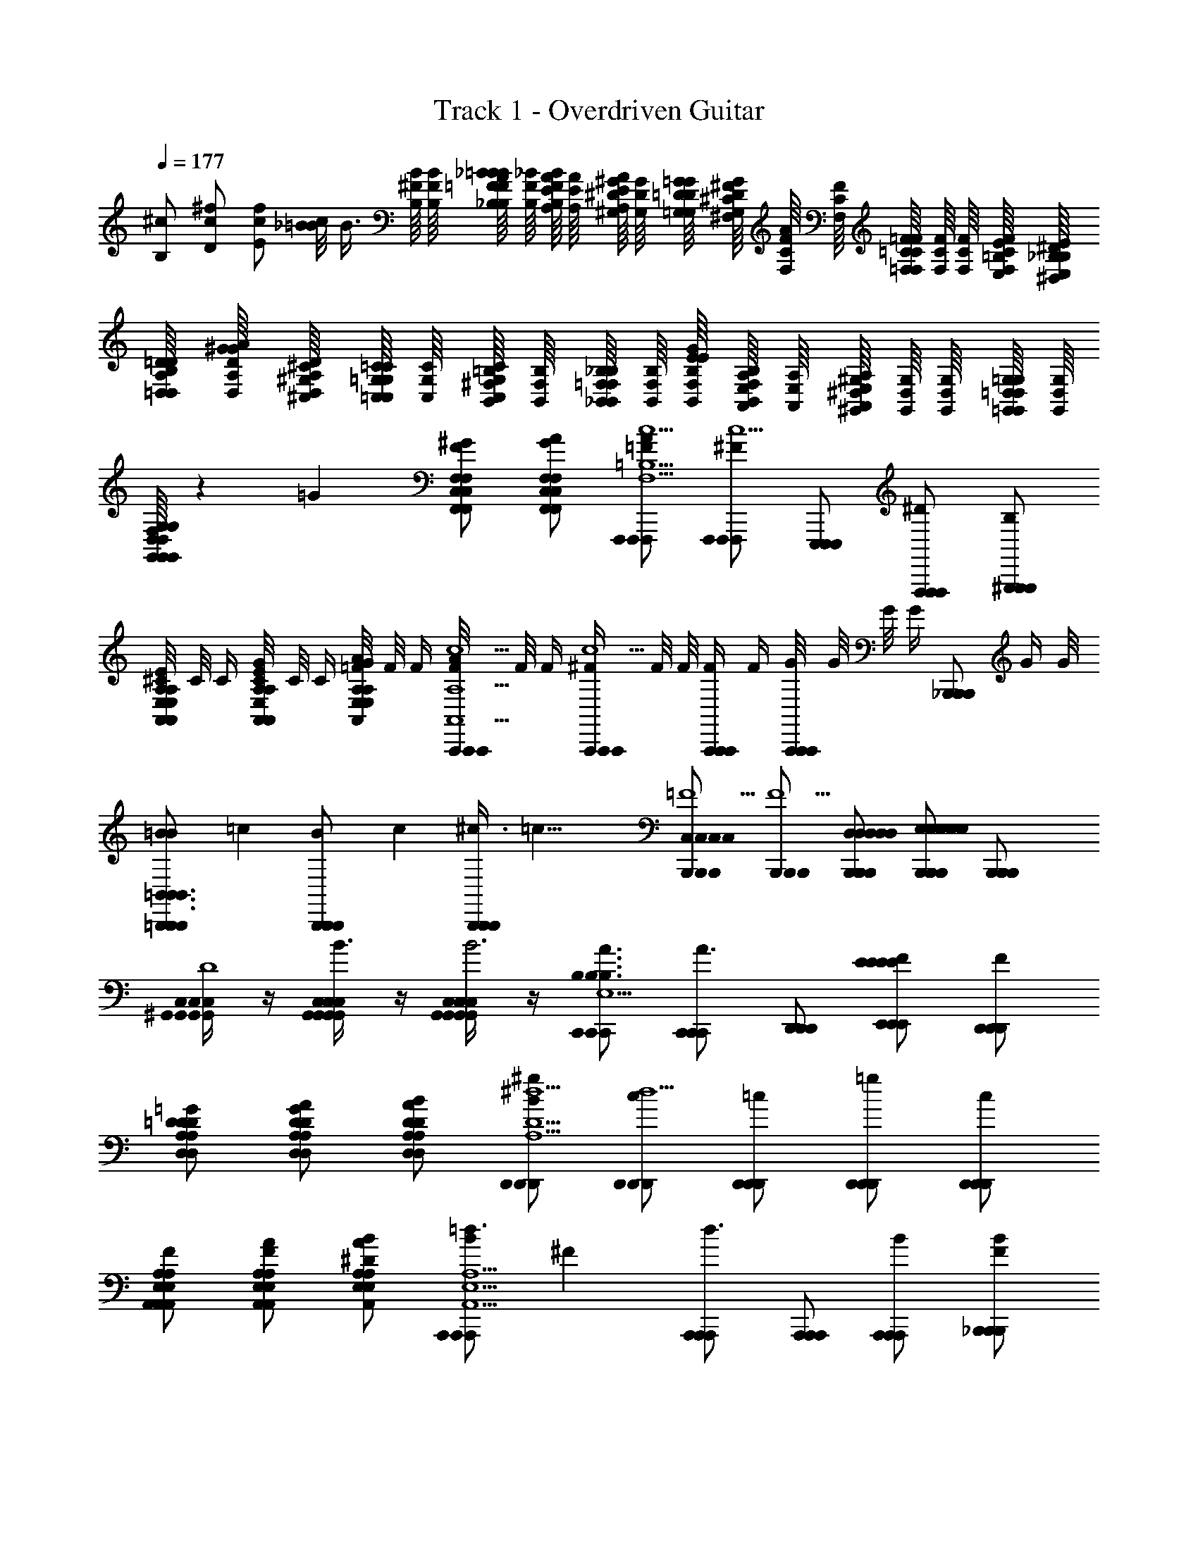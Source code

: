 X: 1
T: Track 1 - Overdriven Guitar
Z: ABC Generated by Starbound Composer v0.8.6
L: 1/4
Q: 1/4=177
K: C
[^c/B,/] [^f/c/D/] [c/f/E/] [_B/8c/=B] [z/4B3/8] [B,/16^F/16B/16] [B,/16F/16B/16] [B,/16F/16B/16_B,/16=F/16_B/16=BA] [B,/16F/16_B/16] [B,/16F/16B/16A,/16E/16A/16] [A,/16E/16A/16] [A,/16E/16A/16^G,/16^D/16^G/16] [G,/16D/16G/16] [G,/16D/16G/16=G,/16=D/16=G/16] [G,/16D/16G/16^F,/16^C/16^F/16] [F,/16C/16F/16A/] [F,/16C/16F/16] [F,/16C/16F/16=F,/16=C/16=F/16] [F,/16C/16F/16] [F,/16C/16F/16] [F,/16C/16F/16E,/16=B,/16E/16] [E,/16B,/16E/16^D,/16_B,/16^D/16] [D,/16B,/16D/16=D,/16A,/16=D/16] [D,/16A,/16D/16^G/A/G/] [D,/16A,/16D/16^C,/16^G,/16^C/16] [C,/16G,/16C/16=C,/16=G,/16=C/16] [C,/16G,/16C/16] [C,/16G,/16C/16B,,/16^F,/16=B,/16] [B,,/16F,/16B,/16] [B,,/16F,/16B,/16_B,,/16=F,/16_B,/16] [B,,/16F,/16B,/16] [B,,/16F,/16B,/16E/G/E/] [B,,/16F,/16B,/16A,,/16E,/16A,/16] [A,,/16E,/16A,/16] [A,,/16E,/16A,/16^G,,/16^D,/16^G,/16] [G,,/16D,/16G,/16] [G,,/16D,/16G,/16] [G,,/16D,/16G,/16=G,,/16=D,/16=G,/16] [G,,/16D,/16G,/16] 
[G,,/16D,/16G,/16G,,/16D,/16G,/16G,,/16D,/16G,/16G,,/16D,/16G,/16G,,/16D,/16G,/16^F3/7F/^F,,/^C,/^F,/E/F,,/C,/F,/^F,,,/F,,/C,/F,/F,,/C,/F,/F,,,/F,,,/F,,/C,/F,/] z41/112 [z/14=G15/14] [^G/F,,/C,/F,/F/F,,/C,/F,/F,,,/F,,/C,/F,/F,,/C,/F,/F,,,/F,,,/F,,/C,/F,/] [A/F,,/C,/F,/G/F,,/C,/F,/F,,,/F,,/C,/F,/F,,/C,/F,/F,,,/F,,,/F,,/C,/F,/] [A/F,,,/F,,,/F,,,/=F/c5/=B,5/F,,5/C,5/F,5/B,5/F,,5/C,5/F,5/B,5/F,,5/C,5/F,5/B,5/F,,5/C,5/F,5/B,5/F,,5/C,5/F,5/] [F,,,/F,,,/F,,,/^Fc5/] [E,,,/E,,,/E,,,/] [F,,,/F,,,/F,,,/^D/] [^G,,,/G,,,/G,,,/B,/] 
[^C/8E/A,,/E,/A,/A,,/E,/A,/A,,,/A,,/E,/A,/A,,/E,/A,/A,,,/A,,,/A,,/E,/A,/] C/8 C/4 [C/8G/A,,/E,/A,/E/A,,/E,/A,/A,,,/A,,/E,/A,/A,,/E,/A,/A,,,/A,,,/A,,/E,/A,/] C/8 C/4 [=F/8A/E,/A,,/A,/G/E,/A,,/A,/A,,,/E,/A,,/A,/E,/A,,/A,/A,,,/A,,,/E,/A,,/A,/] F/8 F/4 [F/8A/A,,,/A,,,/A,,,/c5/A,,5/E,5/A,5/A,,5/E,5/A,5/A,,5/E,5/A,5/A,,5/E,5/A,5/A,,5/E,5/A,5/] F/8 F/4 [^F/4A,,,/A,,,/A,,,/c5/] F/8 F/8 [F/4A,,,/A,,,/A,,,/] F/4 [G/8A,,,/A,,,/A,,,/] G/8 G/8 [z/8G/4] [z/8_B,,,/B,,,/B,,,/] G/4 G/8 
[=B11/24=B,,,/B,,,/B,,,/B=B,,3/B,,3/B,,3/B,,3/B,,3/] [z/24=c25/24] [B11/24B,,,/B,,,/B,,,/] [z/24c25/24] [^c3/8B,,,/B,,,/B,,,/] [z/8=c21/8] [B,,,/B,,,/B,,,/C,C,C,C,C,=F5/] [B,,,/B,,,/B,,,/F5/] [D,/D,/B,,,/D,/D,/B,,,/B,,,/D,/] [B,,,/B,,,/B,,,/E,E,E,E,E,] [B,,,/B,,,/B,,,/] 
[^G,,/4C,/4G,,/4C,/4G,,/4C,/4G,,/4C,/4G,,/4C,/4^C,,/C,,/C,,/_B3/D4] z/4 [G,,/4C,/4G,,/4C,/4G,,/4C,/4G,,/4C,/4G,,/4C,/4C,,/C,,/C,,/B3/] z/4 [G,,/4C,/4G,,/4C,/4G,,/4C,/4G,,/4C,/4G,,/4C,/4C,,/C,,/C,,/B3] z/4 [C,,/C,,/C,,/A3/B,3/B,3/B,3/B,3/B,3/B,,5/E,5/B,,5/E,5/B,,5/E,5/B,,5/E,5/^d5/B,,5/E,5/] [C,,/C,,/C,,/A3/] [D,,/D,,/D,,/] [E,,/E,,/E,,/FEEEEE] [D,,/D,,/D,,/F] 
[=G/D,/A,/=D/D,/A,/D/D,,/D,/A,/D/D,/A,/D/D,,/D,,/a/D,/A,/D/] [A/D,/A,/D/G/D,/A,/D/D,,/D,/A,/D/D,/A,/D/D,,/D,,/=d/D,/A,/D/] [B/D,/A,/D/A/D,/A,/D/D,,/D,/A,/D/D,/A,/D/D,,/D,,/^c/D,/A,/D/] [B/D,,/D,,/D,,/^g/^d5/A,5/D,5/D5/A,5/D,5/D5/A,5/D,5/D5/A,5/D,5/D5/A,5/D,5/D5/] [D,,/D,,/D,,/c/d5/] [D,,/D,,/D,,/=c/] [D,,/D,,/D,,/=g/] [D,,/D,,/D,,/c/] 
[F/E,/A,/A,,/E,/A,/A,,/A,,,/E,/A,/A,,/E,/A,/A,,/A,,,/A,,,/B/E,/A,/A,,/] [A/E,/A,/A,,/F/E,/A,/A,,/A,,,/E,/A,/A,,/E,/A,/A,,/A,,,/A,,,/^G/E,/A,/A,,/] [B/E,/A,/A,,/A/E,/A,/A,,/A,,,/E,/A,/A,,/E,/A,/A,,/A,,,/A,,,/E,/A,/A,,/^D4/7] [z/14B/A,,,/A,,,/A,,,/=d3/E,5/A,5/A,,5/E,5/A,5/A,,5/E,5/A,5/A,,5/E,5/A,5/A,,5/E,5/A,5/A,,5/] [z3/7^F27/14] [A,,,/A,,,/A,,,/d3/] [A,,,/A,,,/A,,,/] [A,,,/A,,,/A,,,/B] [_B,,,/B,,,/B,,,/BF] 
[A,,/A,,/=B,,,/A,,/A,,/B,,,/B,,,/A,,/c3/] [B,,,/B,,,/B,,,/F/B,,B,,B,,B,,B,,c3/] [B,,,/B,,,/B,,,/E/] [B,,,/B,,,/B,,,/D/=G3/D,9/4D,9/4D,9/4D,9/4D,9/4] [B,,,/B,,,/B,,,/B,/G3/] [B,,,/B,,,/B,,,/C/] [B,,,/B,,,/B,,,/D/B] [D/6B,,,/B,,,/B,,,/B] =D/3 
[E,,/E,,/E,,/=F3/B,3/E,3/B,,3/E,,3/B,3/E,3/B,,3/E,,3/B,3/E,3/B,,3/E,,3/B,3/E,3/B,,3/E,,3/B,3/E,3/B,,3/E,,3/D5/] [E,,/E,,/E,,/F3/] [E,,/E,,/E,,/] [F/B,/E,,/B,,/E,/B,/E,,/B,,/E,/B,/E,,/B,,/E,/B,/E,,/B,,/E,/B,/E,,/B,,/E,/G,,,G,,,G,,,] F/ [^D/A,,,A,,,A,,,] [z/F9/] [_B,,,B,,,B,,,] 
[=B,,,B,,,B,,,] [z3/8D,,/D,,/D,,/] [=D/16A/16d/16] [D/16A/16d/16] [C/16^G/16^c/16D,,/D,,/D,,/] [C/16G/16c/16] [=C/16=G/16=c/16] [C/16G/16c/16] [B,/16^F/16=B/16] [B,/16F/16B/16] [_B,/16=F/16_B/16] [A,/16E/16A/16] [A,/16E/16A/16^D,,/D,,/D,,/] [A,/16E/16A/16] [^G,/16^D/16^G/16] [G,/16D/16G/16] [G,/16D/16G/16] [=G,/16=D/16=G/16] [F,/16^C/16^F/16] [=F,/16=C/16=F/16] [F,/16C/16F/16E,,E,,E,,] [E,/16=B,/16E/16] [^D,/16_B,/16^D/16] [D,/16B,/16D/16] [=D,/16A,/16=D/16] [D,/16A,/16D/16] [C,/16^G,/16^C/16] [C,/16G,/16C/16] [C,/16G,/16C/16=G,/16] [^G,/32=C,/16=G,/16=C/16] A,/32 [B,/32C,/16G,/16C/16] B,/32 [B,/32B,,/16^F,/16=B,/16] B,/32 [B,/32B,,/16F,/16B,/16] C/32 [^C/32B,,/16F,/16B,/16] D/32 [^D/32_B,,/16=F,/16_B,/16] E/32 [F/32B,,/16F,/16B,/16] ^F/32 [E,,,/E,,,/E,,,/G/A,,3/E,3/A,3/A,,3/E,3/A,3/A,,3/E,3/A,3/A,,3/E,3/A,3/A,,3/E,3/A,3/] 
[F,,,/F,,,/F,,,/B/] [F,,,/F,,,/F,,,/d/] [E,,,/E,,,/E,,,/^c3/F,,5/^C,5/^F,5/F,,5/C,5/F,5/F,,5/C,5/F,5/F,,5/C,5/F,5/F,,5/C,5/F,5/] [F,,,/F,,,/F,,,/] [F,,,/F,,,/F,,,/] [E,,,/E,,,/E,,,/G/] [F,,,/F,,,/F,,,/B/] [F,,,/F,,,/F,,,/c/=B,,3/F,3/=B,3/B,,3/F,3/B,3/B,,3/F,3/B,3/B,,3/F,3/B,3/B,,3/F,3/B,3/] 
[E,,,/E,,,/E,,,/=c3/] [F,,,/F,,,/F,,,/] [F,,,/F,,,/F,,,/F,,5/C,5/F,5/F,,5/C,5/F,5/F,,5/C,5/F,5/F,,5/C,5/F,5/F,,5/C,5/F,5/] [E,,,/E,,,/E,,,/G/] [F,,,/F,,,/F,,,/=F/] [F,,,/F,,,/F,,,/F/] [F,,,/F,,,/F,,,/B3/] [E,,,/E,,,/E,,,/F,3/C,3/C3/F,3/C,3/C3/F,3/C,3/C3/F,3/C,3/C3/F,3/C,3/C3/] 
[F,,,/F,,,/F,,,/] [F/16F,,,/F,,,/F,,,/] F/16 F/16 F/16 F/16 F/16 F/16 G/16 [G/16E,,,/E,,,/E,,,/F,,5/C,5/F,5/F,,5/C,5/F,5/F,,5/C,5/F,5/F,,5/C,5/F,5/F,,5/C,5/F,5/] G/16 G/16 G/16 G/16 G/16 G/16 G/16 [B/16F,,,/F,,,/F,,,/] B/16 B/16 B/16 B/16 B/16 B/16 F/16 [F/16F,,,/F,,,/F,,,/] F/16 F/16 F/16 F/16 F/16 F/16 G/16 [G/16E,,,/E,,,/E,,,/] G/16 G/16 G/16 G/16 G/16 G/16 B/16 [B/16F,,,/F,,,/F,,,/] B/16 B/16 B/16 B/16 B/16 B/16 B/16 [A/16C,,/F,,/C,,/F,,/F,,,/C,,/F,,/C,,/F,,/F,,,/F,,,/C,,/F,,/] A/16 ^G/16 A/16 A/16 G/16 A/16 A/16 
[G/16E,,/B,,/E,/E,,/B,,/E,/E,,,/E,,/B,,/E,/E,,/B,,/E,/E,,,/E,,,/E,,/B,,/E,/] A/16 A/16 G/16 A/16 A/16 G/16 A/16 [A/16C,,/4F,,/4C,,/4F,,/4C,,/4F,,/4C,,/4F,,/4C,,/4F,,/4F,,,/F,,,/F,,,/] G/16 A/16 A/16 G/16 A/16 A/16 G/16 [B/16C,,/4F,,/4C,,/4F,,/4C,,/4F,,/4C,,/4F,,/4C,,/4F,,/4F,,,/F,,,/F,,,/] B/16 A/16 B/16 B/16 A/16 B/16 B/16 [A/16E,/E,/E,,,/E,/E,/E,,,/E,,,/E,/E,,B,,E,,B,,E,,B,,E,,B,,E,,B,,] B/16 B/16 A/16 B/16 B/16 A/16 B/16 [B/16F,/F,/F,,,/F,/F,/F,,,/F,,,/F,/] A/16 B/16 B/16 A/16 B/16 B/16 A/16 [=B/16F,,,/F,,,/F,,,/F,,C,F,F,,C,F,F,,C,F,F,,C,F,F,,C,F,] B/16 _B/16 =B/16 B/16 _B/16 =B/16 B/16 [_B/16F,,,/F,,,/F,,,/] =B/16 B/16 _B/16 =B/16 B/16 B/16 _B/16 [d/4=D,,/D,,/D,,/D,3/D,3/D,3/D,3/D,3/] =f/4 
[d/4A,,,/A,,,/A,,,/] c/4 [d/4D,,/D,,/D,,/] f/4 [d/4D,,/D,,/D,,/F,3/F,3/F,3/F,3/F,3/] c/4 [d/4D,,/D,,/D,,/] f/4 [d/4A,,,/A,,,/A,,,/] c/4 [d/4D,,/D,,/D,,/A,A,A,A,A,] f/4 [d/4A,,,/A,,,/A,,,/] c/4 [f/4A,,,/A,,,/A,,,/A,,3/A,,3/A,,3/A,,3/A,,3/] d/4 
[_b/4A,,,/A,,,/A,,,/] f/4 [d/4A,,,/A,,,/A,,,/] f/4 [b/4A,,,/A,,,/A,,,/C,3/C,3/C,3/C,3/C,3/] d/4 [f/4A,,,/A,,,/A,,,/] a/4 [d/4E,,,/E,,,/E,,,/] f/4 [g/4A,,,/A,,,/A,,,/E,E,E,E,E,] d/4 [f/4_B,,,/B,,,/B,,,/] d/4 [f3/14=B,,,/B,,,/B,,,/B,,3/B,,3/B,,3/B,,3/B,,3/] [z2/7^f109/14] 
[B,,,/B,,,/B,,,/] [A,,,/A,,,/A,,,/] [_B,,,/B,,,/B,,,/^D,3/D,3/D,3/D,3/D,3/] [=B,,,/B,,,/B,,,/] [B,,,/B,,,/B,,,/] [B,,,/B,,,/B,,,/F,F,F,F,F,] [B,,,/B,,,/B,,,/] [E,,/A,,/E,,/A,,/D,,/E,,/A,,/E,,/A,,/D,,/D,,/E,,/A,,/] 
[D,,/A,,/=D,/D,,/A,,/D,/D,,/D,,/A,,/D,/D,,/A,,/D,/D,,/D,,/D,,/A,,/D,/] [E,,/4A,,/4E,,/4A,,/4E,,/4A,,/4E,,/4A,,/4E,,/4A,,/4D,,,/D,,,/D,,,/] z/4 [C,,/G,,/C,/C,,/G,,/C,/C,,/C,,/G,,/C,/C,,/G,,/C,/C,,/C,,/C,,/G,,/C,/] [E,,/4A,,/4E,,/4A,,/4E,,/4A,,/4E,,/4A,,/4E,,/4A,,/4E,,,/E,,,/E,,,/] z/4 [A,,,/E,,/A,,/A,,,/E,,/A,,/A,,,/A,,,/E,,/A,,/A,,,/E,,/A,,/A,,,/A,,,/A,,,/E,,/A,,/] [B,,,B,,F,,B,,,B,,F,,B,,,B,,,B,,F,,B,,,B,,F,,B,,,B,,,B,,,B,,F,,] [C,,/4F,,/4C,,/4F,,/4C,,/4F,,/4C,,/4F,,/4C,,/4F,,/4F,,,/F,,,/F,,,/] z/4 
[C,,/4F,,/4C,,/4F,,/4C,,/4F,,/4C,,/4F,,/4C,,/4F,,/4F,,,/F,,,/F,,,/] z/4 [C,,/4F,,/4C,,/4F,,/4C,,/4F,,/4C,,/4F,,/4C,,/4F,,/4F,,,/F,,,/F,,,/] z/4 [F,,,/F,,,/F,,,/B,,,5/B,,5/F,,5/B,,,5/B,,5/F,,5/B,,,5/B,,5/F,,5/B,,,5/B,,5/F,,5/B,,,5/B,,5/F,,5/] [F,,,/F,,,/F,,,/] [F,,,/F,,,/F,,,/] [F,,,/F,,,/F,,,/] [F,,,/F,,,/F,,,/] [A,,,/A,,,/A,,,/A,,,3/A,,3/A,,,3/A,,3/A,,,3/A,,3/A,,,3/A,,3/A,,,3/A,,3/] 
[A,,,/A,,,/A,,,/] [A,,,/A,,,/A,,,/] [A,,,/A,,,/A,,,/E,,3/B,,3/E,3/E,,3/B,,3/E,3/E,,3/B,,3/E,3/E,,3/B,,3/E,3/E,,3/B,,3/E,3/] [A,,,/A,,,/A,,,/] [A,,,/A,,,/A,,,/] [A,,,/A,,,/A,,,/A,,,E,,A,,A,,,E,,A,,A,,,E,,A,,A,,,E,,A,,A,,,E,,A,,] [A,,,/A,,,/A,,,/] [F,,,/4B,,,/4F,,,/4B,,,/4F,,,/4B,,,/4F,,,/4B,,,/4F,,,/4B,,,/4B,,,/B,,,/B,,,/] z/4 
[F,,,/4B,,,/4F,,,/4B,,,/4F,,,/4B,,,/4F,,,/4B,,,/4F,,,/4B,,,/4B,,,/B,,,/B,,,/] z/4 [F,,,/4B,,,/4F,,,/4B,,,/4F,,,/4B,,,/4F,,,/4B,,,/4F,,,/4B,,,/4B,,,/B,,,/B,,,/] z/4 [B,,,/B,,,/B,,,/B,,,5/F,,5/B,,5/B,,,5/F,,5/B,,5/B,,,5/F,,5/B,,5/B,,,5/F,,5/B,,5/B,,,5/F,,5/B,,5/] [B,,,/B,,,/B,,,/] [B,,,/B,,,/B,,,/] [B,,,/B,,,/B,,,/] [B,,,/B,,,/B,,,/] [C,,/C,,/C,,/C,C,^D,C,C,] 
[C,,/C,,/C,,/] [=F,/F,/C,,/G,/F,/C,,/C,,/F,/] [C,,/C,,/C,,/B,17/12B,17/12B,17/12B,17/12C5/] [B,,,/B,,,/B,,,/] [z5/12=C,,/C,,/C,,/] [z/12C13/12C13/12C13/12C13/12] [^C,,C,,C,,] [D,,/D,,/D,,/E,3/E,3/E,3/E,3/E,3/] 
[D,,/D,,/D,,/] [D,,/D,,/D,,/] [D,,/D,,/D,,/^G,3/G,3/G,3/G,3/G,3/] [D,,/D,,/D,,/] [D,,/D,,/D,,/] [D,,/D,,/D,,/B,B,B,B,B,] [D,,/D,,/D,,/] [A,,,/A,,,/A,,,/B,,3/B,,3/B,,3/B,,3/B,,3/] 
[A,,,/A,,,/A,,,/] [A,,,/A,,,/A,,,/] [A,,,/A,,,/A,,,/D,3/D,3/D,3/D,3/D,3/] [A,,,/A,,,/A,,,/] [E,,,/E,,,/E,,,/] [A,,,/A,,,/A,,,/^F,F,F,F,F,] [_B,,,/B,,,/B,,,/] [=B,,,/B,,,/B,,,/C,3/C,3/C,3/C,3/C,3/] 
[B,,,/B,,,/B,,,/] [B,,,/B,,,/B,,,/] [B,,,/B,,,/B,,,/=F,3/F,3/F,3/F,3/F,3/] [B,,,/B,,,/B,,,/] [B,,,/B,,,/B,,,/] [B,,,/B,,,/B,,,/G,G,G,G,G,] [B,,,/B,,,/B,,,/] [_B,,,/4^D,,/4B,,,/4D,,/4B,,,/4D,,/4B,,,/4D,,/4B,,,/4D,,/4C,,/C,,/C,,/] z/4 
[D,,/_B,,/D,/D,,/B,,/D,/C,,/D,,/B,,/D,/D,,/B,,/D,/C,,/C,,/D,,/B,,/D,/] [B,,,/4D,,/4B,,,/4D,,/4B,,,/4D,,/4B,,,/4D,,/4B,,,/4D,,/4C,,/C,,/C,,/] z/4 [B,,,/4D,,/4B,,,/4D,,/4B,,,/4D,,/4B,,,/4D,,/4B,,,/4D,,/4C,,/C,,/C,,/] z/4 [D,/D,/=B,,,/D,/D,/B,,,/B,,,/D,/D,,B,,D,,B,,D,,B,,D,,B,,D,,B,,] [^F,/F,/=C,,/F,/F,/C,,/C,,/F,/] [F,,C,F,F,,C,F,^C,,F,,C,F,F,,C,F,C,,C,,F,,C,F,] [=D,,/D,,/D,,/E,,4=B,,4E,4E,,4B,,4E,4E,,4B,,4E,4E,,4B,,4E,4E,,4B,,4E,4] 
[D,,/D,,/D,,/] [F,,,/F,,,/F,,,/] [F,,,/F,,,/F,,,/] [=G,,,/G,,,/G,,,/] [G,,,/G,,,/G,,,/] [A,,,/A,,,/A,,,/] [z/4=C,,/C,,/C,,/] [^D,,/16_B,,/16D,/16D,,/16B,,/16D,/16D,,/16B,,/16D,/16D,,/16B,,/16D,/16D,,/16B,,/16D,/16] [=D,,/16A,,/16=D,/16D,,/16A,,/16D,/16D,,/16A,,/16D,/16D,,/16A,,/16D,/16D,,/16A,,/16D,/16] [^C,,/16G,,/16C,/16C,,/16G,,/16C,/16C,,/16G,,/16C,/16C,,/16G,,/16C,/16C,,/16G,,/16C,/16] [=C,,/16=G,,/16=C,/16C,,/16G,,/16C,/16C,,/16G,,/16C,/16C,,/16G,,/16C,/16C,,/16G,,/16C,/16] [A,,,/A,,,/A,,,/B,,,4F,,4=B,,4B,,,4F,,4B,,4B,,,4F,,4B,,4B,,,4F,,4B,,4B,,,4F,,4B,,4] 
[A,,,/A,,,/A,,,/] [^C,,/C,,/C,,/] [A,,,/A,,,/A,,,/] [D,,/D,,/D,,/] [A,,,/A,,,/A,,,/] [E,,/E,,/E,,/] [A,,,/A,,,/A,,,/] [B,,,/B,,,/B,,,/C,,4^G,,4^C,4C,,4G,,4C,4C,,4G,,4C,4C,,4G,,4C,4C,,4G,,4C,4] 
[B,,,/B,,,/B,,,/] [B,,,/B,,,/B,,,/] [F,,,/F,,,/F,,,/] [F,,,/F,,,/F,,,/] [B,,,/B,,,/B,,,/] [F,,,/F,,,/F,,,/] [B,,,/B,,,/B,,,/] [_B,,,/4^D,,/4B,,,/4D,,/4B,,,/4D,,/4B,,,/4D,,/4B,,,/4D,,/4C,,/C,,/C,,/] z/4 
[_B,,/^D,/B,,/D,/C,,/B,,/D,/B,,/D,/C,,/C,,/B,,/D,/] [B,,,/4D,,/4B,,,/4D,,/4B,,,/4D,,/4B,,,/4D,,/4B,,,/4D,,/4C,,/C,,/C,,/] z/4 [B,,,/4D,,/4B,,,/4D,,/4B,,,/4D,,/4B,,,/4D,,/4B,,,/4D,,/4C,,/C,,/C,,/] z/4 [C,/F,/C,/F,/=B,,,/C,/F,/C,/F,/B,,,/B,,,/C,/F,/] [_B,,,/4D,,/4B,,,/4D,,/4B,,,/4D,,/4B,,,/4D,,/4B,,,/4D,,/4=C,,/C,,/C,,/] z/4 [F,/C,/F,/C,/^C,,/F,/C,/F,/C,/C,,/C,,/F,/C,/] [=B,,,/B,,,/B,,,/E,,9/=B,,9/E,9/E,,9/B,,9/E,9/E,,9/B,,9/E,9/E,,9/B,,9/E,9/E,,9/B,,9/E,9/] [C,,/C,,/C,,/] 
[F,,,/F,,,/F,,,/] [F,,,/F,,,/F,,,/] [G,,,/G,,,/G,,,/] [G,,,/G,,,/G,,,/] [^G,,,/G,,,/G,,,/] [B,,,/B,,,/B,,,/] [z/4=D,,/D,,/D,,/] [^D,,/16_B,,/16D,/16D,,/16B,,/16D,/16D,,/16B,,/16D,/16D,,/16B,,/16D,/16D,,/16B,,/16D,/16] [=D,,/16A,,/16=D,/16D,,/16A,,/16D,/16D,,/16A,,/16D,/16D,,/16A,,/16D,/16D,,/16A,,/16D,/16] [C,,/16G,,/16C,/16C,,/16G,,/16C,/16C,,/16G,,/16C,/16C,,/16G,,/16C,/16C,,/16G,,/16C,/16] [=C,,/16=G,,/16=C,/16C,,/16G,,/16C,/16C,,/16G,,/16C,/16C,,/16G,,/16C,/16C,,/16G,,/16C,/16] [A,,,/A,,,/A,,,/B,,,4F,,4=B,,4B,,,4F,,4B,,4B,,,4F,,4B,,4B,,,4F,,4B,,4B,,,4F,,4B,,4] 
[A,,,/A,,,/A,,,/] [A,,/A,,/A,,/] [E,,/E,,/E,,/] [E,,/E,,/E,,/] [A,,,/A,,,/A,,,/] [E,,/E,,/E,,/] [E,,/E,,/E,,/] [B,,,/B,,,/B,,,/^C,,3/^G,,3/^C,3/C,,3/G,,3/C,3/C,,3/G,,3/C,3/C,,3/G,,3/C,3/C,,3/G,,3/C,3/] 
[B,,,/B,,,/B,,,/] [B,,,/B,,,/B,,,/] [=G,,,/G,,,/G,,,/A,,,13/E,,13/A,,13/A,,,13/E,,13/A,,13/A,,,13/E,,13/A,,13/A,,,13/E,,13/A,,13/A,,,13/E,,13/A,,13/] [G,,,/G,,,/G,,,/] [D,,/D,,/D,,/] [=G,,/G,,/G,,/] [D,,/D,,/D,,/] [G,,G,,G,,] 
[B,,/B,,/B,,/] [G,,G,,G,,] [D,,/D,,/D,,/] [G,,G,,G,,] [A,,,/A,,,/A,,,/B,,,3/F,,3/B,,3/B,,,3/F,,3/B,,3/B,,,3/F,,3/B,,3/B,,,3/F,,3/B,,3/B,,,3/F,,3/B,,3/] [A,,,/A,,,/A,,,/] 
[A,,,/A,,,/A,,,/] [=F,,,/F,,,/F,,,/G,,,13/D,,13/G,,13/G,,,13/D,,13/G,,13/G,,,13/D,,13/G,,13/G,,,13/D,,13/G,,13/G,,,13/D,,13/G,,13/] [F,,,/F,,,/F,,,/] [A,,,/A,,,/A,,,/] [=F,,/F,,/F,,/] [F,,/F,,/F,,/] [F,,/F,,/F,,/] [F,,/F,,/F,,/] 
[F,,/F,,/F,,/] [=C,,/C,,/C,,/] [C,,/C,,/C,,/] [F,,/F,,/F,,/] [C,,C,,C,,] [^C,,/4^F,,/4C,,/4F,,/4C,,/4F,,/4C,,/4F,,/4C,,/4F,,/4E,,/E,,/E,,/] z/4 [E,,,/E,,,/E,,,/A,,E,A,A,,E,A,A,,E,A,A,,E,A,A,,E,A,] 
[E,,,/E,,,/E,,,/] [C,,/4F,,/4C,,/4F,,/4C,,/4F,,/4C,,/4F,,/4C,,/4F,,/4E,,/E,,/E,,/] z/4 [E,,,/E,,,/E,,,/A,,3/E,3/A,3/A,,3/E,3/A,3/A,,3/E,3/A,3/A,,3/E,3/A,3/A,,3/E,3/A,3/] [E,,,/E,,,/E,,,/] [E,,/E,,/E,,/] [C,,/4F,,/4C,,/4F,,/4C,,/4F,,/4C,,/4F,,/4C,,/4F,,/4E,,,/E,,,/E,,,/] z/4 [A,,/E,/A,/A,,/E,/A,/E,,,/A,,/E,/A,/A,,/E,/A,/E,,,/E,,,/A,,/E,/A,/] [C,,/4F,,/4C,,/4F,,/4C,,/4F,,/4C,,/4F,,/4C,,/4F,,/4E,,/E,,/E,,/] z/4 
[E,,/E,,/E,,/A,,E,A,A,,E,A,A,,E,A,A,,E,A,A,,E,A,] [E,,/E,,/E,,/] [F,/F,/E,,/F,/F,/E,,/E,,/F,/] [C,/C,/B,,,/C,/C,/B,,,/B,,,/C,/] [^D,/D,/C,,/D,/D,/C,,/C,,/D,/] [F,,/F,,/C,,/F,,/F,,/C,,/C,,/F,,/] [^D,,/4^G,,/4D,,/4G,,/4D,,/4G,,/4D,,/4G,,/4D,,/4G,,/4^F,,,/F,,,/F,,,/] z/4 [D,,/4G,,/4D,,/4G,,/4D,,/4G,,/4D,,/4G,,/4D,,/4G,,/4F,,,/F,,,/F,,,/] z/4 
[F,,,/F,,,/F,,,/C,3/G,3/C3/C,3/G,3/C3/C,3/G,3/C3/C,3/G,3/C3/C,3/G,3/C3/] [F,,,/F,,,/F,,,/] [F,,,/F,,,/F,,,/] [B,,/F,/B,/B,,/F,/B,/E,,,/B,,/F,/B,/B,,/F,/B,/E,,,/E,,,/B,,/F,/B,/] [D,,/4G,,/4D,,/4G,,/4D,,/4G,,/4D,,/4G,,/4D,,/4G,,/4F,,,/F,,,/F,,,/] z/4 [^G,,,/G,,,/G,,,/_B,,3/=F,3/_B,3/B,,3/F,3/B,3/B,,3/F,3/B,3/B,,3/F,3/B,3/B,,3/F,3/B,3/] [A,,,/A,,,/A,,,/] [A,,,/A,,,/A,,,/] 
[A,,,/A,,,/A,,,/G,,3D,3G,3G,,3D,3G,3G,,3D,3G,3G,,3D,3G,3G,,3D,3G,3] [A,,,/A,,,/A,,,/] [=f/^f/f/A,,,/f/f/A,,,/A,,,/f/] [c5/12^c/=f/c/A,,,/c/c/A,,,/A,,,/c/] [z/12c7/12] [=c5/12^d/d/B,,,/d/d/B,,,/B,,,/d/] [z/12^c7/12] [C,,/C,,/C,,/G17/G17/G17/G17/G17/G17/] [B,,,/4E,,/4B,,,/4E,,/4B,,,/4E,,/4B,,,/4E,,/4B,,,/4E,,/4=D,,/D,,/D,,/G17/] z/4 [B,,,/4E,,/4B,,,/4E,,/4B,,,/4E,,/4B,,,/4E,,/4B,,,/4E,,/4D,,/D,,/D,,/] z/4 
[D,,/D,,/D,,/C,3/G,3/C3/C,3/G,3/C3/C,3/G,3/C3/C,3/G,3/C3/C,3/G,3/C3/] [D,,/D,,/D,,/] [D,,/D,,/D,,/] [B,,,/B,,,/B,,,/=B,,=B,^F,B,,B,F,B,,B,F,B,,B,F,B,,B,F,] [D,,/D,,/D,,/] [A,,,/A,,,/A,,,/C,3/F,3/C3/C,3/F,3/C3/C,3/F,3/C3/C,3/F,3/C3/C,3/F,3/C3/] [B,,,/B,,,/B,,,/] [B,,,/B,,,/B,,,/] 
[C,/F,/C/C,/F,/C/B,,,/C,/F,/C/C,/F,/C/B,,,/B,,,/C,/F,/C/] [C,/4F,/4C/4C,/4F,/4C/4C,/4F,/4C/4C,/4F,/4C/4C,/4F,/4C/4B,,,/B,,,/B,,,/] z/4 [C,/F,/C/C,/F,/C/B,,,/C,/F,/C/C,/F,/C/B,,,/B,,,/C,/F,/C/] [B,,/4F,/4B,/4B,,/4F,/4B,/4B,,/4F,/4B,/4B,,/4F,/4B,/4B,,/4F,/4B,/4B,,,/B,,,/B,,,/] z/4 [B,,/F,/B,/B,,/F,/B,/A,,,/B,,/F,/B,/B,,/F,/B,/A,,,/A,,,/B,,/F,/B,/] [B,,/F,/B,/B,,/F,/B,/B,,,/B,,/F,/B,/B,,/F,/B,/B,,,/B,,,/B,,/F,/B,/] [D,,/D,,/D,,/E,,4B,,4E,4E,,4B,,4E,4E,,4B,,4E,4E,,4B,,4E,4E,,4B,,4E,4] [D,,/D,,/D,,/] 
[D,,/D,,/D,,/] [D,,/D,,/D,,/] [D,,/D,,/D,,/] [D,,/D,,/D,,/] [A,,,/A,,,/A,,,/] [z/4D,,/D,,/D,,/] [^D,,/16_B,,/16D,/16D,,/16B,,/16D,/16D,,/16B,,/16D,/16D,,/16B,,/16D,/16D,,/16B,,/16D,/16] [=D,,/16A,,/16=D,/16D,,/16A,,/16D,/16D,,/16A,,/16D,/16D,,/16A,,/16D,/16D,,/16A,,/16D,/16] [C,,/16G,,/16C,/16C,,/16G,,/16C,/16C,,/16G,,/16C,/16C,,/16G,,/16C,/16C,,/16G,,/16C,/16] [=C,,/16=G,,/16=C,/16C,,/16G,,/16C,/16C,,/16G,,/16C,/16C,,/16G,,/16C,/16C,,/16G,,/16C,/16] [A,,,/A,,,/A,,,/B,,,4F,,4=B,,4B,,,4F,,4B,,4B,,,4F,,4B,,4B,,,4F,,4B,,4B,,,4F,,4B,,4] [A,,,/A,,,/A,,,/] 
[A,,,/A,,,/A,,,/] [A,,,/A,,,/A,,,/] [A,,,/A,,,/A,,,/] [E,,,/E,,,/E,,,/] [A,,,/A,,,/A,,,/] [_B,,,/B,,,/B,,,/] [^G,,/4^C,/4G,,/4C,/4G,,/4C,/4G,,/4C,/4G,,/4C,/4=B,,,/B,,,/B,,,/] z/4 [G,,/4C,/4G,,/4C,/4G,,/4C,/4G,,/4C,/4G,,/4C,/4B,,,/B,,,/B,,,/] z/4 
[B,/B,/B,,,/B,/B,/B,,,/B,,,/B,/] [G,,/4C,/4G,,/4C,/4G,,/4C,/4G,,/4C,/4G,,/4C,/4B,,,/B,,,/B,,,/] z/4 [G,,/4C,/4G,,/4C,/4G,,/4C,/4G,,/4C,/4G,,/4C,/4B,,,/B,,,/B,,,/] z/4 [C/C/B,,,/C/C/B,,,/B,,,/C/] [G,,/4C,/4G,,/4C,/4G,,/4C,/4G,,/4C,/4G,,/4C,/4B,,,/B,,,/B,,,/] z/4 [G,,/4C,/4G,,/4C,/4G,,/4C,/4G,,/4C,/4G,,/4C,/4B,,,/B,,,/B,,,/] z/4 [D15/32D15/32D15/32D15/32D15/32^C,,/C,,/C,,/] [z/32B,17/32B,17/32B,17/32B,17/32B,17/32] [C,,/C,,/C,,/] 
[F,/F,/C,,/F,/F,/C,,/C,,/F,/] [C,,/C,,/C,,/=DDDDD] [B,,,/B,,,/B,,,/] [A,4/9A,4/9A,4/9A,4/9A,4/9=C,,/C,,/C,,/] [z/18C19/18C19/18C19/18C19/18C19/18] [^C,,/C,,/C,,/] [C,,/C,,/C,,/] [^D,,/4G,,/4D,,/4G,,/4D,,/4G,,/4D,,/4G,,/4D,,/4G,,/4F,,,/F,,,/F,,,/] z/4 [D,,/4G,,/4D,,/4G,,/4D,,/4G,,/4D,,/4G,,/4D,,/4G,,/4F,,,/F,,,/F,,,/] z/4 
[F,,,/F,,,/F,,,/C,3/G,3/C3/C,3/G,3/C3/C,3/G,3/C3/C,3/G,3/C3/C,3/G,3/C3/] [F,,,/F,,,/F,,,/] [F,,,/F,,,/F,,,/] [B,,/F,/B,/B,,/F,/B,/F,,,/B,,/F,/B,/B,,/F,/B,/F,,,/F,,,/B,,/F,/B,/] [D,,/4G,,/4D,,/4G,,/4D,,/4G,,/4D,,/4G,,/4D,,/4G,,/4F,,,/F,,,/F,,,/] z/4 [F,,,/F,,,/F,,,/_B,,3/=F,3/_B,3/B,,3/F,3/B,3/B,,3/F,3/B,3/B,,3/F,3/B,3/B,,3/F,3/B,3/] [A,,,/A,,,/A,,,/] [A,,,/A,,,/A,,,/] 
[A,,,/A,,,/A,,,/G,,3^D,3G,3G,,3D,3G,3G,,3D,3G,3G,,3D,3G,3G,,3D,3G,3] [A,,,/A,,,/A,,,/] [^f/f/f/A,,,/f/f/A,,,/A,,,/f/] [c/f/c/A,,,/c/c/A,,,/A,,,/c/c] [d/d/A,,,/d/d/A,,,/A,,,/d/c] [A,,,/A,,,/A,,,/G17/G17/G17/G17/G17/G17/] [B,,,/4E,,/4B,,,/4E,,/4B,,,/4E,,/4B,,,/4E,,/4B,,,/4E,,/4=D,,/D,,/D,,/G17/] z/4 [B,,,/4E,,/4B,,,/4E,,/4B,,,/4E,,/4B,,,/4E,,/4B,,,/4E,,/4D,,/D,,/D,,/] z/4 
[D,,/D,,/D,,/C,3/G,3/C3/C,3/G,3/C3/C,3/G,3/C3/C,3/G,3/C3/C,3/G,3/C3/] [D,,/D,,/D,,/] [D,,/D,,/D,,/] [D,,/D,,/D,,/=B,,=B,^F,B,,B,F,B,,B,F,B,,B,F,B,,B,F,] [A,,,/A,,,/A,,,/] [_B,,,/B,,,/B,,,/C,3/F,3/C3/C,3/F,3/C3/C,3/F,3/C3/C,3/F,3/C3/C,3/F,3/C3/] [=B,,,/B,,,/B,,,/] [B,,,/B,,,/B,,,/] 
[C,/F,/C/C,/F,/C/B,,,/C,/F,/C/C,/F,/C/B,,,/B,,,/C,/F,/C/] [C,/4F,/4C/4C,/4F,/4C/4C,/4F,/4C/4C,/4F,/4C/4C,/4F,/4C/4B,,,/B,,,/B,,,/] z/4 [C,/F,/C/C,/F,/C/B,,,/C,/F,/C/C,/F,/C/B,,,/B,,,/C,/F,/C/] [B,,/4F,/4B,/4B,,/4F,/4B,/4B,,/4F,/4B,/4B,,/4F,/4B,/4B,,/4F,/4B,/4B,,,/B,,,/B,,,/] z/4 [B,,/F,/B,/B,,/F,/B,/A,,,/B,,/F,/B,/B,,/F,/B,/A,,,/A,,,/B,,/F,/B,/] [B,,/F,/B,/B,,/F,/B,/B,,,/B,,/F,/B,/B,,/F,/B,/B,,,/B,,,/B,,/F,/B,/] [D,,/D,,/D,,/E,,4B,,4E,4E,,4B,,4E,4E,,4B,,4E,4E,,4B,,4E,4E,,4B,,4E,4] [D,,/D,,/D,,/] 
[D,,/D,,/D,,/] [D,,/D,,/D,,/] [D,,/D,,/D,,/] [D,,/D,,/D,,/] [D,,/D,,/D,,/] [z/4D,,/D,,/D,,/] [^D,,/16_B,,/16D,/16D,,/16B,,/16D,/16D,,/16B,,/16D,/16D,,/16B,,/16D,/16D,,/16B,,/16D,/16] [=D,,/16A,,/16=D,/16D,,/16A,,/16D,/16D,,/16A,,/16D,/16D,,/16A,,/16D,/16D,,/16A,,/16D,/16] [C,,/16G,,/16C,/16C,,/16G,,/16C,/16C,,/16G,,/16C,/16C,,/16G,,/16C,/16C,,/16G,,/16C,/16] [=C,,/16=G,,/16=C,/16C,,/16G,,/16C,/16C,,/16G,,/16C,/16C,,/16G,,/16C,/16C,,/16G,,/16C,/16] [A,,,/A,,,/A,,,/B,,,4F,,4=B,,4B,,,4F,,4B,,4B,,,4F,,4B,,4B,,,4F,,4B,,4B,,,4F,,4B,,4] [A,,,/A,,,/A,,,/] 
[A,,,/A,,,/A,,,/] [A,,,/A,,,/A,,,/] [A,,,/A,,,/A,,,/] [E,,,/E,,,/E,,,/] [A,,,/A,,,/A,,,/] [_B,,,/B,,,/B,,,/] [^G,,/4^C,/4G,,/4C,/4G,,/4C,/4G,,/4C,/4G,,/4C,/4=B,,,/B,,,/B,,,/] z/4 [G,,/4C,/4G,,/4C,/4G,,/4C,/4G,,/4C,/4G,,/4C,/4B,,,/B,,,/B,,,/] z/4 
[B,/B,/B,,,/B,/B,/B,,,/B,,,/B,/] [G,,/4C,/4G,,/4C,/4G,,/4C,/4G,,/4C,/4G,,/4C,/4B,,,/B,,,/B,,,/] z/4 [G,,/4C,/4G,,/4C,/4G,,/4C,/4G,,/4C,/4G,,/4C,/4B,,,/B,,,/B,,,/] z/4 [C/C/B,,,/C/C/B,,,/B,,,/C/] [G,,/4C,/4G,,/4C,/4G,,/4C,/4G,,/4C,/4G,,/4C,/4B,,,/B,,,/B,,,/] z/4 [G,,/4C,/4G,,/4C,/4G,,/4C,/4G,,/4C,/4G,,/4C,/4B,,,/B,,,/B,,,/] z/4 [^D15/32D15/32D15/32D15/32D15/32^C,,/C,,/C,,/] [z/32B,17/32B,17/32B,17/32B,17/32B,17/32] [C,,/C,,/C,,/] 
[F,/F,/C,,/F,/F,/C,,/C,,/F,/] [C,,/C,,/C,,/=DDDDD] [B,,,/B,,,/B,,,/] [A,4/9A,4/9A,4/9A,4/9A,4/9=C,,/C,,/C,,/] [z/18C19/18C19/18C19/18C19/18C19/18] [^C,,C,,C,,] [B,,/4E,/4B,,/4E,/4B,,/4E,/4B,,/4E,/4B,,/4E,/4D,,/D,,/D,,/] z/4 [B,,/4E,/4B,,/4E,/4B,,/4E,/4B,,/4E,/4B,,/4E,/4D,,/D,,/D,,/] z/4 
[D,,/D,,/D,,/E,3/B,3/E3/E,3/B,3/E3/E,3/B,3/E3/E,3/B,3/E3/E,3/B,3/E3/] [D,,/D,,/D,,/] [D,,/D,,/D,,/] [E,/B,/E/E,/B,/E/A,,,/E,/B,/E/E,/B,/E/A,,,/A,,,/E,/B,/E/] [E,/B,/E/E,/B,/E/A,,,/E,/B,/E/E,/B,/E/A,,,/A,,,/E,/B,/E/] [E,,,E,,,E,,,F,,9/C,9/F,9/F,,9/C,9/F,9/F,,9/C,9/F,9/F,,9/C,9/F,9/F,,9/C,9/F,9/] [E,,,/E,,,/E,,,/] 
[E,,,/E,,,/E,,,/] [E,,,/E,,,/E,,,/] [E,,,/E,,,/E,,,/] [E,,,/E,,,/E,,,/] [E,,,/E,,,/E,,,/] [E,,,/E,,,/E,,,/] [A,,,/A,,,/A,,,/B,,3/F,3/B,3/B,,3/F,3/B,3/B,,3/F,3/B,3/B,,3/F,3/B,3/B,,3/F,3/B,3/] [A,,,/A,,,/A,,,/] 
[A,,,/A,,,/A,,,/] [E,,,/E,,,/E,,,/F,,2C,2F,2F,,2C,2F,2F,,2C,2F,2F,,2C,2F,2F,,2C,2F,2] [E,,,/E,,,/E,,,/] [E,,,/E,,,/E,,,/] [E,,,/E,,,/E,,,/] [F,,,F,,,F,,,G,,17/^D,17/G,17/G,,17/D,17/G,17/G,,17/D,17/G,17/G,,17/D,17/G,17/G,,17/D,17/G,17/] [F,,,/F,,,/F,,,/] 
[F,,/F,,/F,,/] [C,,/C,,/C,,/] [E,,/E,,/E,,/] [=F,,/F,,/F,,/] [^F,,/F,,/F,,/] [C,,C,,C,,] [_B,,,B,,,B,,,] 
[=B,,,B,,,B,,,] [=C,,/C,,/C,,/] [^C,,C,,C,,] [E,,,/E,,,/E,,,/B,,3/F,3/B,3/B,,3/F,3/B,3/B,,3/F,3/B,3/B,,3/F,3/B,3/B,,3/F,3/B,3/] [F,,,/F,,,/F,,,/] [F,,,/F,,,/F,,,/] 
[E,,,/E,,,/E,,,/G,,5/D,5/G,5/G,,5/D,5/G,5/G,,5/D,5/G,5/G,,5/D,5/G,5/G,,5/D,5/G,5/] [F,,,/F,,,/F,,,/] [F,,,/F,,,/F,,,/] [E,,,/E,,,/E,,,/] [F,,,/F,,,/F,,,/] [F,,,/F,,,/F,,,/C,3/G,3/C3/C,3/G,3/C3/C,3/G,3/C3/C,3/G,3/C3/C,3/G,3/C3/] [E,,,/E,,,/E,,,/] [F,,,/F,,,/F,,,/] 
[E,,,/E,,,/E,,,/G,,5/D,5/G,5/G,,5/D,5/G,5/G,,5/D,5/G,5/G,,5/D,5/G,5/G,,5/D,5/G,5/] [F,,,/F,,,/F,,,/] [E,,,/E,,,/E,,,/] [F,,,/F,,,/F,,,/] [E,,,/E,,,/E,,,/] [E,,,/E,,,/E,,,/G,3/D,3/^D3/G,3/D,3/D3/G,3/D,3/D3/G,3/D,3/D3/G,3/D,3/D3/] [F,,,/F,,,/F,,,/] [F,,,/F,,,/F,,,/] 
[E,,,/E,,,/E,,,/G,,5/D,5/G,5/G,,5/D,5/G,5/G,,5/D,5/G,5/G,,5/D,5/G,5/G,,5/D,5/G,5/] [F,,,/F,,,/F,,,/] [F,,,/F,,,/F,,,/] [E,,,/E,,,/E,,,/] [F,,,/F,,,/F,,,/] [D,/G,/D,/G,/F,,,/D,/G,/D,/G,/F,,,/F,,,/D,/G,/] [F,/C/^F/F,/C/F/E,,,/F,/C/F/F,/C/F/E,,,/E,,,/F,/C/F/] [D,/4G,/4D,/4G,/4D,/4G,/4D,/4G,/4D,/4G,/4F,,,/F,,,/F,,,/] z/4 
[D,/4G,/4D,/4G,/4D,/4G,/4D,/4G,/4D,/4G,/4E,,,/E,,,/E,,,/] z/4 [F/F/F,,,/F/F/F,,,/F,,,/F/F,CF,CF,CF,CF,C] [G/G/E,,,/G/G/E,,,/E,,,/G/] [F,,,/F,,,/F,,,/G,DGG,DGG,DGG,DGG,DG] [E,,,/E,,,/E,,,/] [D,,/D,,/D,,/E,4B,4E4E,4B,4E4E,4B,4E4E,4B,4E4E,4B,4E4] [A,,,/A,,,/A,,,/] [D,,/D,,/D,,/] 
[D,,/D,,/D,,/] [D,,/D,,/D,,/] [A,,,/A,,,/A,,,/] [D,,/D,,/D,,/] [z/4A,,,/A,,,/A,,,/] [D,/16_B,/16D/16D,/16B,/16D/16D,/16B,/16D/16D,/16B,/16D/16D,/16B,/16D/16] [=D,/16A,/16=D/16D,/16A,/16D/16D,/16A,/16D/16D,/16A,/16D/16D,/16A,/16D/16] [C,/16G,/16C/16C,/16G,/16C/16C,/16G,/16C/16C,/16G,/16C/16C,/16G,/16C/16] [=C,/16=G,/16=C/16C,/16G,/16C/16C,/16G,/16C/16C,/16G,/16C/16C,/16G,/16C/16] [A,,,/A,,,/A,,,/B,,4F,4=B,4B,,4F,4B,4B,,4F,4B,4B,,4F,4B,4B,,4F,4B,4] [A,,,/A,,,/A,,,/] [A,,,/A,,,/A,,,/] 
[A,,,/A,,,/A,,,/] [A,,,/A,,,/A,,,/] [E,,/E,,/E,,/] [A,,,/A,,,/A,,,/] [_B,,,/B,,,/B,,,/] [=B,,,/B,,,/B,,,/^C,4^G,4^C4C,4G,4C4C,4G,4C4C,4G,4C4C,4G,4C4] [B,,,/B,,,/B,,,/] [B,,,/B,,,/B,,,/] 
[B,,,/B,,,/B,,,/] [B,,,/B,,,/B,,,/] [B,,,/B,,,/B,,,/] [A,,,/A,,,/A,,,/] [B,,,/B,,,/B,,,/] [F,/B,/B,/F,/D,,/F,/B,/F,/B,/D,,/D,,/F,/B,/] [E,/B,/E/E,/B,/E/D,,/E,/B,/E/E,/B,/E/D,,/D,,/E,/B,/E/] [F,/4B,/4F,/4B,/4F,/4B,/4F,/4B,/4F,/4B,/4D,,,/D,,,/D,,,/] z/4 
[^D,/_B,/^D/D,/B,/D/C,,/D,/B,/D/D,/B,/D/C,,/C,,/D,/B,/D/] [F,/4=B,/4F,/4B,/4F,/4B,/4F,/4B,/4F,/4B,/4E,,,/E,,,/E,,,/] z/4 [B,,/F,/B,/B,,/F,/B,/A,,,/B,,/F,/B,/B,,/F,/B,/A,,,/A,,,/B,,/F,/B,/] [C,CG,C,CG,B,,,C,CG,C,CG,B,,,B,,,C,CG,] [D,/4G,/4D,/4G,/4D,/4G,/4D,/4G,/4D,/4G,/4F,,,/F,,,/F,,,/] z/4 [D,/4G,/4D,/4G,/4D,/4G,/4D,/4G,/4D,/4G,/4F,,,/F,,,/F,,,/] z/4 [D,/4G,/4D,/4G,/4D,/4G,/4D,/4G,/4D,/4G,/4F,,,/F,,,/F,,,/] z/4 
[F,,,/F,,,/F,,,/C,5/C5/G,5/C,5/C5/G,5/C,5/C5/G,5/C,5/C5/G,5/C,5/C5/G,5/] [F,,,/F,,,/F,,,/] [E,,,/E,,,/E,,,/] [F,,,/F,,,/F,,,/] [G,,,/G,,,/G,,,/] [A,,,/A,,,/A,,,/B,,B,B,,B,B,,B,B,,B,B,,B,] [A,,,/A,,,/A,,,/] [C,/C/C,/C/A,,,/C,/C/C,/C/A,,,/A,,,/C,/C/F,3F,3F,3F,3F,3] 
[A,,,/A,,,/A,,,/B,5/B,,5/B,5/B,,5/B,5/B,,5/B,5/B,,5/B,5/B,,5/] [A,,,/A,,,/A,,,/] [E,,,/E,,,/E,,,/] [A,,,/A,,,/A,,,/] [_B,,,/B,,,/B,,,/] [G,,/4C,/4G,,/4C,/4G,,/4C,/4G,,/4C,/4G,,/4C,/4=B,,,/B,,,/B,,,/] z/4 [G,,/4C,/4G,,/4C,/4G,,/4C,/4G,,/4C,/4G,,/4C,/4B,,,/B,,,/B,,,/] z/4 [G,,/4C,/4G,,/4C,/4G,,/4C,/4G,,/4C,/4G,,/4C,/4B,,,/B,,,/B,,,/] z/4 
[B,,,/B,,,/B,,,/C,5/G,5/C5/C,5/G,5/C5/C,5/G,5/C5/C,5/G,5/C5/C,5/G,5/C5/] [B,,,/B,,,/B,,,/] [B,,,/B,,,/B,,,/] [A,,,/A,,,/A,,,/] [B,,,/B,,,/B,,,/] [C,,/C,,/C,,/D,D,D,D,D,] [C,,/C,,/C,,/] [=G,/G,/C,,/G,/G,/C,,/C,,/G,/] 
[C,,/C,,/C,,/C5/C5/C5/C5/C5/] [C,,/C,,/C,,/] [G,,,/G,,,/G,,,/] [C,,/C,,/C,,/] [G,,,/G,,,/G,,,/] [D,,/D,,/D,,/E,3/E,3/E,3/E,3/E,3/] [D,,/D,,/D,,/] [D,,/D,,/D,,/] 
[A,,,/A,,,/A,,,/^G,3/G,3/G,3/G,3/G,3/] [D,,/D,,/D,,/] [D,,/D,,/D,,/] [A,,,/A,,,/A,,,/B,B,B,B,B,] [D,,/D,,/D,,/] [A,,,/A,,,/A,,,/B,,3/B,,3/B,,3/B,,3/B,,3/] [A,,,/A,,,/A,,,/] [A,,,/A,,,/A,,,/] 
[A,,,/A,,,/A,,,/D,3/D,3/D,3/D,3/D,3/] [A,,,/A,,,/A,,,/] [E,,,/E,,,/E,,,/] [A,,,/A,,,/A,,,/F,F,F,F,F,] [_B,,,/B,,,/B,,,/] [=B,,,/B,,,/B,,,/C,3/C,3/C,3/C,3/C,3/] [B,,,/B,,,/B,,,/] [B,,,/B,,,/B,,,/] 
[B,,,/B,,,/B,,,/=F,3/F,3/F,3/F,3/F,3/] [B,,,/B,,,/B,,,/] [B,,,/B,,,/B,,,/] [B,,,/B,,,/B,,,/G,G,G,G,G,] [B,,,/B,,,/B,,,/] [_B,,,/4^D,,/4B,,,/4D,,/4B,,,/4D,,/4B,,,/4D,,/4B,,,/4D,,/4C,,/C,,/C,,/] z/4 [_B,,/B,,/C,,/B,,/B,,/C,,/C,,/B,,/D,D,D,D,D,D,,3/D,,3/D,,3/D,,3/D,,3/] [C,,/C,,/C,,/B,,B,,B,,B,,B,,] 
[=F,,/F,/F,,/F,/C,,/F,,/F,/F,,/F,/C,,/C,,/F,,/F,/] [^F,,/C,/^F,/F,,/C,/F,/=B,,,/F,,/C,/F,/F,,/C,/F,/B,,,/B,,,/F,,/C,/F,/] [D,,/4_B,,,/4D,,/4B,,,/4D,,/4B,,,/4D,,/4B,,,/4D,,/4B,,,/4=C,,/C,,/C,,/] z/4 [F,,C,F,F,,C,F,^C,,F,,C,F,F,,C,F,C,,C,,F,,C,F,] [=D,,/D,,/D,,/E,,4=B,,4E,4E,,4B,,4E,4E,,4B,,4E,4E,,4B,,4E,4E,,4B,,4E,4] [D,,/D,,/D,,/] [F,,,/F,,,/F,,,/] 
[F,,,/F,,,/F,,,/] [=G,,,/G,,,/G,,,/] [G,,,/G,,,/G,,,/] [A,,,/A,,,/A,,,/] [z/4=C,,/C,,/C,,/] [^D,,/16_B,,/16D,/16D,,/16B,,/16D,/16D,,/16B,,/16D,/16D,,/16B,,/16D,/16D,,/16B,,/16D,/16] [=D,,/16A,,/16=D,/16D,,/16A,,/16D,/16D,,/16A,,/16D,/16D,,/16A,,/16D,/16D,,/16A,,/16D,/16] [^C,,/16G,,/16C,/16C,,/16G,,/16C,/16C,,/16G,,/16C,/16C,,/16G,,/16C,/16C,,/16G,,/16C,/16] [=C,,/16=G,,/16=C,/16C,,/16G,,/16C,/16C,,/16G,,/16C,/16C,,/16G,,/16C,/16C,,/16G,,/16C,/16] [A,,,/A,,,/A,,,/=B,,,4F,,4=B,,4B,,,4F,,4B,,4B,,,4F,,4B,,4B,,,4F,,4B,,4B,,,4F,,4B,,4] [A,,,/A,,,/A,,,/] [A,,/A,,/A,,/] 
[E,,/E,,/E,,/] [E,,/E,,/E,,/] [A,,,/A,,,/A,,,/] [E,,E,,E,,] [B,,,/B,,,/B,,,/^C,,4^G,,4^C,4C,,4G,,4C,4C,,4G,,4C,4C,,4G,,4C,4C,,4G,,4C,4] [B,,,/B,,,/B,,,/] [B,,,/B,,,/B,,,/] 
[B,,,/B,,,/B,,,/] [B,,,/B,,,/B,,,/] [B,,,/B,,,/B,,,/] [A,,,/A,,,/A,,,/] [B,,,/B,,,/B,,,/] [_B,,,/4^D,,/4B,,,/4D,,/4B,,,/4D,,/4B,,,/4D,,/4B,,,/4D,,/4C,,/C,,/C,,/] z/4 [_B,,/^D,/B,,/D,/C,,/B,,/D,/B,,/D,/C,,/C,,/B,,/D,/] [B,,,/4D,,/4B,,,/4D,,/4B,,,/4D,,/4B,,,/4D,,/4B,,,/4D,,/4C,,/C,,/C,,/] z/4 
[B,,,/4D,,/4B,,,/4D,,/4B,,,/4D,,/4B,,,/4D,,/4B,,,/4D,,/4C,,/C,,/C,,/] z/4 [C,/F,/C,/F,/=B,,,/C,/F,/C,/F,/B,,,/B,,,/C,/F,/] [_B,,,/4D,,/4B,,,/4D,,/4B,,,/4D,,/4B,,,/4D,,/4B,,,/4D,,/4=C,,/C,,/C,,/] z/4 [F,/C,/F,/C,/^C,,/F,/C,/F,/C,/C,,/C,,/F,/C,/] [F,,,/F,,,/F,,,/E,,9/=B,,9/E,9/E,,9/B,,9/E,9/E,,9/B,,9/E,9/E,,9/B,,9/E,9/E,,9/B,,9/E,9/] [=D,,/D,,/D,,/] [F,,,/F,,,/F,,,/] [F,,,/F,,,/F,,,/] 
[G,,,/G,,,/G,,,/] [G,,,/G,,,/G,,,/] [A,,,/A,,,/A,,,/] [C,,/C,,/C,,/] [z/4A,,,/A,,,/A,,,/] [^D,,/16_B,,/16D,/16D,,/16B,,/16D,/16D,,/16B,,/16D,/16D,,/16B,,/16D,/16D,,/16B,,/16D,/16] [=D,,/16A,,/16=D,/16D,,/16A,,/16D,/16D,,/16A,,/16D,/16D,,/16A,,/16D,/16D,,/16A,,/16D,/16] [C,,/16G,,/16C,/16C,,/16G,,/16C,/16C,,/16G,,/16C,/16C,,/16G,,/16C,/16C,,/16G,,/16C,/16] [=C,,/16=G,,/16=C,/16C,,/16G,,/16C,/16C,,/16G,,/16C,/16C,,/16G,,/16C,/16C,,/16G,,/16C,/16] [A,,,/A,,,/A,,,/=B,,,4F,,4=B,,4B,,,4F,,4B,,4B,,,4F,,4B,,4B,,,4F,,4B,,4B,,,4F,,4B,,4] [A,,,/A,,,/A,,,/] [A,,/A,,/A,,/] 
[E,,/E,,/E,,/] [E,,/E,,/E,,/] [A,,,/A,,,/A,,,/] [E,,/E,,/E,,/] [A,,,/A,,,/A,,,/] [B,,,/B,,,/B,,,/^C,,3/^G,,3/^C,3/C,,3/G,,3/C,3/C,,3/G,,3/C,3/C,,3/G,,3/C,3/C,,3/G,,3/C,3/] [B,,,/B,,,/B,,,/] [B,,,/B,,,/B,,,/] 
[G,,,/G,,,/G,,,/A,,,6E,,6A,,,6E,,6A,,,6E,,6A,,,6E,,6A,,,6E,,6A,,25/4A,,25/4A,,25/4A,,25/4A,,25/4] [G,,,/G,,,/G,,,/] [D,,/D,,/D,,/] [=G,,/G,,/G,,/] [D,,/D,,/D,,/] [=F,,/F,,/F,,/] [^F,,/F,,/F,,/] [G,,/G,,/G,,/] 
[_B,,/4B,,/4B,,/4] [=B,,3/4B,,3/4B,,3/4] [G,,/G,,/G,,/] [D,,/D,,/D,,/] [A,,,/4A,,,/4A,,,/4A,,,/4A,,,/4E,,/E,,/G,,,/E,,/E,,/G,,,/G,,,/E,,/] [_B,,,/4_B,,/4B,,,/4B,,/4B,,,/4B,,/4B,,,/4B,,/4B,,,/4B,,/4] [A,,,/A,,,/A,,,/=B,,,3/F,,3/=B,,3/B,,,3/F,,3/B,,3/B,,,3/F,,3/B,,3/B,,,3/F,,3/B,,3/B,,,3/F,,3/B,,3/] [A,,,/A,,,/A,,,/] [A,,,/A,,,/A,,,/] 
[=F,,,/F,,,/F,,,/G,,,13/D,,13/G,,13/G,,,13/D,,13/G,,13/G,,,13/D,,13/G,,13/G,,,13/D,,13/G,,13/G,,,13/D,,13/G,,13/] [F,,,/F,,,/F,,,/] [F,,,/F,,,/F,,,/] [^G,,,/G,,,/G,,,/] [A,,,/A,,,/A,,,/] [=F,,/F,,/F,,/] [F,,/F,,/F,,/] [F,,/F,,/F,,/] 
[F,,/F,,/F,,/] [F,,/F,,/F,,/] [=C,,/C,,/C,,/] [F,,/F,,/F,,/] [C,,/C,,/C,,/] [^C,,/4^F,,/4C,,/4F,,/4C,,/4F,,/4C,,/4F,,/4C,,/4F,,/4E,,/E,,/E,,/] z/4 [E,,,/E,,,/E,,,/A,,E,A,A,,E,A,A,,E,A,A,,E,A,A,,E,A,] [E,,,/E,,,/E,,,/] 
[C,,/4F,,/4C,,/4F,,/4C,,/4F,,/4C,,/4F,,/4C,,/4F,,/4E,,/E,,/E,,/] z/4 [E,,,/E,,,/E,,,/A,,3/E,3/A,3/A,,3/E,3/A,3/A,,3/E,3/A,3/A,,3/E,3/A,3/A,,3/E,3/A,3/] [E,,,/E,,,/E,,,/] [E,,,/E,,,/E,,,/] [C,,/4F,,/4C,,/4F,,/4C,,/4F,,/4C,,/4F,,/4C,,/4F,,/4E,,/E,,/E,,/] z/4 [A,,/E,/A,/A,,/E,/A,/E,,,/A,,/E,/A,/A,,/E,/A,/E,,,/E,,,/A,,/E,/A,/] [C,,/4F,,/4C,,/4F,,/4C,,/4F,,/4C,,/4F,,/4C,,/4F,,/4A,,,/A,,,/A,,,/] z/4 [_B,,,/B,,,/B,,,/A,,E,A,A,,E,A,A,,E,A,A,,E,A,A,,E,A,] 
[=B,,,/B,,,/B,,,/] [F,/F,/E,,/F,/F,/E,,/E,,/F,/] [C,/C,/B,,,/C,/C,/B,,,/B,,,/C,/] [^D,/D,/C,,/D,/D,/C,,/C,,/D,/] [F,,/F,,/E,,,/F,,/F,,/E,,,/E,,,/F,,/] [^D,,/4^G,,/4D,,/4G,,/4D,,/4G,,/4D,,/4G,,/4D,,/4G,,/4^F,,,/F,,,/F,,,/] z/4 [D,,/4G,,/4D,,/4G,,/4D,,/4G,,/4D,,/4G,,/4D,,/4G,,/4F,,,/F,,,/F,,,/] z/4 [F,,,/F,,,/F,,,/C,3/G,3/C3/C,3/G,3/C3/C,3/G,3/C3/C,3/G,3/C3/C,3/G,3/C3/] 
[F,,,/F,,,/F,,,/] [F,,,/F,,,/F,,,/] [B,,/F,/B,/B,,/F,/B,/E,,,/B,,/F,/B,/B,,/F,/B,/E,,,/E,,,/B,,/F,/B,/] [D,,/4G,,/4D,,/4G,,/4D,,/4G,,/4D,,/4G,,/4D,,/4G,,/4F,,,/F,,,/F,,,/] z/4 [G,,,/G,,,/G,,,/_B,,3/=F,3/_B,3/B,,3/F,3/B,3/B,,3/F,3/B,3/B,,3/F,3/B,3/B,,3/F,3/B,3/] [A,,,/A,,,/A,,,/] [A,,,/A,,,/A,,,/] [A,,,/A,,,/A,,,/G,,3D,3G,3G,,3D,3G,3G,,3D,3G,3G,,3D,3G,3G,,3D,3G,3] 
[A,,,/A,,,/A,,,/] [f/f/f/A,,,/f/f/A,,,/A,,,/f/] [c/f/c/A,,,/c/c/A,,,/A,,,/c/c] [d/d/B,,,/d/d/B,,,/B,,,/d/c] [C,,/C,,/C,,/G17/G17/G17/G17/G17/G17/] [B,,,/4E,,/4B,,,/4E,,/4B,,,/4E,,/4B,,,/4E,,/4B,,,/4E,,/4=D,,/D,,/D,,/G17/] z/4 [B,,,/4E,,/4B,,,/4E,,/4B,,,/4E,,/4B,,,/4E,,/4B,,,/4E,,/4D,,/D,,/D,,/] z/4 [D,,/D,,/D,,/C,3/G,3/C3/C,3/G,3/C3/C,3/G,3/C3/C,3/G,3/C3/C,3/G,3/C3/] 
[D,,/D,,/D,,/] [D,,/D,,/D,,/] [B,,,/B,,,/B,,,/=B,,=B,^F,B,,B,F,B,,B,F,B,,B,F,B,,B,F,] [D,,/D,,/D,,/] [A,,,/A,,,/A,,,/C,3/F,3/C3/C,3/F,3/C3/C,3/F,3/C3/C,3/F,3/C3/C,3/F,3/C3/] [B,,,/B,,,/B,,,/] [B,,,/B,,,/B,,,/] [C,/F,/C/C,/F,/C/B,,,/C,/F,/C/C,/F,/C/B,,,/B,,,/C,/F,/C/] 
[C,/4F,/4C/4C,/4F,/4C/4C,/4F,/4C/4C,/4F,/4C/4C,/4F,/4C/4B,,,/B,,,/B,,,/] z/4 [C,/F,/C/C,/F,/C/B,,,/C,/F,/C/C,/F,/C/B,,,/B,,,/C,/F,/C/] [B,,/4F,/4B,/4B,,/4F,/4B,/4B,,/4F,/4B,/4B,,/4F,/4B,/4B,,/4F,/4B,/4B,,,/B,,,/B,,,/] z/4 [B,,/F,/B,/B,,/F,/B,/A,,,/B,,/F,/B,/B,,/F,/B,/A,,,/A,,,/B,,/F,/B,/] [B,,/F,/B,/B,,/F,/B,/B,,,/B,,/F,/B,/B,,/F,/B,/B,,,/B,,,/B,,/F,/B,/] [D,,/D,,/D,,/E,,4B,,4E,4E,,4B,,4E,4E,,4B,,4E,4E,,4B,,4E,4E,,4B,,4E,4] [D,,/D,,/D,,/] [D,,/D,,/D,,/] 
[D,,/D,,/D,,/] [D,,/D,,/D,,/] [D,,/D,,/D,,/] [A,,,/A,,,/A,,,/] [z/4D,,/D,,/D,,/] [^D,,/16_B,,/16D,/16D,,/16B,,/16D,/16D,,/16B,,/16D,/16D,,/16B,,/16D,/16D,,/16B,,/16D,/16] [=D,,/16A,,/16=D,/16D,,/16A,,/16D,/16D,,/16A,,/16D,/16D,,/16A,,/16D,/16D,,/16A,,/16D,/16] [C,,/16G,,/16C,/16C,,/16G,,/16C,/16C,,/16G,,/16C,/16C,,/16G,,/16C,/16C,,/16G,,/16C,/16] [=C,,/16=G,,/16=C,/16C,,/16G,,/16C,/16C,,/16G,,/16C,/16C,,/16G,,/16C,/16C,,/16G,,/16C,/16] [A,,,/A,,,/A,,,/B,,,4F,,4=B,,4B,,,4F,,4B,,4B,,,4F,,4B,,4B,,,4F,,4B,,4B,,,4F,,4B,,4] [A,,,/A,,,/A,,,/] [A,,,/A,,,/A,,,/] 
[A,,,/A,,,/A,,,/] [A,,,/A,,,/A,,,/] [E,,,/E,,,/E,,,/] [A,,,/A,,,/A,,,/] [_B,,,/B,,,/B,,,/] [^G,,/4^C,/4G,,/4C,/4G,,/4C,/4G,,/4C,/4G,,/4C,/4=B,,,/B,,,/B,,,/] z/4 [G,,/4C,/4G,,/4C,/4G,,/4C,/4G,,/4C,/4G,,/4C,/4B,,,/B,,,/B,,,/] z/4 [B,/B,/B,,,/B,/B,/B,,,/B,,,/B,/] 
[G,,/4C,/4G,,/4C,/4G,,/4C,/4G,,/4C,/4G,,/4C,/4B,,,/B,,,/B,,,/] z/4 [G,,/4C,/4G,,/4C,/4G,,/4C,/4G,,/4C,/4G,,/4C,/4B,,,/B,,,/B,,,/] z/4 [C/C/B,,,/C/C/B,,,/B,,,/C/] [G,,/4C,/4G,,/4C,/4G,,/4C,/4G,,/4C,/4G,,/4C,/4B,,,/B,,,/B,,,/] z/4 [G,,/4C,/4G,,/4C,/4G,,/4C,/4G,,/4C,/4G,,/4C,/4B,,,/B,,,/B,,,/] z/4 [D15/32D15/32D15/32D15/32D15/32^C,,/C,,/C,,/] [z/32B,17/32B,17/32B,17/32B,17/32B,17/32] [C,,/C,,/C,,/] [F,/F,/C,,/F,/F,/C,,/C,,/F,/] 
[C,,/C,,/C,,/=DDDDD] [B,,,/B,,,/B,,,/] [A,4/9A,4/9A,4/9A,4/9A,4/9=C,,/C,,/C,,/] [z/18C19/18C19/18C19/18C19/18C19/18] [^C,,/C,,/C,,/] [C,,/C,,/C,,/] [^D,,/4G,,/4D,,/4G,,/4D,,/4G,,/4D,,/4G,,/4D,,/4G,,/4F,,,/F,,,/F,,,/] z/4 [D,,/4G,,/4D,,/4G,,/4D,,/4G,,/4D,,/4G,,/4D,,/4G,,/4F,,,/F,,,/F,,,/] z/4 [F,,,/F,,,/F,,,/C,3/G,3/C3/C,3/G,3/C3/C,3/G,3/C3/C,3/G,3/C3/C,3/G,3/C3/] 
[F,,,/F,,,/F,,,/] [F,,,/F,,,/F,,,/] [B,,/F,/B,/B,,/F,/B,/F,,,/B,,/F,/B,/B,,/F,/B,/F,,,/F,,,/B,,/F,/B,/] [D,,/4G,,/4D,,/4G,,/4D,,/4G,,/4D,,/4G,,/4D,,/4G,,/4F,,,/F,,,/F,,,/] z/4 [F,,,/F,,,/F,,,/_B,,3/=F,3/_B,3/B,,3/F,3/B,3/B,,3/F,3/B,3/B,,3/F,3/B,3/B,,3/F,3/B,3/] [A,,,/A,,,/A,,,/] [A,,,/A,,,/A,,,/] [A,,,/A,,,/A,,,/G,,3^D,3G,3G,,3D,3G,3G,,3D,3G,3G,,3D,3G,3G,,3D,3G,3] 
[A,,,/A,,,/A,,,/] [f/f/f/A,,,/f/f/A,,,/A,,,/f/] [c/f/c/A,,,/c/c/A,,,/A,,,/c/c] [d/d/A,,,/d/d/A,,,/A,,,/d/c] [A,,,/A,,,/A,,,/G17/G17/G17/G17/G17/G17/] [B,,,/4E,,/4B,,,/4E,,/4B,,,/4E,,/4B,,,/4E,,/4B,,,/4E,,/4=D,,/D,,/D,,/G17/] z/4 [B,,,/4E,,/4B,,,/4E,,/4B,,,/4E,,/4B,,,/4E,,/4B,,,/4E,,/4D,,/D,,/D,,/] z/4 [D,,/D,,/D,,/C,3/G,3/C3/C,3/G,3/C3/C,3/G,3/C3/C,3/G,3/C3/C,3/G,3/C3/] 
[D,,/D,,/D,,/] [D,,/D,,/D,,/] [D,,/D,,/D,,/=B,,=B,^F,B,,B,F,B,,B,F,B,,B,F,B,,B,F,] [A,,,/A,,,/A,,,/] [_B,,,/B,,,/B,,,/C,3/F,3/C3/C,3/F,3/C3/C,3/F,3/C3/C,3/F,3/C3/C,3/F,3/C3/] [=B,,,/B,,,/B,,,/] [B,,,/B,,,/B,,,/] [C,/F,/C/C,/F,/C/B,,,/C,/F,/C/C,/F,/C/B,,,/B,,,/C,/F,/C/] 
[C,/4F,/4C/4C,/4F,/4C/4C,/4F,/4C/4C,/4F,/4C/4C,/4F,/4C/4B,,,/B,,,/B,,,/] z/4 [C,/F,/C/C,/F,/C/B,,,/C,/F,/C/C,/F,/C/B,,,/B,,,/C,/F,/C/] [B,,/4F,/4B,/4B,,/4F,/4B,/4B,,/4F,/4B,/4B,,/4F,/4B,/4B,,/4F,/4B,/4B,,,/B,,,/B,,,/] z/4 [B,,/F,/B,/B,,/F,/B,/A,,,/B,,/F,/B,/B,,/F,/B,/A,,,/A,,,/B,,/F,/B,/] [B,,/F,/B,/B,,/F,/B,/B,,,/B,,/F,/B,/B,,/F,/B,/B,,,/B,,,/B,,/F,/B,/] [D,,/D,,/D,,/E,,4B,,4E,4E,,4B,,4E,4E,,4B,,4E,4E,,4B,,4E,4E,,4B,,4E,4] [D,,/D,,/D,,/] [D,,/D,,/D,,/] 
[D,,/D,,/D,,/] [D,,/D,,/D,,/] [D,,/D,,/D,,/] [D,,/D,,/D,,/] [z/4D,,/D,,/D,,/] [^D,,/16_B,,/16D,/16D,,/16B,,/16D,/16D,,/16B,,/16D,/16D,,/16B,,/16D,/16D,,/16B,,/16D,/16] [=D,,/16A,,/16=D,/16D,,/16A,,/16D,/16D,,/16A,,/16D,/16D,,/16A,,/16D,/16D,,/16A,,/16D,/16] [C,,/16G,,/16C,/16C,,/16G,,/16C,/16C,,/16G,,/16C,/16C,,/16G,,/16C,/16C,,/16G,,/16C,/16] [=C,,/16=G,,/16=C,/16C,,/16G,,/16C,/16C,,/16G,,/16C,/16C,,/16G,,/16C,/16C,,/16G,,/16C,/16] [A,,,/A,,,/A,,,/B,,,4F,,4=B,,4B,,,4F,,4B,,4B,,,4F,,4B,,4B,,,4F,,4B,,4B,,,4F,,4B,,4] [A,,,/A,,,/A,,,/] [A,,,/A,,,/A,,,/] 
[A,,,/A,,,/A,,,/] [A,,,/A,,,/A,,,/] [E,,,/E,,,/E,,,/] [A,,,/A,,,/A,,,/] [_B,,,/B,,,/B,,,/] [^G,,/4^C,/4G,,/4C,/4G,,/4C,/4G,,/4C,/4G,,/4C,/4=B,,,/B,,,/B,,,/] z/4 [G,,/4C,/4G,,/4C,/4G,,/4C,/4G,,/4C,/4G,,/4C,/4B,,,/B,,,/B,,,/] z/4 [B,/B,/B,,,/B,/B,/B,,,/B,,,/B,/] 
[G,,/4C,/4G,,/4C,/4G,,/4C,/4G,,/4C,/4G,,/4C,/4B,,,/B,,,/B,,,/] z/4 [G,,/4C,/4G,,/4C,/4G,,/4C,/4G,,/4C,/4G,,/4C,/4B,,,/B,,,/B,,,/] z/4 [C/C/B,,,/C/C/B,,,/B,,,/C/] [G,,/4C,/4G,,/4C,/4G,,/4C,/4G,,/4C,/4G,,/4C,/4B,,,/B,,,/B,,,/] z/4 [G,,/4C,/4G,,/4C,/4G,,/4C,/4G,,/4C,/4G,,/4C,/4B,,,/B,,,/B,,,/] z/4 [^D15/32D15/32D15/32D15/32D15/32^C,,/C,,/C,,/] [z/32B,17/32B,17/32B,17/32B,17/32B,17/32] [C,,/C,,/C,,/] [F,/F,/C,,/F,/F,/C,,/C,,/F,/] 
[C,,/C,,/C,,/=DDDDD] [B,,,/B,,,/B,,,/] [A,4/9A,4/9A,4/9A,4/9A,4/9=C,,/C,,/C,,/] [z/18C19/18C19/18C19/18C19/18C19/18] [^C,,C,,C,,] [B,,/4E,/4B,,/4E,/4B,,/4E,/4B,,/4E,/4B,,/4E,/4D,,/D,,/D,,/] z/4 [B,,/4E,/4B,,/4E,/4B,,/4E,/4B,,/4E,/4B,,/4E,/4D,,/D,,/D,,/] z/4 [D,,/D,,/D,,/E,3/B,3/E3/E,3/B,3/E3/E,3/B,3/E3/E,3/B,3/E3/E,3/B,3/E3/] 
[D,,/D,,/D,,/] [D,,/D,,/D,,/] [E,/B,/E/E,/B,/E/D,,/E,/B,/E/E,/B,/E/D,,/D,,/E,/B,/E/] [E,/B,/E/E,/B,/E/D,,/E,/B,/E/E,/B,/E/D,,/D,,/E,/B,/E/] [E,,,E,,,E,,,F,,9/C,9/F,9/F,,9/C,9/F,9/F,,9/C,9/F,9/F,,9/C,9/F,9/F,,9/C,9/F,9/] [E,,,/E,,,/E,,,/] [E,,/E,,/E,,/] 
[E,,,/E,,,/E,,,/] [E,,/E,,/E,,/] [E,,,/E,,,/E,,,/] [E,,/E,,/E,,/] [E,,,/E,,,/E,,,/] [A,,,/A,,,/A,,,/B,,3/F,3/B,3/B,,3/F,3/B,3/B,,3/F,3/B,3/B,,3/F,3/B,3/B,,3/F,3/B,3/] [A,,,/A,,,/A,,,/] [A,,,/A,,,/A,,,/] 
[E,,,/E,,,/E,,,/F,,2C,2F,2F,,2C,2F,2F,,2C,2F,2F,,2C,2F,2F,,2C,2F,2] [E,,,/E,,,/E,,,/] [E,,,/E,,,/E,,,/] [E,,,/E,,,/E,,,/] [G,,^D,G,G,,D,G,F,,,G,,D,G,G,,D,G,F,,,F,,,G,,D,G,] [_B,,/=F,/_B,/B,,/F,/B,/G,,,/B,,/F,/B,/B,,/F,/B,/G,,,/G,,,/B,,/F,/B,/] z/ 
[A,,,/A,,,/A,,,/=B,,=B,B,,B,B,,B,B,,B,B,,B,^F,3/F,3/F,3/F,3/F,3/] z/ [B,,/B,/B,,/B,/A,,,/B,,/B,/B,,/B,/A,,,/A,,,/B,,/B,/] [D,_B,^DD,B,DC,,D,B,DD,B,DC,,C,,D,B,D] [D,,/D,,/D,,/E,4=B,4E4E,4B,4E4E,4B,4E4E,4B,4E4E,4B,4E4] [D,,/D,,/D,,/] [E,,,/E,,,/E,,,/] 
[E,,,/E,,,/E,,,/] [=G,,,/G,,,/G,,,/] [E,,,/E,,,/E,,,/] [^G,,,/G,,,/G,,,/] [E,,,/E,,,/E,,,/] [E,,,/E,,,/E,,,/F,,4C,4F,4F,,4C,4F,4F,,4C,4F,4F,,4C,4F,4F,,4C,4F,4] [E,,,/E,,,/E,,,/] [E,,/E,,/E,,/] 
[E,,,/E,,,/E,,,/] [E,,,/E,,,/E,,,/] [E,,,/E,,,/E,,,/] [E,,/E,,/E,,/] [E,,,/E,,,/E,,,/] [A,,,/A,,,/A,,,/B,,4F,4B,4B,,4F,4B,4B,,4F,4B,4B,,4F,4B,4B,,4F,4B,4] [A,,,/4A,,,/4A,,,/4] [B,,,/16B,,,/16B,,,/16] [D,,/16D,,/16D,,/16] [=F,,/16F,,/16F,,/16] [=G,,/16G,,/16G,,/16] [A,,/A,,/A,,/] 
[A,,/A,,/A,,/] [A,,/A,,/A,,/] [E,,/E,,/E,,/] [A,,/4A,,/4A,,/4] [G,,/16G,,/16G,,/16] [^F,,/32F,,/32F,,/32] [=F,,/32F,,/32F,,/32] [E,,/32E,,/32E,,/32] [^D,,/32D,,/32D,,/32] [=D,,/16D,,/16D,,/16] [B,,,/32B,,,/32B,,,/32] [A,,,/32A,,,/32A,,,/32] [G,,,/16G,,,/16G,,,/16] [F,,,/32F,,,/32F,,,/32] [E,,,11/32E,,,11/32E,,,11/32] [D,/^G,,/G,/D,/G,,/G,/F,,,/D,/G,,/G,/D,/G,,/G,/F,,,/F,,,/D,/G,,/G,/] [_B,,/=F,/_B,/B,,/F,/B,/G,,,/B,,/F,/B,/B,,/F,/B,/G,,,/G,,,/B,,/F,/B,/] z/ 
[=B,,=B,B,,B,A,,,B,,B,B,,B,A,,,A,,,B,,B,^F,3/F,3/F,3/F,3/F,3/] [B,,/B,/B,,/B,/A,,,/B,,/B,/B,,/B,/A,,,/A,,,/B,,/B,/] [D,_B,DD,B,DC,,D,B,DD,B,DC,,C,,D,B,D] [D,,/D,,/D,,/E,4=B,4E4E,4B,4E4E,4B,4E4E,4B,4E4E,4B,4E4] [D,,/D,,/D,,/] [E,,,/E,,,/E,,,/] 
[E,,,/E,,,/E,,,/] [=G,,,/G,,,/G,,,/] [E,,,/E,,,/E,,,/] [^G,,,/G,,,/G,,,/] [E,,,/E,,,/E,,,/] [E,,,/E,,,/E,,,/^F,,4C,4F,4F,,4C,4F,4F,,4C,4F,4F,,4C,4F,4F,,4C,4F,4] [E,,,/E,,,/E,,,/] [E,,/E,,/E,,/] 
[E,,,/E,,,/E,,,/] [E,,,/E,,,/E,,,/] [E,,,/E,,,/E,,,/] [E,,/E,,/E,,/] [E,,,/E,,,/E,,,/] [=G,,,/G,,,/G,,,/A,,8E,8A,8A,,8E,8A,8A,,8E,8A,8A,,8E,8A,8A,,8E,8A,8] [G,,,/G,,,/G,,,/] [G,,,/G,,,/G,,,/] 
[G,,,/G,,,/G,,,/] [G,,,/G,,,/G,,,/] [G,,,/G,,,/G,,,/] [e/G,,,/G,,,/G,,,/] [^G,,,/16G,,,/16G,,,/16e/a9/] [A,,,/16A,,,/16A,,,/16] [B,,,/16B,,,/16B,,,/16] [=C,,/16C,,/16C,,/16] [D,,/16D,,/16D,,/16] [E,,/16E,,/16E,,/16] [=F,,/16F,,/16F,,/16] [^F,,/16F,,/16F,,/16] [=G,,/G,,/G,,/a9/] [G,,/G,,/G,,/] [G,,/G,,/G,,/] 
[G,,/G,,/G,,/] [G,,/G,,/G,,/] [D,,/D,,/D,,/] [G,,/G,,/G,,/] [D,,/D,,/D,,/] [a/4A,,/E,/A,/A,,/E,/A,/=G,,,/A,,/E,/A,/A,,/E,/A,/G,,,/G,,,/A,,/E,/A,/] a/8 a/8 [a/8a/4A,,/E,/A,/A,,/E,/A,/G,,,/A,,/E,/A,/A,,/E,/A,/G,,,/G,,,/A,,/E,/A,/] ^g/8 [g/8a/8] [a/8a/8] [g/8a/8] [g/8g/8] [=g/8^g/8] [g/8a/8] 
[=g/8^g/8B,,F,B,B,,F,B,A,,,B,,F,B,B,,F,B,A,,,A,,,B,,F,B,] [=g/8^g/8] [=g/8g/8] [g/8^g/8] [=g/8g/8] [f/8g/8] [g/8g/8] [f/8g/8] [f/8g/8=C,/=G,/=C/C,/G,/C/_B,,,/C,/G,/C/C,/G,/C/B,,,/B,,,/C,/G,/C/] [f/8f/8] [f/8g/8] [=f/8^f/8] [f/8f/8^C,^G,^CC,G,C=B,,,C,G,CC,G,CB,,,B,,,C,G,C] [=f/8^f/8] [=f/8^f/8] [f/8=f/8] [f/8^f/8] [e/8=f/8] [e/8f/8] [d/8^f/8] [d/8=f/8F,,/4^C,,/4F,,/4C,,/4F,,/4C,,/4F,,/4C,,/4F,,/4C,,/4^C,,,/C,,,/C,,,/] [d/8e/8] [d/8e/8] [e/8d/8] [d/8d/8F,,C,F,F,,C,F,C,,F,,C,F,F,,C,F,C,,C,,F,,C,F,] [d/8d/8] [=d/8^d/8] [=d/8e/8] [d/8^d/8] [c/8d/8] [=d/8d/8] [c/8d/8] 
[c/8d/8F,,/4C,,/4F,,/4C,,/4F,,/4C,,/4F,,/4C,,/4F,,/4C,,/4C,,,/C,,,/C,,,/] [d/8c/8] [c/8d/8] [c/8c/8] [=c/8^c/8F,3/C,3/F,,3/F,3/C,3/F,,3/C,,3/F,3/C,3/F,,3/F,3/C,3/F,,3/C,,3/C,,3/F,3/C,3/F,,3/] [=c/8d/8] [=B/8^c/8] [_B/8c/8] [A/8=c/8] c/8 =B/8 _B/8 A/8 z3/8 [C,,/4F,,/4C,,/4F,,/4C,,/4F,,/4C,,/4F,,/4C,,/4F,,/4C,,,/C,,,/C,,,/] z/4 [C,/F,,/F,/C,/F,,/F,/C,,/C,/F,,/F,/C,/F,,/F,/C,,/C,,/C,/F,,/F,/] [C,,/4F,,/4C,,/4F,,/4C,,/4F,,/4C,,/4F,,/4C,,/4F,,/4C,,,/C,,,/C,,,/] z/4 [z/C,,3/C,,3/C,,3/F,,3C,3F,3F,,3C,3F,3F,,3C,3F,3F,,3C,3F,3F,,3C,3F,3] 
E,/16 D,/16 =D,/16 =C,/16 _B,,/16 A,,/16 G,,/16 =F,,/16 [E,/16^D,,/8] ^D,/16 [=D,/16F,,/8] C,/16 [B,,/16^F,,/8] A,,/16 [G,,/16^G,,/8] =F,,/16 [A,,/8D,,/8C,,,/C,,,/C,,,/] [B,,/8F,,/8] [=B,,/8^F,,/8] [^C,/8G,,/8] [D,/8A,,/8C,,C,,C,,] [E,/8_B,,/8] [F,/8=B,,/8] [=G,/8C,/8] [A,/8D,/8] [B,/8E,/8] [=C/8F,/8] [=D/8G,/8] [A,/8F,,,/F,,,/F,,,/^D21/16G21/16^C21/16F21/16G,,4^D,4^G,4G,,4D,4G,4G,,4D,4G,4G,,4D,4G,4G,,4D,4G,4] B,/8 =C/8 =D/8 [F,,,/F,,,/F,,,/^D21/16G21/16] [z5/16F,,,/F,,,/F,,,/] [z3/16E5/16=D5/16] 
[z/8F,,,/F,,,/F,,,/] [z3/16G3/8F3/8] [z3/16E5/16] [z/8B5/16G5/16F,,,/F,,,/F,,,/] [z3/16G3/8] [z3/16^C5/16B,5/16] [z/8B5/16F,,,/F,,,/F,,,/] [z3/16^D3/8C3/8] [z3/16C5/16] [z/8B5/16G5/16F,,,/F,,,/F,,,/] [z3/16D3/8] [z3/16^c5/16=B5/16] [z/8_B5/16F,,,/F,,,/F,,,/] [z3/16=B3/8A3/8] [z3/16c5/16] [z/8D,,/4G,,/4D,,/4G,,/4D,,/4G,,/4D,,/4G,,/4D,,/4G,,/4_B5/16G5/16F,,,/F,,,/F,,,/] [z3/16=B3/8] [z3/16B5/16A5/16] [z/8_B5/16G,,/D,/G,/G,,/D,/G,/F,,,/G,,/D,/G,/G,,/D,/G,/F,,,/F,,,/G,,/D,/G,/] [z3/16B3/8G3/8] [z3/16=B5/16] [z/8D,,/4G,,/4D,,/4G,,/4D,,/4G,,/4D,,/4G,,/4D,,/4G,,/4G5/16F5/16F,,,/F,,,/F,,,/] [z3/16_B3/8] [z3/16B5/16G5/16] 
[z/8G,,/4D,,/4G,,/4D,,/4G,,/4D,,/4G,,/4D,,/4G,,/4D,,/4G5/16F,,,/F,,,/F,,,/] [z3/16G3/8F3/8] [z3/16B5/16] [z/8F5/16E5/16G,,/D,/G,/G,,/D,/G,/F,,,/G,,/D,/G,/G,,/D,/G,/F,,,/F,,,/G,,/D,/G,/] [z3/16G3/8] [z3/16G5/16F5/16] [z/8D,,/4G,,/4D,,/4G,,/4D,,/4G,,/4D,,/4G,,/4D,,/4G,,/4F5/16F,,,/F,,,/F,,,/] [z3/16F3/8E3/8] [z3/16G5/16] [z/8^G,,,/G,,,/G,,,/DD,G,,G,CD,G,,G,D,G,,G,D,G,,G,D,G,,G,] F3/8 [G,,,/G,,,/G,,,/D] [C/B,/A,,,/A,,,/A,,,/B,,9/F,9/B,9/B,,9/F,9/B,9/B,,9/F,9/B,9/B,,9/F,9/B,9/B,,9/F,9/B,9/] [D/C/C/A,,,/A,,,/A,,,/] [F/D/E/A,,,/A,,,/A,,,/] 
[=c/8B/8F/A,,,/A,,,/A,,,/] [^c3/8=B3/8] [=c/8A,,,/A,,,/A,,,/BA] ^c3/8 [A,,,/A,,,/A,,,/B] [_B/G/A,,,/A,,,/A,,,/] [F/B/E/A,,,/A,,,/A,,,/] [G3/7F3/7F/A,,,/A,,,/A,,,/] [z/14=G15/14G15/14] [^G3/7B,,/F,/B,/B,,/F,/B,/A,,,/B,,/F,/B,/B,,/F,/B,/A,,,/A,,,/B,,/F,/B,/] [z/14=G15/14] [F,,/4B,,/4F,,/4B,,/4F,,/4B,,/4F,,/4B,,/4F,,/4B,,/4A,,,/A,,,/A,,,/] z/4 
[=F/F/A,,,/A,,,/A,,,/] [B,,/F,/B,/F/B,,/F,/B,/A,,,/B,,/F,/B,/B,,/F,/B,/A,,,/A,,,/B,,/F,/B,/^FF] [F,,/4B,,/4F,,/4B,,/4F,,/4B,,/4F,,/4B,,/4F,,/4B,,/4A,,,/A,,,/A,,,/F] z/4 [D/D/A,,,/A,,,/A,,,/B,,F,B,B,,F,B,B,,F,B,B,,F,B,B,,F,B,] [B,/D/B,/A,,,/A,,,/A,,,/] [B,/B,,,/B,,,/B,,,/CCC,11/C11/G,11/C,11/C11/G,11/C,11/C11/G,11/C,11/C11/G,11/C,11/C11/G,11/] [B,,,/B,,,/B,,,/C] [=F/8F/8B,,,/B,,,/B,,,/] [F/8F/8] [F/4F/4] 
[F/8F/8F/8B,,,/B,,,/B,,,/] [F/8F/8F/8] [F/4F/4F/4] [F/8^F/4F/4B,,,/B,,,/B,,,/] =F/8 [^F/8F/8=F/4] [^F/8F/8] [F/4F/4F/4B,,,/B,,,/B,,,/] [F/8F/4F/4] F/8 [^G/8G/8F/4B,,,/B,,,/B,,,/] [z/8G/4G/4] [z/8F/4] [G/8G/8] [G/8G/8G/8B,,,/B,,,/B,,,/] [G/4G3/8G3/8] G/8 [G/8B,,,/B,,,/B,,,/=BB] G3/8 [B,,,/B,,,/B,,,/B] [c3/8c3/8B,,,/B,,,/B,,,/] [z/8=c21/8c21/8] 
[G,,/4C,/4G,,/4C,/4G,,/4C,/4G,,/4C,/4G,,/4C,/4^c3/8B,,,/B,,,/B,,,/] z/8 [z/8=c21/8] [C,/G,/C/C,/G,/C/B,,,/C,/G,/C/C,/G,/C/B,,,/B,,,/C,/G,/C/] [G,,/4C,/4G,,/4C,/4G,,/4C,/4G,,/4C,/4G,,/4C,/4B,,,/B,,,/B,,,/] z/4 [A,,,/A,,,/A,,,/C,G,CC,G,CC,G,CC,G,CC,G,C] [B,,,/B,,,/B,,,/] [=D,,/D,,/D,,/D4E,4B,4E4D4E,4B,4E4E,4B,4E4E,4B,4E4E,4B,4E4] [D,,/D,,/D,,/D4] [D,,/D,,/D,,/_B3B3] 
[D,,/D,,/D,,/^d5/d5/B3] [D,,/D,,/D,,/d5/] [D,,/D,,/D,,/] [D,,/D,,/D,,/] [D,,/D,,/D,,/] [a/a/C,,/C,,/C,,/D,3/_B,3/D3/D,3/B,3/D3/D,3/B,3/D3/D,3/B,3/D3/D,3/B,3/D3/] [=d/a/d/C,,/C,,/C,,/] [^c/d/c/C,,/C,,/C,,/] 
[^g/c/g/A,,,/A,,,/A,,,/B,,3/F,3/=B,3/B,,3/F,3/B,3/B,,3/F,3/B,3/B,,3/F,3/B,3/B,,3/F,3/B,3/] [c/g/c/A,,,/A,,,/A,,,/] [=c/^c/=c/A,,,/A,,,/A,,,/] [=g/c/g/B,,,/B,,,/B,,,/G,C,CG,C,CG,C,CG,C,CG,C,C] [c/g/c/B,,,/B,,,/B,,,/] [G,,/4D,/4G,/4G,,/4D,/4G,/4G,,/4D,/4G,/4G,,/4D,/4G,/4G,,/4D,/4G,/4B/c/B/F,,,/F,,,/F,,,/] z/4 [G,,/4D,/4G,/4G,,/4D,/4G,/4G,,/4D,/4G,/4G,,/4D,/4G,/4G,,/4D,/4G,/4G/B/G/F,,,/F,,,/F,,,/] z/4 [G/F,,,/F,,,/F,,,/D4/7D4/7G,,7/D,7/G,7/G,,7/D,7/G,7/G,,7/D,7/G,7/G,,7/D,7/G,7/G,,7/D,7/G,7/] 
[z/14F,,,/F,,,/F,,,/D4/7] [z3/7F27/14F27/14] [z/14F,,,/F,,,/F,,,/] [z3/7F27/14] [F,,,/F,,,/F,,,/] [F,,,/F,,,/F,,,/] [F,,,/F,,,/F,,,/FF] [F,,,/F,,,/F,,,/F] [F/G,,/D,/G,/F/G,,/D,/G,/F,,,/G,,/D,/G,/G,,/D,/G,/F,,,/F,,,/G,,/D,/G,/] [^D,,/4G,,/4D,,/4G,,/4D,,/4G,,/4D,,/4G,,/4D,,/4G,,/4E/F/E/F,,,/F,,,/F,,,/] z/4 
[D,,/4G,,/4D,,/4G,,/4D,,/4G,,/4D,,/4G,,/4D,,/4G,,/4D/E/D/F,,,/F,,,/F,,,/] z/4 [B,/G,,/D,/G,/D/B,/G,,/D,/G,/F,,,/G,,/D,/G,/G,,/D,/G,/F,,,/F,,,/G,,/D,/G,/] [D,,/4G,,/4D,,/4G,,/4D,,/4G,,/4D,,/4G,,/4D,,/4G,,/4C/B,/C/F,,,/F,,,/F,,,/] z/4 [D/C/D/G,,,/G,,,/G,,,/G,,D,G,G,,D,G,G,,D,G,G,,D,G,G,,D,G,] [D/6D/6D/G,,,/G,,,/G,,,/] [=D/3D/3] [^D/6F,,/4B,,/4F,,/4B,,/4F,,/4B,,/4F,,/4B,,/4F,,/4B,,/4A,,,/A,,,/A,,,/=D5/D5/] D/3 [B,,/4F,,/4B,,/4F,,/4B,,/4F,,/4B,,/4F,,/4B,,/4F,,/4A,,,/A,,,/A,,,/D5/] z/4 [A,,,/A,,,/A,,,/B,,3F,3B,3B,,3F,3B,3B,,3F,3B,3B,,3F,3B,3B,,3F,3B,3] 
[A,,,/A,,,/A,,,/] [A,,,/A,,,/A,,,/] [^D/D/A,,,/A,,,/A,,,/] [D/A,,,/A,,,/A,,,/=F9/F9/] [A,,,/A,,,/A,,,/F9/] [F,,/4B,,/4F,,/4B,,/4F,,/4B,,/4F,,/4B,,/4F,,/4B,,/4A,,,/A,,,/A,,,/] z/4 [B,,/F,/B,/B,,/F,/B,/A,,,/B,,/F,/B,/B,,/F,/B,/A,,,/A,,,/B,,/F,/B,/] [F,,/4B,,/4F,,/4B,,/4F,,/4B,,/4F,,/4B,,/4F,,/4B,,/4A,,,/A,,,/A,,,/] z/4 
[B,,/4F,,/4B,,/4F,,/4B,,/4F,,/4B,,/4F,,/4B,,/4F,,/4A,,,/A,,,/A,,,/] z/4 [F,/B,,/B,/F,/B,,/B,/A,,,/F,/B,,/B,/F,/B,,/B,/A,,,/A,,,/F,/B,,/B,/] [F,,/4B,,/4F,,/4B,,/4F,,/4B,,/4F,,/4B,,/4F,,/4B,,/4A,,,/A,,,/A,,,/] z/4 [A,,,/A,,,/A,,,/B,,F,B,B,,F,B,B,,F,B,B,,F,B,B,,F,B,] [=G,/16G,/16_B,,,/B,,,/B,,,/] [^G,/32G,/32] [A,/32A,/32] [_B,/32B,/32] [B,/32B,/32] [B,/32B,/32] [=B,/32B,/32] [B,/32B,/32] [=C/32C/32] [^C/32C/32] [=D/32D/32] [^D/32D/32] [E/32E/32] [F/32F/32] [^F/32F/32] [=G,/16G,,/4C,/4G,,/4C,/4G,,/4C,/4G,,/4C,/4G,,/4C,/4=G/G/=B,,,/B,,,/B,,,/] ^G,/32 A,/32 _B,/32 B,/32 B,/32 =B,/32 B,/32 =C/32 ^C/32 =D/32 ^D/32 E/32 =F/32 ^F/32 [G,,/4C,/4G,,/4C,/4G,,/4C,/4G,,/4C,/4G,,/4C,/4B/G/B/B,,,/B,,,/B,,,/] z/4 [d/B/d/B,,,/B,,,/B,,,/G,7/C,7/C7/G,7/C,7/C7/G,7/C,7/C7/G,7/C,7/C7/G,7/C,7/C7/] 
[d/B,,,/B,,,/B,,,/^c3/c3/] [B,,,/B,,,/B,,,/c3/] [B,,,/B,,,/B,,,/] [G/G/B,,,/B,,,/B,,,/] [B/G/B/B,,,/B,,,/B,,,/] [c/B/c/B,,,/B,,,/B,,,/] [C,/G,/C/c/C,/G,/C/B,,,/C,/G,/C/C,/G,/C/B,,,/B,,,/C,/G,/C/=c3/c3/] [G,,/4C,/4G,,/4C,/4G,,/4C,/4G,,/4C,/4G,,/4C,/4B,,,/B,,,/B,,,/c3/] z/4 
[G,,/4C,/4G,,/4C,/4G,,/4C,/4G,,/4C,/4G,,/4C,/4B,,,/B,,,/B,,,/] z/4 [G/C,/G,/C/G/C,/G,/C/B,,,/C,/G,/C/C,/G,/C/B,,,/B,,,/C,/G,/C/] [G,,/4C,/4G,,/4C,/4G,,/4C,/4G,,/4C,/4G,,/4C,/4=F/G/F/B,,,/B,,,/B,,,/] z/4 [F/F/F/B,,,/B,,,/B,,,/C,G,CC,G,CC,G,CC,G,CC,G,C] [F/B,,,/B,,,/B,,,/B3/B3/] [=D,,/D,,/D,,/B3/E,4B,4E4E,4B,4E4E,4B,4E4E,4B,4E4E,4B,4E4] [D,,/D,,/D,,/] [F/16F/16D,,/D,,/D,,/] [F/16F/16] [F/16F/16] [F/16F/16] [F/16F/16] [F/16F/16] [F/16F/16] [G/16G/16] 
[G/16F/16G/16F3/8D,,/D,,/D,,/] [G/16F/16G/16] [G/16F/16G/16] [G/16F/16G/16] [G/16F/16G/16] [G/16F/16G/16] [G/16F/16G3/8] [G/16G/16] [B/16G/16B/16D,,/D,,/D,,/] [B/16G/16B/16] [B/16G/16B/16] [B/16G/16B/16] [B/16G/16B/] [B/16G/16] [B/16G/16] [F/16G/16F/16] [F/16B/16F/16D,,/D,,/D,,/] [F/16B/16F/16] [F/16B/16F/16] [F/16B/16F/16] [F/16B/16F/] [F/16B/16] [F/16B/16] [G/16F/16G/16] [G/16F/16G/16D,,/D,,/D,,/] [G/16F/16G/16] [G/16F/16G/] [G/16F/16] [G/16F/16] [G/16F/16] [G/16F/16] [B/16G/16B/16] [B/16G/16B/D,,/D,,/D,,/] [B/16G/16] [B/16G/16] [B/16G/16] [B/16G/16] [B/16G/16] [B/16G/16] [B/16B/16] [A/16B/16C,,/C,,/C,,/D,3/_B,3/D3/A3/D,3/B,3/D3/D,3/B,3/D3/D,3/B,3/D3/D,3/B,3/D3/] [A/16B/16] [^G/16B/16G/16] [A/16B/16] [A/16B/16] [G/16B/16G/16] [A/16B/16] [A/16B/16] [G/16A/16G/16C,,/C,,/C,,/] [A/16A/16] [A/16G/16] [G/16A/16G/16] [A/16A/16] [A/16G/16] [G/16A/16G/16] [A/16A/16] [A/16G/16C,,/C,,/C,,/] [G/16A/16G/16] [A/16A/16] [A/16G/16] [G/16A/16G/16] [A/16A/16] [A/16G/16] [G/16A/16G/16] 
[B/16A/16D,,/D,,/D,,/E,3/=B,3/E3/B3/E,3/B,3/E3/E,3/B,3/E3/E,3/B,3/E3/E,3/B,3/E3/] [B/16G/16] [A/16A/16A/16] [B/16A/16] [B/16G/16] [A/16A/16A/16] [B/16A/16] [B/16G/16] [A/16B/16A/16D,,/D,,/D,,/] [B/16B/16] [B/16A/16] [A/16B/16A/16] [B/16B/16] [B/16A/16] [A/16B/16A/16] [B/16B/16] [B/16A/16D,,/D,,/D,,/] [A/16B/16A/16] [B/16B/16] [B/16A/16] [A/16B/16A/16] [B/16B/16] [B/16A/16] [A/16B/16A/16] [=B/16_B/16=CF=BCFC,,CFCFC,,C,,CF] [B/16A/16] [_B/16B/16B/16] [=B/16_B/16] [=B/16A/16] [_B/16B/16B/16] [=B/16_B/16] [=B/16A/16] [_B/16=B/16_B/16] [=B/16B/16] [B/16_B/16] [B/16=B/16_B/16] [=B/16B/16] [B/16_B/16] [=B/16B/16] [_B/16=B/16_B/16] [B/16d/4C,,/4F,,/4d/4C,,/4F,,/4C,,/4F,,/4C,,/4F,,/4C,,/4F,,/4E,,/E,,/E,,/] =B/16 B/16 _B/16 [=B/16f/4f/4] B/16 B/16 _B/16 [d/4d/4d/4E,,,/E,,,/E,,,/A,,E,A,A,,E,A,A,,E,A,A,,E,A,A,,E,A,] [c/4f/4c/4] [d/4d/4d/4E,,,/E,,,/E,,,/] [f/4c/4f/4] 
[d/4C,,/4F,,/4d/4d/4C,,/4F,,/4C,,/4F,,/4C,,/4F,,/4C,,/4F,,/4E,,/E,,/E,,/] [c/4f/4c/4] [d/4d/4d/4E,,,/E,,,/E,,,/A,,3/E,3/A,3/A,,3/E,3/A,3/A,,3/E,3/A,3/A,,3/E,3/A,3/A,,3/E,3/A,3/] [f/4c/4f/4] [d/4d/4d/4E,,,/E,,,/E,,,/] [c/4f/4c/4] [d/4d/4d/4E,,/E,,/E,,/] [f/4c/4f/4] [d/4C,,/4F,,/4d/4d/4C,,/4F,,/4C,,/4F,,/4C,,/4F,,/4C,,/4F,,/4E,,,/E,,,/E,,,/] [c/4f/4c/4] [f/4d/4f/4A,,/E,/A,/A,,/E,/A,/E,,,/A,,/E,/A,/A,,/E,/A,/E,,,/E,,,/A,,/E,/A,/] [d/4c/4d/4] [b/4C,,/4F,,/4f/4b/4C,,/4F,,/4C,,/4F,,/4C,,/4F,,/4C,,/4F,,/4E,,/E,,/E,,/] [f/4d/4f/4] [d/4b/4d/4E,,,/E,,,/E,,,/A,,E,A,A,,E,A,A,,E,A,A,,E,A,A,,E,A,] [f/4f/4f/4] 
[b/4d/4b/4E,,,/E,,,/E,,,/] [d/4f/4d/4] [f/4b/4f/4F,/F,/E,,/F,/F,/E,,/E,,/F,/] [a/4d/4a/4] [d/4f/4d/4C,/C,/E,,,/C,/C,/E,,,/E,,,/C,/] [f/4a/4f/4] [g/4d/4g/4D,/D,/E,,/D,/D,/E,,/E,,/D,/] [d/4f/4d/4] [f/4g/4f/4F,,/F,,/E,,,/F,,/F,,/E,,,/E,,,/F,,/] [d/4d/4d/4] [f3/14f3/14^D,,/4G,,/4f/4D,,/4G,,/4D,,/4G,,/4D,,/4G,,/4D,,/4G,,/4F,,,/F,,,/F,,,/] [z/28^f81/14f81/14] d/4 [=f3/14D,,/4G,,/4D,,/4G,,/4D,,/4G,,/4D,,/4G,,/4D,,/4G,,/4F,,,/F,,,/F,,,/] [z2/7^f81/14] [F,,,/F,,,/F,,,/C,3/G,3/^C3/C,3/G,3/C3/C,3/G,3/C3/C,3/G,3/C3/C,3/G,3/C3/] 
[F,,,/F,,,/F,,,/] [F,,,/F,,,/F,,,/] [B,,/F,/B,/B,,/F,/B,/E,,,/B,,/F,/B,/B,,/F,/B,/E,,,/E,,,/B,,/F,/B,/] [D,,/4G,,/4D,,/4G,,/4D,,/4G,,/4D,,/4G,,/4D,,/4G,,/4F,,,/F,,,/F,,,/] z/4 [G,,,/G,,,/G,,,/_B,,3/=F,3/_B,3/B,,3/F,3/B,3/B,,3/F,3/B,3/B,,3/F,3/B,3/B,,3/F,3/B,3/] [A,,,/A,,,/A,,,/] [A,,,/A,,,/A,,,/] [A,,,/A,,,/A,,,/G,,3D,3G,3G,,3D,3G,3G,,3D,3G,3G,,3D,3G,3G,,3D,3G,3] 
[A,,,/A,,,/A,,,/] [f/f/f/A,,,/f/f/A,,,/A,,,/f/] [^c/f/c/A,,,/c/c/A,,,/A,,,/c/c29/32] [z13/32^d/d/G,,,/d/d/G,,,/G,,,/d/c29/32] =c3/32 [z13/32A,,,/A,,,/A,,,/=G17/^G17/G17/G17/G17/G17/] c3/32 [B,,,/4E,,/4B,,,/4E,,/4B,,,/4E,,/4B,,,/4E,,/4B,,,/4E,,/4=D,,/D,,/D,,/=G17/] z/4 [B,,,/4E,,/4B,,,/4E,,/4B,,,/4E,,/4B,,,/4E,,/4B,,,/4E,,/4D,,/D,,/D,,/] z/4 [D,,/D,,/D,,/C,3/G,3/C3/C,3/G,3/C3/C,3/G,3/C3/C,3/G,3/C3/C,3/G,3/C3/] 
[D,,/D,,/D,,/] [D,,/D,,/D,,/] [A,,,/A,,,/A,,,/=B,,=B,^F,B,,B,F,B,,B,F,B,,B,F,B,,B,F,] [D,,/D,,/D,,/] [A,,,/A,,,/A,,,/C,3/F,3/C3/C,3/F,3/C3/C,3/F,3/C3/C,3/F,3/C3/C,3/F,3/C3/] [B,,,/B,,,/B,,,/] [B,,,/B,,,/B,,,/] [C,/F,/C/C,/F,/C/B,,,/C,/F,/C/C,/F,/C/B,,,/B,,,/C,/F,/C/] 
[C,/4F,/4C/4C,/4F,/4C/4C,/4F,/4C/4C,/4F,/4C/4C,/4F,/4C/4B,,,/B,,,/B,,,/] z/4 [C,/F,/C/C,/F,/C/B,,,/C,/F,/C/C,/F,/C/B,,,/B,,,/C,/F,/C/] [B,,/4F,/4B,/4B,,/4F,/4B,/4B,,/4F,/4B,/4B,,/4F,/4B,/4B,,/4F,/4B,/4B,,,/B,,,/B,,,/] z/4 [B,,/F,/B,/B,,/F,/B,/A,,,/B,,/F,/B,/B,,/F,/B,/A,,,/A,,,/B,,/F,/B,/] [B,,/F,/B,/B,,/F,/B,/B,,,/B,,/F,/B,/B,,/F,/B,/B,,,/B,,,/B,,/F,/B,/] [D,,/D,,/D,,/E,,4B,,4E,4E,,4B,,4E,4E,,4B,,4E,4E,,4B,,4E,4E,,4B,,4E,4] [D,,/D,,/D,,/] [D,,/D,,/D,,/] 
[D,,/D,,/D,,/] [D,,/D,,/D,,/] [D,,/D,,/D,,/] [A,,,/A,,,/A,,,/] [z/4D,,/D,,/D,,/] [^D,,/16_B,,/16D,/16D,,/16B,,/16D,/16D,,/16B,,/16D,/16D,,/16B,,/16D,/16D,,/16B,,/16D,/16] [=D,,/16A,,/16=D,/16D,,/16A,,/16D,/16D,,/16A,,/16D,/16D,,/16A,,/16D,/16D,,/16A,,/16D,/16] [C,,/16G,,/16C,/16C,,/16G,,/16C,/16C,,/16G,,/16C,/16C,,/16G,,/16C,/16C,,/16G,,/16C,/16] [=C,,/16=G,,/16=C,/16C,,/16G,,/16C,/16C,,/16G,,/16C,/16C,,/16G,,/16C,/16C,,/16G,,/16C,/16] [A,,,/A,,,/A,,,/B,,,4F,,4=B,,4B,,,4F,,4B,,4B,,,4F,,4B,,4B,,,4F,,4B,,4B,,,4F,,4B,,4] [A,,,/A,,,/A,,,/] [A,,,/A,,,/A,,,/] 
[A,,,/A,,,/A,,,/] [A,,,/A,,,/A,,,/] [A,,,/A,,,/A,,,/] [A,,,/A,,,/A,,,/] [A,,,/A,,,/A,,,/] [^G,,/4^C,/4G,,/4C,/4G,,/4C,/4G,,/4C,/4G,,/4C,/4B,,,/B,,,/B,,,/] z/4 [G,,/4C,/4G,,/4C,/4G,,/4C,/4G,,/4C,/4G,,/4C,/4B,,,/B,,,/B,,,/] z/4 [B,/B,/B,,,/B,/B,/B,,,/B,,,/B,/] 
[G,,/4C,/4G,,/4C,/4G,,/4C,/4G,,/4C,/4G,,/4C,/4B,,,/B,,,/B,,,/] z/4 [G,,/4C,/4G,,/4C,/4G,,/4C,/4G,,/4C,/4G,,/4C,/4B,,,/B,,,/B,,,/] z/4 [C/C/B,,,/C/C/B,,,/B,,,/C/] [G,,/4C,/4G,,/4C,/4G,,/4C,/4G,,/4C,/4G,,/4C,/4B,,,/B,,,/B,,,/] z/4 [G,,/4C,/4G,,/4C,/4G,,/4C,/4G,,/4C,/4G,,/4C,/4B,,,/B,,,/B,,,/] z/4 [D15/32D15/32D15/32D15/32D15/32^C,,/C,,/C,,/] [z/32B,17/32B,17/32B,17/32B,17/32B,17/32] [C,,/C,,/C,,/] [F,/F,/C,,/F,/F,/C,,/C,,/F,/] 
[C,,/C,,/C,,/=DDDDD] [B,,,/B,,,/B,,,/] [A,4/9A,4/9A,4/9A,4/9A,4/9=C,,/C,,/C,,/] [z/18C19/18C19/18C19/18C19/18C19/18] [^C,,C,,C,,] [^D,,/4G,,/4D,,/4G,,/4D,,/4G,,/4D,,/4G,,/4D,,/4G,,/4F,,,/F,,,/F,,,/] z/4 [D,,/4G,,/4D,,/4G,,/4D,,/4G,,/4D,,/4G,,/4D,,/4G,,/4F,,,/F,,,/F,,,/] z/4 [F,,,/F,,,/F,,,/C,3/G,3/C3/C,3/G,3/C3/C,3/G,3/C3/C,3/G,3/C3/C,3/G,3/C3/] 
[F,,,/F,,,/F,,,/] [F,,,/F,,,/F,,,/] [B,,/F,/B,/B,,/F,/B,/F,,,/B,,/F,/B,/B,,/F,/B,/F,,,/F,,,/B,,/F,/B,/] [D,,/4G,,/4D,,/4G,,/4D,,/4G,,/4D,,/4G,,/4D,,/4G,,/4F,,,/F,,,/F,,,/] z/4 [F,,,/F,,,/F,,,/_B,,3/=F,3/_B,3/B,,3/F,3/B,3/B,,3/F,3/B,3/B,,3/F,3/B,3/B,,3/F,3/B,3/] [A,,,/A,,,/A,,,/] [A,,,/A,,,/A,,,/] [A,,,/A,,,/A,,,/G,,3^D,3G,3G,,3D,3G,3G,,3D,3G,3G,,3D,3G,3G,,3D,3G,3] 
[A,,,/A,,,/A,,,/] [=f/^f/f/A,,,/f/f/A,,,/A,,,/f/] [c5/12^c/=f/c/A,,,/c/c/A,,,/A,,,/c/] [z/12c7/12] [=c5/12d/d/A,,,/d/d/A,,,/A,,,/d/] [z/12^c7/12] [A,,,/A,,,/A,,,/^G17/G17/G17/G17/G17/G17/] [B,,,/4E,,/4B,,,/4E,,/4B,,,/4E,,/4B,,,/4E,,/4B,,,/4E,,/4=D,,/D,,/D,,/G17/] z/4 [B,,,/4E,,/4B,,,/4E,,/4B,,,/4E,,/4B,,,/4E,,/4B,,,/4E,,/4D,,/D,,/D,,/] z/4 [D,,/D,,/D,,/C,3/G,3/C3/C,3/G,3/C3/C,3/G,3/C3/C,3/G,3/C3/C,3/G,3/C3/] 
[D,,/D,,/D,,/] [D,,/D,,/D,,/] [F,,,/F,,,/F,,,/=B,,=B,^F,B,,B,F,B,,B,F,B,,B,F,B,,B,F,] [A,,,/A,,,/A,,,/] [_B,,,/B,,,/B,,,/C,3/F,3/C3/C,3/F,3/C3/C,3/F,3/C3/C,3/F,3/C3/C,3/F,3/C3/] [=B,,,/B,,,/B,,,/] [B,,,/B,,,/B,,,/] [C,/F,/C/C,/F,/C/B,,,/C,/F,/C/C,/F,/C/B,,,/B,,,/C,/F,/C/] 
[C,/4F,/4C/4C,/4F,/4C/4C,/4F,/4C/4C,/4F,/4C/4C,/4F,/4C/4B,,,/B,,,/B,,,/] z/4 [C,/F,/C/C,/F,/C/B,,,/C,/F,/C/C,/F,/C/B,,,/B,,,/C,/F,/C/] [B,,/4F,/4B,/4B,,/4F,/4B,/4B,,/4F,/4B,/4B,,/4F,/4B,/4B,,/4F,/4B,/4B,,,/B,,,/B,,,/] z/4 [B,,/F,/B,/B,,/F,/B,/A,,,/B,,/F,/B,/B,,/F,/B,/A,,,/A,,,/B,,/F,/B,/] [B,,/F,/B,/B,,/F,/B,/B,,,/B,,/F,/B,/B,,/F,/B,/B,,,/B,,,/B,,/F,/B,/] [D,,/D,,/D,,/E,,4B,,4E,4E,,4B,,4E,4E,,4B,,4E,4E,,4B,,4E,4E,,4B,,4E,4] [D,,/D,,/D,,/] [D,,/D,,/D,,/] 
[D,,/D,,/D,,/] [D,,/D,,/D,,/] [D,,/D,,/D,,/] [D,,/D,,/D,,/] [z/4D,,/D,,/D,,/] [^D,,/16_B,,/16D,/16D,,/16B,,/16D,/16D,,/16B,,/16D,/16D,,/16B,,/16D,/16D,,/16B,,/16D,/16] [=D,,/16A,,/16=D,/16D,,/16A,,/16D,/16D,,/16A,,/16D,/16D,,/16A,,/16D,/16D,,/16A,,/16D,/16] [C,,/16G,,/16C,/16C,,/16G,,/16C,/16C,,/16G,,/16C,/16C,,/16G,,/16C,/16C,,/16G,,/16C,/16] [=C,,/16=G,,/16=C,/16C,,/16G,,/16C,/16C,,/16G,,/16C,/16C,,/16G,,/16C,/16C,,/16G,,/16C,/16] [A,,,/A,,,/A,,,/B,,,4F,,4=B,,4B,,,4F,,4B,,4B,,,4F,,4B,,4B,,,4F,,4B,,4B,,,4F,,4B,,4] [A,,,/A,,,/A,,,/] [A,,,/A,,,/A,,,/] 
[A,,,/A,,,/A,,,/] [A,,,/A,,,/A,,,/] [E,,,/E,,,/E,,,/] [A,,,/A,,,/A,,,/] [_B,,,/B,,,/B,,,/] [^G,,/4^C,/4G,,/4C,/4G,,/4C,/4G,,/4C,/4G,,/4C,/4=B,,,/B,,,/B,,,/] z/4 [G,,/4C,/4G,,/4C,/4G,,/4C,/4G,,/4C,/4G,,/4C,/4B,,,/B,,,/B,,,/] z/4 [B,/B,/B,,,/B,/B,/B,,,/B,,,/B,/] 
[G,,/4C,/4G,,/4C,/4G,,/4C,/4G,,/4C,/4G,,/4C,/4B,,,/B,,,/B,,,/] z/4 [G,,/4C,/4G,,/4C,/4G,,/4C,/4G,,/4C,/4G,,/4C,/4B,,,/B,,,/B,,,/] z/4 [C/C/B,,,/C/C/B,,,/B,,,/C/] [G,,/4C,/4G,,/4C,/4G,,/4C,/4G,,/4C,/4G,,/4C,/4B,,,/B,,,/B,,,/] z/4 [G,,/4C,/4G,,/4C,/4G,,/4C,/4G,,/4C,/4G,,/4C,/4B,,,/B,,,/B,,,/] z/4 [^D15/32D15/32D15/32D15/32D15/32^C,,/C,,/C,,/] [z/32B,17/32B,17/32B,17/32B,17/32B,17/32] [C,,/C,,/C,,/] [F,/F,/C,,/F,/F,/C,,/C,,/F,/] 
[C,,/C,,/C,,/=DDDDD] [B,,,/B,,,/B,,,/] [A,4/9A,4/9A,4/9A,4/9A,4/9=C,,/C,,/C,,/] [z/18C19/18C19/18C19/18C19/18C19/18] [^C,,/C,,/C,,/] [B,,,/B,,,/B,,,/] [B,,/4E,/4B,,/4E,/4B,,/4E,/4B,,/4E,/4B,,/4E,/4D,,D,,D,,] z/4 [B,,/4E,/4B,,/4E,/4B,,/4E,/4B,,/4E,/4B,,/4E,/4] z/4 [A,,,/A,,,/A,,,/E,3/B,3/E3/E,3/B,3/E3/E,3/B,3/E3/E,3/B,3/E3/E,3/B,3/E3/] 
[D,,D,,D,,] [E,/B,/E/E,/B,/E/A,,,/E,/B,/E/E,/B,/E/A,,,/A,,,/E,/B,/E/] [E,/B,/E/E,/B,/E/D,,/E,/B,/E/E,/B,/E/D,,/D,,/E,/B,/E/] [E,,,E,,,E,,,F,,9/C,9/F,9/F,,9/C,9/F,9/F,,9/C,9/F,9/F,,9/C,9/F,9/F,,9/C,9/F,9/] [E,,,/E,,,/E,,,/] [E,,/E,,/E,,/] 
[E,,,/E,,,/E,,,/] [E,,/E,,/E,,/] [E,,,/E,,,/E,,,/] [E,,/E,,/E,,/] [E,,,/E,,,/E,,,/] [d/A,,,A,,,A,,,B,,3/F,3/B,3/B,,3/F,3/B,3/B,,3/F,3/B,3/B,,3/F,3/B,3/B,,3/F,3/B,3/] [^g/d/] [d/g/A,,,/A,,,/A,,,/] 
[d/cE,,,E,,,E,,,F,,5/C,5/F,5/F,,5/C,5/F,5/F,,5/C,5/F,5/F,,5/C,5/F,5/F,,5/C,5/F,5/] [z/c] [=B/E,,,/E,,,/E,,,/] [_B/=B/E,,,/E,,,/E,,,/] [^F/_B/E,,,/E,,,/E,,,/] [A,,/16E,/16A,/16A,,/16E,/16A,/16A,,/16E,/16A,/16A,,/16E,/16A,/16A,,/16E,/16A,/16G/G,,/^D,/G,/F/G,,/D,/G,/F,,,/G,,/D,/G,/G,,/D,/G,/F,,,/F,,,/G,,/D,/G,/] z7/16 [B/G,,/D,/G,/G/G,,/D,/G,/F,,,/G,,/D,/G,/G,,/D,/G,/F,,,/F,,,/G,,/D,/G,/] [=B/G,,/D,/G,/_B/G,,/D,/G,/F,,,/G,,/D,/G,/G,,/D,/G,/F,,,/F,,,/G,,/D,/G,/] 
[=B/F,,,/F,,,/F,,,/d5/C5/G,,5/D,5/G,5/C5/G,,5/D,5/G,5/C5/G,,5/D,5/G,5/C5/G,,5/D,5/G,5/C5/G,,5/D,5/G,5/] [F,,,/F,,,/F,,,/d5/] [E,,,/E,,,/E,,,/] [F,,,/F,,,/F,,,/] [G,,,/G,,,/G,,,/] [F/B,,/F,/B,/B,,/F,/B,/A,,,/B,,/F,/B,/B,,/F,/B,/A,,,/A,,,/B,,/F,/B,/] [_B/B,,/F,/B,/F/B,,/F,/B,/A,,,/B,,/F,/B,/B,,/F,/B,/A,,,/A,,,/B,,/F,/B,/] [=B/F,/B,,/B,/_B/F,/B,,/B,/A,,,/F,/B,,/B,/F,/B,,/B,/A,,,/A,,,/F,/B,,/B,/] 
[=B/A,,,/A,,,/A,,,/d5/B,,5/F,5/B,5/B,,5/F,5/B,5/B,,5/F,5/B,5/B,,5/F,5/B,5/B,,5/F,5/B,5/] [A,,,/A,,,/A,,,/d5/] [A,,,/A,,,/A,,,/] [A,,,/A,,,/A,,,/] [_B,,,/B,,,/B,,,/] [c11/24=B,,,/B,,,/B,,,/C,3/C,3/C,3/C,3/C,3/] [z/24=c25/24] [^c11/24B,,,/B,,,/B,,,/] [z/24=c25/24] [B,,,/B,,,/B,,,/] 
[B,,,/B,,,/B,,,/D,D,D,D,D,=F5/] [B,,,/B,,,/B,,,/F5/] [E,/E,/B,,,/E,/E,/B,,,/B,,,/E,/] [B,,,/B,,,/B,,,/F,F,F,F,F,] [B,,,/B,,,/B,,,/] [_B,,/4D,/4B,,/4D,/4B,,/4D,/4B,,/4D,/4B,,/4D,/4C,,/C,,/C,,/_B3/] z/4 [B,,/4D,/4B,,/4D,/4B,,/4D,/4B,,/4D,/4B,,/4D,/4C,,/C,,/C,,/B3/] z/4 [B,,/4D,/4B,,/4D,/4B,,/4D,/4B,,/4D,/4B,,/4D,/4C,,/C,,/C,,/] z/4 
[C,,/C,,/C,,/A3/C3/C3/C3/C3/C3/C,5/F,5/C,5/F,5/C,5/F,5/C,5/F,5/C,5/F,5/] [C,,/C,,/C,,/A3/] [D,,/D,,/D,,/] [E,,/E,,/E,,/F^FFFFF] [D,,/D,,/D,,/=F] [=G/E,/B,/E/E,/B,/E/D,,/E,/B,/E/E,/B,/E/D,,/D,,/E,/B,/E/] [A/E,/B,/E/G/E,/B,/E/D,,/E,/B,/E/E,/B,/E/D,,/D,,/E,/B,/E/] [B/E,/B,/E/A/E,/B,/E/D,,/E,/B,/E/E,/B,/E/D,,/D,,/E,/B,/E/] 
[B/D,,/D,,/D,,/d5/B,5/E,5/E5/B,5/E,5/E5/B,5/E,5/E5/B,5/E,5/E5/B,5/E,5/E5/] [D,,/D,,/D,,/d5/] [D,,/D,,/D,,/] [D,,/D,,/D,,/] [D,,/D,,/D,,/] [F/F,/B,/=B,,/F,/B,/B,,/A,,,/F,/B,/B,,/F,/B,/B,,/A,,,/A,,,/F,/B,/B,,/] [A/F,/B,/B,,/F/F,/B,/B,,/A,,,/F,/B,/B,,/F,/B,/B,,/A,,,/A,,,/F,/B,/B,,/] [B/F,/B,/B,,/A/F,/B,/B,,/A,,,/F,/B,/B,,/F,/B,/B,,/A,,,/A,,,/F,/B,/B,,/] 
[B/A,,,/A,,,/A,,,/=d3/F,5/B,5/B,,5/F,5/B,5/B,,5/F,5/B,5/B,,5/F,5/B,5/B,,5/F,5/B,5/B,,5/] [A,,,/A,,,/A,,,/d3/] [A,,,/A,,,/A,,,/] [A,,,/A,,,/A,,,/B] [_B,,,/B,,,/B,,,/B] [B,,/B,,/=B,,,/B,,/B,,/B,,,/B,,,/B,,/c3/] [B,,,/B,,,/B,,,/C,C,C,C,C,c3/] [B,,,/B,,,/B,,,/] 
[B,,,/B,,,/B,,,/G3/E,9/4E,9/4E,9/4E,9/4E,9/4] [B,,,/B,,,/B,,,/G3/] [B,,,/B,,,/B,,,/] [B,,,/B,,,/B,,,/B] [B,,,/B,,,/B,,,/B] [E,,/E,,/E,,/F3/C3/F,3/C,3/F,,3/C3/F,3/C,3/F,,3/C3/F,3/C,3/F,,3/C3/F,3/C,3/F,,3/C3/F,3/C,3/F,,3/] [E,,/E,,/E,,/F3/] [E,,/E,,/E,,/] 
[F/C/F,,/C,/F,/C/F,,/C,/F,/C/F,,/C,/F,/C/F,,/C,/F,/C/F,,/C,/F,/G,,,G,,,G,,,] F/ [A,,,A,,,A,,,] [_B,,,B,,,B,,,] [=B,,,B,,,B,,,] 
[z3/8D,,/D,,/D,,/] [E/16=B/16e/16] [E/16B/16e/16] [^D/16_B/16^d/16D,,/D,,/D,,/] [D/16B/16d/16] [=D/16A/16=d/16] [D/16A/16d/16] [C/16^G/16^c/16] [C/16G/16c/16] [=C/16=G/16=c/16] [B,/16^F/16=B/16] [B,/16F/16B/16^D,,/D,,/D,,/] [B,/16F/16B/16] [_B,/16=F/16_B/16] [B,/16F/16B/16] [B,/16F/16B/16] [A,/16E/16A/16] [G,/16^D/16^G/16] [=G,/16=D/16=G/16] [G,/16D/16G/16E,,E,,E,,] [F,/16^C/16^F/16] [=F,/16=C/16=F/16] [F,/16C/16F/16] [E,/16=B,/16E/16] [E,/16B,/16E/16] [D,/16_B,/16^D/16] [D,/16B,/16D/16] [D,/16B,/16D/16] [=D,/16A,/16=D/16] [D,/16A,/16D/16] [C,/16^G,/16^C/16] [C,/16G,/16C/16] [C,/16G,/16C/16] [=C,/16=G,/16=C/16] [C,/16G,/16C/16] [E,,,/E,,,/E,,,/B,,3/^F,3/=B,3/B,,3/F,3/B,3/B,,3/F,3/B,3/B,,3/F,3/B,3/B,,3/F,3/B,3/] [F,,,/F,,,/F,,,/] [F,,,/F,,,/F,,,/] 
[E,,,/E,,,/E,,,/G,,5/^D,5/^G,5/G,,5/D,5/G,5/G,,5/D,5/G,5/G,,5/D,5/G,5/G,,5/D,5/G,5/] [F,,,/F,,,/F,,,/] [F,,,/F,,,/F,,,/] [E,,,/E,,,/E,,,/] [F,,,/F,,,/F,,,/] [F,,,/F,,,/F,,,/^C,3/G,3/^C3/C,3/G,3/C3/C,3/G,3/C3/C,3/G,3/C3/C,3/G,3/C3/] [E,,,/E,,,/E,,,/] [F,,,/F,,,/F,,,/] 
[F,,,/F,,,/F,,,/G,,5/D,5/G,5/G,,5/D,5/G,5/G,,5/D,5/G,5/G,,5/D,5/G,5/G,,5/D,5/G,5/] [E,,,/E,,,/E,,,/] [F,,,/F,,,/F,,,/] [F,,,/F,,,/F,,,/] [F,,,/F,,,/F,,,/] [E,,,/E,,,/E,,,/G,3/D,3/^D3/G,3/D,3/D3/G,3/D,3/D3/G,3/D,3/D3/G,3/D,3/D3/] [F,,,/F,,,/F,,,/] [F,,,/F,,,/F,,,/] 
[E,,,/E,,,/E,,,/G,,5/D,5/G,5/G,,5/D,5/G,5/G,,5/D,5/G,5/G,,5/D,5/G,5/G,,5/D,5/G,5/] [F,,,/F,,,/F,,,/] [F,,,/F,,,/F,,,/] [E,,,/E,,,/E,,,/] [F,,,/F,,,/F,,,/] [D,,/G,,/D,,/G,,/F,,,/D,,/G,,/D,,/G,,/F,,,/F,,,/D,,/G,,/] [F,,/C,/F,/F,,/C,/F,/E,,,/F,,/C,/F,/F,,/C,/F,/E,,,/E,,,/F,,/C,/F,/] [D,,/4G,,/4D,,/4G,,/4D,,/4G,,/4D,,/4G,,/4D,,/4G,,/4F,,,/F,,,/F,,,/] z/4 
[D,,/4G,,/4D,,/4G,,/4D,,/4G,,/4D,,/4G,,/4D,,/4G,,/4F,,,/F,,,/F,,,/] z/4 [F,/F,/E,,,/F,/F,/E,,,/E,,,/F,/F,,C,F,,C,F,,C,F,,C,F,,C,] [G,/G,/F,,,/G,/G,/F,,,/F,,,/G,/] [F,,,/F,,,/F,,,/G,,D,G,G,,D,G,G,,D,G,G,,D,G,G,,D,G,] [F,,,/F,,,/F,,,/] [=D,,/D,,/D,,/E,3/E,3/E,3/E,3/E,3/] [A,,,/A,,,/A,,,/] [D,,/D,,/D,,/] 
[D,,/D,,/D,,/G,3/G,3/G,3/G,3/G,3/] [D,,/D,,/D,,/] [A,,,/A,,,/A,,,/] [D,,/D,,/D,,/B,B,B,B,B,] [A,,,/A,,,/A,,,/] [A,,,/A,,,/A,,,/B,,3/B,,3/B,,3/B,,3/B,,3/] [A,,,/A,,,/A,,,/] [A,,,/A,,,/A,,,/] 
[A,,,/A,,,/A,,,/D,3/D,3/D,3/D,3/D,3/] [A,,,/A,,,/A,,,/] [E,,,/E,,,/E,,,/] [A,,,/A,,,/A,,,/F,F,F,F,F,] [_B,,,/B,,,/B,,,/] [=B,,,/B,,,/B,,,/C,3/C,3/C,3/C,3/C,3/] [B,,,/B,,,/B,,,/] [A,,,/A,,,/A,,,/] 
[_B,,,/B,,,/B,,,/=F,3/F,3/F,3/F,3/F,3/] [=B,,,/B,,,/B,,,/] [B,,,/B,,,/B,,,/] [B,,,/B,,,/B,,,/G,G,G,G,G,] [B,,,/B,,,/B,,,/] [F,,/B,,/F,,/B,,/D,,/F,,/B,,/F,,/B,,/D,,/D,,/F,,/B,,/] [E,,/B,,/E,/E,,/B,,/E,/D,,/E,,/B,,/E,/E,,/B,,/E,/D,,/D,,/E,,/B,,/E,/] [F,,/4B,,/4F,,/4B,,/4F,,/4B,,/4F,,/4B,,/4F,,/4B,,/4D,,,/D,,,/D,,,/] z/4 
[^D,,/_B,,/D,/D,,/B,,/D,/C,,/D,,/B,,/D,/D,,/B,,/D,/C,,/C,,/D,,/B,,/D,/] [F,,/4=B,,/4F,,/4B,,/4F,,/4B,,/4F,,/4B,,/4F,,/4B,,/4E,,,/E,,,/E,,,/] z/4 [B,,,/F,,/B,,/B,,,/F,,/B,,/A,,,/B,,,/F,,/B,,/B,,,/F,,/B,,/A,,,/A,,,/B,,,/F,,/B,,/] [C,,C,G,,C,,C,G,,B,,,C,,C,G,,C,,C,G,,B,,,B,,,C,,C,G,,] [D,,/4G,,/4D,,/4G,,/4D,,/4G,,/4D,,/4G,,/4D,,/4G,,/4F,,,/F,,,/F,,,/] z/4 [D,,/4G,,/4D,,/4G,,/4D,,/4G,,/4D,,/4G,,/4D,,/4G,,/4F,,,/F,,,/F,,,/] z/4 [D,,/4G,,/4D,,/4G,,/4D,,/4G,,/4D,,/4G,,/4D,,/4G,,/4F,,,/F,,,/F,,,/] z/4 
[F,,,/F,,,/F,,,/C,,5/C,5/G,,5/C,,5/C,5/G,,5/C,,5/C,5/G,,5/C,,5/C,5/G,,5/C,,5/C,5/G,,5/] [F,,,/F,,,/F,,,/] [F,,,/F,,,/F,,,/] [F,,,/F,,,/F,,,/] [F,,,/F,,,/F,,,/] [A,,,/A,,,/A,,,/B,,,3/B,,3/B,,,3/B,,3/B,,,3/B,,3/B,,,3/B,,3/B,,,3/B,,3/] [A,,,/A,,,/A,,,/] [A,,,/A,,,/A,,,/] 
[A,,,/A,,,/A,,,/F,,3/C,3/^F,3/F,,3/C,3/F,3/F,,3/C,3/F,3/F,,3/C,3/F,3/F,,3/C,3/F,3/] [A,,,/A,,,/A,,,/] [A,,,/A,,,/A,,,/] [A,,,/A,,,/A,,,/B,,,F,,B,,B,,,F,,B,,B,,,F,,B,,B,,,F,,B,,B,,,F,,B,,] [A,,,/A,,,/A,,,/] [G,,,/4C,,/4G,,,/4C,,/4G,,,/4C,,/4G,,,/4C,,/4G,,,/4C,,/4B,,,/B,,,/B,,,/] z/4 [G,,,/4C,,/4G,,,/4C,,/4G,,,/4C,,/4G,,,/4C,,/4G,,,/4C,,/4B,,,/B,,,/B,,,/] z/4 [G,,,/4C,,/4G,,,/4C,,/4G,,,/4C,,/4G,,,/4C,,/4G,,,/4C,,/4B,,,/B,,,/B,,,/] z/4 
[B,,,/B,,,/B,,,/C,,5/G,,5/C,5/C,,5/G,,5/C,5/C,,5/G,,5/C,5/C,,5/G,,5/C,5/C,,5/G,,5/C,5/] [B,,,/B,,,/B,,,/] [B,,,/B,,,/B,,,/] [B,,,/B,,,/B,,,/] [B,,,/B,,,/B,,,/] [C,,/C,,/C,,/D,D,D,D,D,] [C,,/C,,/C,,/] [=G,/G,/C,,/G,/G,/C,,/C,,/G,/] 
[C,,/C,,/C,,/C5/C5/C5/C5/C5/] [B,,,/B,,,/B,,,/] [=C,,/C,,/C,,/] [^C,,C,,C,,] [=D,,/D,,/D,,/E,3/E,3/E,3/E,3/E,3/] [D,,/D,,/D,,/] [D,,/D,,/D,,/] 
[D,,/D,,/D,,/^G,3/G,3/G,3/G,3/G,3/] [D,,/D,,/D,,/] [D,,/D,,/D,,/] [D,,/D,,/D,,/B,B,B,B,B,] [D,,/D,,/D,,/] [A,,,/A,,,/A,,,/B,,3/B,,3/B,,3/B,,3/B,,3/] [A,,,/A,,,/A,,,/] [A,,,/A,,,/A,,,/] 
[A,,,/A,,,/A,,,/D,3/D,3/D,3/D,3/D,3/] [A,,,/A,,,/A,,,/] [E,,,/E,,,/E,,,/] [A,,,/A,,,/A,,,/F,F,F,F,F,] [_B,,,/B,,,/B,,,/] [=B,,,/B,,,/B,,,/C,3/C,3/C,3/C,3/C,3/] [B,,,/B,,,/B,,,/] [B,,,/B,,,/B,,,/] 
[B,,,/B,,,/B,,,/=F,3/F,3/F,3/F,3/F,3/] [B,,,/B,,,/B,,,/] [B,,,/B,,,/B,,,/] [B,,,/B,,,/B,,,/G,G,G,G,G,] [B,,,/B,,,/B,,,/] [_B,,,/4^D,,/4B,,,/4D,,/4B,,,/4D,,/4B,,,/4D,,/4B,,,/4D,,/4C,,/C,,/C,,/] z/4 [D,,/_B,,/D,/D,,/B,,/D,/C,,/D,,/B,,/D,/D,,/B,,/D,/C,,/C,,/D,,/B,,/D,/] [B,,,/4D,,/4B,,,/4D,,/4B,,,/4D,,/4B,,,/4D,,/4B,,,/4D,,/4C,,/C,,/C,,/] z/4 
[B,,,/4D,,/4B,,,/4D,,/4B,,,/4D,,/4B,,,/4D,,/4B,,,/4D,,/4C,,/C,,/C,,/] z/4 [D,/D,/=B,,,/D,/D,/B,,,/B,,,/D,/D,,B,,D,,B,,D,,B,,D,,B,,D,,B,,] [^F,/F,/=C,,/F,/F,/C,,/C,,/F,/] [F,,C,F,F,,C,F,^C,,F,,C,F,F,,C,F,C,,C,,F,,C,F,] [=D,,/D,,/D,,/E,,4=B,,4E,4E,,4B,,4E,4E,,4B,,4E,4E,,4B,,4E,4E,,4B,,4E,4] [D,,/D,,/D,,/] [F,,,/F,,,/F,,,/] 
[F,,,/F,,,/F,,,/] [=G,,,/G,,,/G,,,/] [G,,,/G,,,/G,,,/] [A,,,/A,,,/A,,,/] [z/4=C,,/C,,/C,,/] [^D,,/16_B,,/16D,/16D,,/16B,,/16D,/16D,,/16B,,/16D,/16D,,/16B,,/16D,/16D,,/16B,,/16D,/16] [=D,,/16A,,/16=D,/16D,,/16A,,/16D,/16D,,/16A,,/16D,/16D,,/16A,,/16D,/16D,,/16A,,/16D,/16] [^C,,/16G,,/16C,/16C,,/16G,,/16C,/16C,,/16G,,/16C,/16C,,/16G,,/16C,/16C,,/16G,,/16C,/16] [=C,,/16=G,,/16=C,/16C,,/16G,,/16C,/16C,,/16G,,/16C,/16C,,/16G,,/16C,/16C,,/16G,,/16C,/16] [A,,,/A,,,/A,,,/B,,,4F,,4=B,,4B,,,4F,,4B,,4B,,,4F,,4B,,4B,,,4F,,4B,,4B,,,4F,,4B,,4] [A,,,/A,,,/A,,,/] [^C,,/C,,/C,,/] 
[A,,,/A,,,/A,,,/] [D,,/D,,/D,,/] [A,,,/A,,,/A,,,/] [E,,/E,,/E,,/] [A,,,/A,,,/A,,,/] [B,,,/B,,,/B,,,/C,,4^G,,4^C,4C,,4G,,4C,4C,,4G,,4C,4C,,4G,,4C,4C,,4G,,4C,4] [B,,,/B,,,/B,,,/] [B,,,/B,,,/B,,,/] 
[F,,,/F,,,/F,,,/] [F,,,/F,,,/F,,,/] [B,,,/B,,,/B,,,/] [F,,,/F,,,/F,,,/] [B,,,/B,,,/B,,,/] [_B,,,/4^D,,/4B,,,/4D,,/4B,,,/4D,,/4B,,,/4D,,/4B,,,/4D,,/4C,,/C,,/C,,/] z/4 [_B,,/^D,/B,,/D,/C,,/B,,/D,/B,,/D,/C,,/C,,/B,,/D,/] [B,,,/4D,,/4B,,,/4D,,/4B,,,/4D,,/4B,,,/4D,,/4B,,,/4D,,/4C,,/C,,/C,,/] z/4 
[B,,,/4D,,/4B,,,/4D,,/4B,,,/4D,,/4B,,,/4D,,/4B,,,/4D,,/4C,,/C,,/C,,/] z/4 [C,/F,/C,/F,/=B,,,/C,/F,/C,/F,/B,,,/B,,,/C,/F,/] [_B,,,/4D,,/4B,,,/4D,,/4B,,,/4D,,/4B,,,/4D,,/4B,,,/4D,,/4=C,,/C,,/C,,/] z/4 [F,/C,/F,/C,/^C,,/F,/C,/F,/C,/C,,/C,,/F,/C,/] [=B,,,/B,,,/B,,,/E,,9/=B,,9/E,9/E,,9/B,,9/E,9/E,,9/B,,9/E,9/E,,9/B,,9/E,9/E,,9/B,,9/E,9/] [C,,/C,,/C,,/] [F,,,/F,,,/F,,,/] [F,,,/F,,,/F,,,/] 
[G,,,/G,,,/G,,,/] [G,,,/G,,,/G,,,/] [^G,,,/G,,,/G,,,/] [B,,,/B,,,/B,,,/] [z/4=D,,/D,,/D,,/] [^D,,/16_B,,/16D,/16D,,/16B,,/16D,/16D,,/16B,,/16D,/16D,,/16B,,/16D,/16D,,/16B,,/16D,/16] [=D,,/16A,,/16=D,/16D,,/16A,,/16D,/16D,,/16A,,/16D,/16D,,/16A,,/16D,/16D,,/16A,,/16D,/16] [C,,/16G,,/16C,/16C,,/16G,,/16C,/16C,,/16G,,/16C,/16C,,/16G,,/16C,/16C,,/16G,,/16C,/16] [=C,,/16=G,,/16=C,/16C,,/16G,,/16C,/16C,,/16G,,/16C,/16C,,/16G,,/16C,/16C,,/16G,,/16C,/16] [A,,,/A,,,/A,,,/B,,,4F,,4=B,,4B,,,4F,,4B,,4B,,,4F,,4B,,4B,,,4F,,4B,,4B,,,4F,,4B,,4] [A,,,/A,,,/A,,,/] [A,,/A,,/A,,/] 
[E,,/E,,/E,,/] [E,,/E,,/E,,/] [A,,,/A,,,/A,,,/] [E,,/E,,/E,,/] [E,,/E,,/E,,/] [B,,,/B,,,/B,,,/^C,,3/^G,,3/^C,3/C,,3/G,,3/C,3/C,,3/G,,3/C,3/C,,3/G,,3/C,3/C,,3/G,,3/C,3/] [B,,,/B,,,/B,,,/] [B,,,/B,,,/B,,,/] 
[=G,,,/G,,,/G,,,/A,,,13/E,,13/A,,13/A,,,13/E,,13/A,,13/A,,,13/E,,13/A,,13/A,,,13/E,,13/A,,13/A,,,13/E,,13/A,,13/] [G,,,/G,,,/G,,,/] [D,,/D,,/D,,/] [=G,,/G,,/G,,/] [D,,/D,,/D,,/] [G,,G,,G,,] [B,,/B,,/B,,/] 
[G,,G,,G,,] [D,,/D,,/D,,/] [G,,G,,G,,] [A,,,/A,,,/A,,,/B,,,3/F,,3/B,,3/B,,,3/F,,3/B,,3/B,,,3/F,,3/B,,3/B,,,3/F,,3/B,,3/B,,,3/F,,3/B,,3/] [A,,,/A,,,/A,,,/] [A,,,/A,,,/A,,,/] 
[=F,,,/F,,,/F,,,/G,,,13/D,,13/G,,13/G,,,13/D,,13/G,,13/G,,,13/D,,13/G,,13/G,,,13/D,,13/G,,13/G,,,13/D,,13/G,,13/] [F,,,/F,,,/F,,,/] [A,,,/A,,,/A,,,/] [=F,,/F,,/F,,/] [F,,/F,,/F,,/] [F,,/F,,/F,,/] [F,,/F,,/F,,/] [F,,/F,,/F,,/] 
[=C,,/C,,/C,,/] [C,,/C,,/C,,/] [F,,/F,,/F,,/] [C,,C,,C,,] [^C,,/4^F,,/4C,,/4F,,/4C,,/4F,,/4C,,/4F,,/4C,,/4F,,/4E,,/E,,/E,,/] z/4 [E,,,/E,,,/E,,,/A,,E,A,A,,E,A,A,,E,A,A,,E,A,A,,E,A,] [E,,,/E,,,/E,,,/] 
[C,,/4F,,/4C,,/4F,,/4C,,/4F,,/4C,,/4F,,/4C,,/4F,,/4E,,/E,,/E,,/] z/4 [E,,,/E,,,/E,,,/A,,3/E,3/A,3/A,,3/E,3/A,3/A,,3/E,3/A,3/A,,3/E,3/A,3/A,,3/E,3/A,3/] [E,,,/E,,,/E,,,/] [E,,/E,,/E,,/] [C,,/4F,,/4C,,/4F,,/4C,,/4F,,/4C,,/4F,,/4C,,/4F,,/4E,,,/E,,,/E,,,/] z/4 [A,,/E,/A,/A,,/E,/A,/E,,,/A,,/E,/A,/A,,/E,/A,/E,,,/E,,,/A,,/E,/A,/] [C,,/4F,,/4C,,/4F,,/4C,,/4F,,/4C,,/4F,,/4C,,/4F,,/4E,,/E,,/E,,/] z/4 [E,,/E,,/E,,/A,,E,A,A,,E,A,A,,E,A,A,,E,A,A,,E,A,] 
[E,,/E,,/E,,/] [F,/F,/E,,/F,/F,/E,,/E,,/F,/] [C,/C,/B,,,/C,/C,/B,,,/B,,,/C,/] [^D,/D,/C,,/D,/D,/C,,/C,,/D,/] [F,,/F,,/C,,/F,,/F,,/C,,/C,,/F,,/] [^D,,/4^G,,/4D,,/4G,,/4D,,/4G,,/4D,,/4G,,/4D,,/4G,,/4^F,,,/F,,,/F,,,/] z/4 [D,,/4G,,/4D,,/4G,,/4D,,/4G,,/4D,,/4G,,/4D,,/4G,,/4F,,,/F,,,/F,,,/] z/4 [F,,,/F,,,/F,,,/C,3/G,3/C3/C,3/G,3/C3/C,3/G,3/C3/C,3/G,3/C3/C,3/G,3/C3/] 
[F,,,/F,,,/F,,,/] [F,,,/F,,,/F,,,/] [B,,/F,/B,/B,,/F,/B,/E,,,/B,,/F,/B,/B,,/F,/B,/E,,,/E,,,/B,,/F,/B,/] [D,,/4G,,/4D,,/4G,,/4D,,/4G,,/4D,,/4G,,/4D,,/4G,,/4F,,,/F,,,/F,,,/] z/4 [^G,,,/G,,,/G,,,/_B,,3/=F,3/_B,3/B,,3/F,3/B,3/B,,3/F,3/B,3/B,,3/F,3/B,3/B,,3/F,3/B,3/] [A,,,/A,,,/A,,,/] [A,,,/A,,,/A,,,/] [A,,,/A,,,/A,,,/G,,3D,3G,3G,,3D,3G,3G,,3D,3G,3G,,3D,3G,3G,,3D,3G,3] 
[A,,,/A,,,/A,,,/] [f/^f/f/A,,,/f/f/A,,,/A,,,/f/] [c5/12^c/=f/c/A,,,/c/c/A,,,/A,,,/c/] [z/12c7/12] [=c5/12^d/d/B,,,/d/d/B,,,/B,,,/d/] [z/12^c7/12] [C,,/C,,/C,,/^G17/G17/G17/G17/G17/G17/] [B,,,/4E,,/4B,,,/4E,,/4B,,,/4E,,/4B,,,/4E,,/4B,,,/4E,,/4=D,,/D,,/D,,/G17/] z/4 [B,,,/4E,,/4B,,,/4E,,/4B,,,/4E,,/4B,,,/4E,,/4B,,,/4E,,/4D,,/D,,/D,,/] z/4 [D,,/D,,/D,,/C,3/G,3/C3/C,3/G,3/C3/C,3/G,3/C3/C,3/G,3/C3/C,3/G,3/C3/] 
[D,,/D,,/D,,/] [D,,/D,,/D,,/] [B,,,/B,,,/B,,,/=B,,=B,^F,B,,B,F,B,,B,F,B,,B,F,B,,B,F,] [D,,/D,,/D,,/] [A,,,/A,,,/A,,,/C,3/F,3/C3/C,3/F,3/C3/C,3/F,3/C3/C,3/F,3/C3/C,3/F,3/C3/] [B,,,/B,,,/B,,,/] [B,,,/B,,,/B,,,/] [C,/F,/C/C,/F,/C/B,,,/C,/F,/C/C,/F,/C/B,,,/B,,,/C,/F,/C/] 
[C,/4F,/4C/4C,/4F,/4C/4C,/4F,/4C/4C,/4F,/4C/4C,/4F,/4C/4B,,,/B,,,/B,,,/] z/4 [C,/F,/C/C,/F,/C/B,,,/C,/F,/C/C,/F,/C/B,,,/B,,,/C,/F,/C/] [B,,/4F,/4B,/4B,,/4F,/4B,/4B,,/4F,/4B,/4B,,/4F,/4B,/4B,,/4F,/4B,/4B,,,/B,,,/B,,,/] z/4 [B,,/F,/B,/B,,/F,/B,/A,,,/B,,/F,/B,/B,,/F,/B,/A,,,/A,,,/B,,/F,/B,/] [B,,/F,/B,/B,,/F,/B,/B,,,/B,,/F,/B,/B,,/F,/B,/B,,,/B,,,/B,,/F,/B,/] [D,,/D,,/D,,/E,,4B,,4E,4E,,4B,,4E,4E,,4B,,4E,4E,,4B,,4E,4E,,4B,,4E,4] [D,,/D,,/D,,/] [D,,/D,,/D,,/] 
[D,,/D,,/D,,/] [D,,/D,,/D,,/] [D,,/D,,/D,,/] [A,,,/A,,,/A,,,/] [z/4D,,/D,,/D,,/] [^D,,/16_B,,/16D,/16D,,/16B,,/16D,/16D,,/16B,,/16D,/16D,,/16B,,/16D,/16D,,/16B,,/16D,/16] [=D,,/16A,,/16=D,/16D,,/16A,,/16D,/16D,,/16A,,/16D,/16D,,/16A,,/16D,/16D,,/16A,,/16D,/16] [C,,/16G,,/16C,/16C,,/16G,,/16C,/16C,,/16G,,/16C,/16C,,/16G,,/16C,/16C,,/16G,,/16C,/16] [=C,,/16=G,,/16=C,/16C,,/16G,,/16C,/16C,,/16G,,/16C,/16C,,/16G,,/16C,/16C,,/16G,,/16C,/16] [A,,,/A,,,/A,,,/B,,,4F,,4=B,,4B,,,4F,,4B,,4B,,,4F,,4B,,4B,,,4F,,4B,,4B,,,4F,,4B,,4] [A,,,/A,,,/A,,,/] [A,,,/A,,,/A,,,/] 
[A,,,/A,,,/A,,,/] [A,,,/A,,,/A,,,/] [E,,,/E,,,/E,,,/] [A,,,/A,,,/A,,,/] [_B,,,/B,,,/B,,,/] [^G,,/4^C,/4G,,/4C,/4G,,/4C,/4G,,/4C,/4G,,/4C,/4=B,,,/B,,,/B,,,/] z/4 [G,,/4C,/4G,,/4C,/4G,,/4C,/4G,,/4C,/4G,,/4C,/4B,,,/B,,,/B,,,/] z/4 [B,/B,/B,,,/B,/B,/B,,,/B,,,/B,/] 
[G,,/4C,/4G,,/4C,/4G,,/4C,/4G,,/4C,/4G,,/4C,/4B,,,/B,,,/B,,,/] z/4 [G,,/4C,/4G,,/4C,/4G,,/4C,/4G,,/4C,/4G,,/4C,/4B,,,/B,,,/B,,,/] z/4 [C/C/B,,,/C/C/B,,,/B,,,/C/] [G,,/4C,/4G,,/4C,/4G,,/4C,/4G,,/4C,/4G,,/4C,/4B,,,/B,,,/B,,,/] z/4 [G,,/4C,/4G,,/4C,/4G,,/4C,/4G,,/4C,/4G,,/4C,/4B,,,/B,,,/B,,,/] z/4 [D15/32D15/32D15/32D15/32D15/32^C,,/C,,/C,,/] [z/32B,17/32B,17/32B,17/32B,17/32B,17/32] [C,,/C,,/C,,/] [F,/F,/C,,/F,/F,/C,,/C,,/F,/] 
[C,,/C,,/C,,/=DDDDD] [B,,,/B,,,/B,,,/] [A,4/9A,4/9A,4/9A,4/9A,4/9=C,,/C,,/C,,/] [z/18C19/18C19/18C19/18C19/18C19/18] [^C,,/C,,/C,,/] [C,,/C,,/C,,/] [^D,,/4G,,/4D,,/4G,,/4D,,/4G,,/4D,,/4G,,/4D,,/4G,,/4F,,,/F,,,/F,,,/] z/4 [D,,/4G,,/4D,,/4G,,/4D,,/4G,,/4D,,/4G,,/4D,,/4G,,/4F,,,/F,,,/F,,,/] z/4 [F,,,/F,,,/F,,,/C,3/G,3/C3/C,3/G,3/C3/C,3/G,3/C3/C,3/G,3/C3/C,3/G,3/C3/] 
[F,,,/F,,,/F,,,/] [F,,,/F,,,/F,,,/] [B,,/F,/B,/B,,/F,/B,/F,,,/B,,/F,/B,/B,,/F,/B,/F,,,/F,,,/B,,/F,/B,/] [D,,/4G,,/4D,,/4G,,/4D,,/4G,,/4D,,/4G,,/4D,,/4G,,/4F,,,/F,,,/F,,,/] z/4 [F,,,/F,,,/F,,,/_B,,3/=F,3/_B,3/B,,3/F,3/B,3/B,,3/F,3/B,3/B,,3/F,3/B,3/B,,3/F,3/B,3/] [A,,,/A,,,/A,,,/] [A,,,/A,,,/A,,,/] [A,,,/A,,,/A,,,/G,,3^D,3G,3G,,3D,3G,3G,,3D,3G,3G,,3D,3G,3G,,3D,3G,3] 
[A,,,/A,,,/A,,,/] [^f/f/f/A,,,/f/f/A,,,/A,,,/f/] [c/f/c/A,,,/c/c/A,,,/A,,,/c/c] [d/d/A,,,/d/d/A,,,/A,,,/d/c] [A,,,/A,,,/A,,,/G17/G17/G17/G17/G17/G17/] [B,,,/4E,,/4B,,,/4E,,/4B,,,/4E,,/4B,,,/4E,,/4B,,,/4E,,/4=D,,/D,,/D,,/G17/] z/4 [B,,,/4E,,/4B,,,/4E,,/4B,,,/4E,,/4B,,,/4E,,/4B,,,/4E,,/4D,,/D,,/D,,/] z/4 [D,,/D,,/D,,/C,3/G,3/C3/C,3/G,3/C3/C,3/G,3/C3/C,3/G,3/C3/C,3/G,3/C3/] 
[D,,/D,,/D,,/] [D,,/D,,/D,,/] [D,,/D,,/D,,/=B,,=B,^F,B,,B,F,B,,B,F,B,,B,F,B,,B,F,] [A,,,/A,,,/A,,,/] [_B,,,/B,,,/B,,,/C,3/F,3/C3/C,3/F,3/C3/C,3/F,3/C3/C,3/F,3/C3/C,3/F,3/C3/] [=B,,,/B,,,/B,,,/] [B,,,/B,,,/B,,,/] [C,/F,/C/C,/F,/C/B,,,/C,/F,/C/C,/F,/C/B,,,/B,,,/C,/F,/C/] 
[C,/4F,/4C/4C,/4F,/4C/4C,/4F,/4C/4C,/4F,/4C/4C,/4F,/4C/4B,,,/B,,,/B,,,/] z/4 [C,/F,/C/C,/F,/C/B,,,/C,/F,/C/C,/F,/C/B,,,/B,,,/C,/F,/C/] [B,,/4F,/4B,/4B,,/4F,/4B,/4B,,/4F,/4B,/4B,,/4F,/4B,/4B,,/4F,/4B,/4B,,,/B,,,/B,,,/] z/4 [B,,/F,/B,/B,,/F,/B,/A,,,/B,,/F,/B,/B,,/F,/B,/A,,,/A,,,/B,,/F,/B,/] [B,,/F,/B,/B,,/F,/B,/B,,,/B,,/F,/B,/B,,/F,/B,/B,,,/B,,,/B,,/F,/B,/] [D,,/D,,/D,,/E,,4B,,4E,4E,,4B,,4E,4E,,4B,,4E,4E,,4B,,4E,4E,,4B,,4E,4] [D,,/D,,/D,,/] [D,,/D,,/D,,/] 
[D,,/D,,/D,,/] [D,,/D,,/D,,/] [D,,/D,,/D,,/] [D,,/D,,/D,,/] [z/4D,,/D,,/D,,/] [^D,,/16_B,,/16D,/16D,,/16B,,/16D,/16D,,/16B,,/16D,/16D,,/16B,,/16D,/16D,,/16B,,/16D,/16] [=D,,/16A,,/16=D,/16D,,/16A,,/16D,/16D,,/16A,,/16D,/16D,,/16A,,/16D,/16D,,/16A,,/16D,/16] [C,,/16G,,/16C,/16C,,/16G,,/16C,/16C,,/16G,,/16C,/16C,,/16G,,/16C,/16C,,/16G,,/16C,/16] [=C,,/16=G,,/16=C,/16C,,/16G,,/16C,/16C,,/16G,,/16C,/16C,,/16G,,/16C,/16C,,/16G,,/16C,/16] [A,,,/A,,,/A,,,/B,,,4F,,4=B,,4B,,,4F,,4B,,4B,,,4F,,4B,,4B,,,4F,,4B,,4B,,,4F,,4B,,4] [A,,,/A,,,/A,,,/] [A,,,/A,,,/A,,,/] 
[A,,,/A,,,/A,,,/] [A,,,/A,,,/A,,,/] [E,,,/E,,,/E,,,/] [A,,,/A,,,/A,,,/] [_B,,,/B,,,/B,,,/] [^G,,/4^C,/4G,,/4C,/4G,,/4C,/4G,,/4C,/4G,,/4C,/4=B,,,/B,,,/B,,,/] z/4 [G,,/4C,/4G,,/4C,/4G,,/4C,/4G,,/4C,/4G,,/4C,/4B,,,/B,,,/B,,,/] z/4 [B,/B,/B,,,/B,/B,/B,,,/B,,,/B,/] 
[G,,/4C,/4G,,/4C,/4G,,/4C,/4G,,/4C,/4G,,/4C,/4B,,,/B,,,/B,,,/] z/4 [G,,/4C,/4G,,/4C,/4G,,/4C,/4G,,/4C,/4G,,/4C,/4B,,,/B,,,/B,,,/] z/4 [C/C/B,,,/C/C/B,,,/B,,,/C/] [G,,/4C,/4G,,/4C,/4G,,/4C,/4G,,/4C,/4G,,/4C,/4B,,,/B,,,/B,,,/] z/4 [G,,/4C,/4G,,/4C,/4G,,/4C,/4G,,/4C,/4G,,/4C,/4B,,,/B,,,/B,,,/] z/4 [^D15/32D15/32D15/32D15/32D15/32^C,,/C,,/C,,/] [z/32B,17/32B,17/32B,17/32B,17/32B,17/32] [C,,/C,,/C,,/] [F,/F,/C,,/F,/F,/C,,/C,,/F,/] 
[C,,/C,,/C,,/=DDDDD] [B,,,/B,,,/B,,,/] [A,4/9A,4/9A,4/9A,4/9A,4/9=C,,/C,,/C,,/] [z/18C19/18C19/18C19/18C19/18C19/18] [^C,,C,,C,,] [B,,/4E,/4B,,/4E,/4B,,/4E,/4B,,/4E,/4B,,/4E,/4D,,/D,,/D,,/] z/4 [B,,/4E,/4B,,/4E,/4B,,/4E,/4B,,/4E,/4B,,/4E,/4D,,/D,,/D,,/] z/4 [D,,/D,,/D,,/E,3/B,3/E3/E,3/B,3/E3/E,3/B,3/E3/E,3/B,3/E3/E,3/B,3/E3/] 
[D,,/D,,/D,,/] [D,,/D,,/D,,/] [E,/B,/E/E,/B,/E/A,,,/E,/B,/E/E,/B,/E/A,,,/A,,,/E,/B,/E/] [E,/B,/E/E,/B,/E/A,,,/E,/B,/E/E,/B,/E/A,,,/A,,,/E,/B,/E/] [E,,,E,,,E,,,F,,9/C,9/F,9/F,,9/C,9/F,9/F,,9/C,9/F,9/F,,9/C,9/F,9/F,,9/C,9/F,9/] [E,,,/E,,,/E,,,/] [E,,,/E,,,/E,,,/] 
[E,,,/E,,,/E,,,/] [E,,,/E,,,/E,,,/] [E,,,/E,,,/E,,,/] [E,,,/E,,,/E,,,/] [E,,,/E,,,/E,,,/] [A,,,/A,,,/A,,,/B,,3/F,3/B,3/B,,3/F,3/B,3/B,,3/F,3/B,3/B,,3/F,3/B,3/B,,3/F,3/B,3/] [A,,,/A,,,/A,,,/] [A,,,/A,,,/A,,,/] 
[E,,,/E,,,/E,,,/F,,2C,2F,2F,,2C,2F,2F,,2C,2F,2F,,2C,2F,2F,,2C,2F,2] [E,,,/E,,,/E,,,/] [E,,,/E,,,/E,,,/] [E,,,/E,,,/E,,,/] [F,,,F,,,F,,,G,,17/^D,17/G,17/G,,17/D,17/G,17/G,,17/D,17/G,17/G,,17/D,17/G,17/G,,17/D,17/G,17/] [F,,,/F,,,/F,,,/] [F,,/F,,/F,,/] 
[C,,/C,,/C,,/] [E,,/E,,/E,,/] [=F,,/F,,/F,,/] [^F,,/F,,/F,,/] [C,,C,,C,,] [_B,,,B,,,B,,,] 
[=B,,,B,,,B,,,] [=C,,/C,,/C,,/] [^C,,C,,C,,] [E,,,/E,,,/E,,,/B,,3/F,3/B,3/B,,3/F,3/B,3/B,,3/F,3/B,3/B,,3/F,3/B,3/B,,3/F,3/B,3/] [F,,,/F,,,/F,,,/] [F,,,/F,,,/F,,,/] 
[E,,,/E,,,/E,,,/G,,5/D,5/G,5/G,,5/D,5/G,5/G,,5/D,5/G,5/G,,5/D,5/G,5/G,,5/D,5/G,5/] [F,,,/F,,,/F,,,/] [F,,,/F,,,/F,,,/] [E,,,/E,,,/E,,,/] [F,,,/F,,,/F,,,/] [F,,,/F,,,/F,,,/C,3/G,3/C3/C,3/G,3/C3/C,3/G,3/C3/C,3/G,3/C3/C,3/G,3/C3/] [E,,,/E,,,/E,,,/] [F,,,/F,,,/F,,,/] 
[E,,,/E,,,/E,,,/G,,5/D,5/G,5/G,,5/D,5/G,5/G,,5/D,5/G,5/G,,5/D,5/G,5/G,,5/D,5/G,5/] [F,,,/F,,,/F,,,/] [E,,,/E,,,/E,,,/] [F,,,/F,,,/F,,,/] [E,,,/E,,,/E,,,/] [E,,,/E,,,/E,,,/G,3/D,3/^D3/G,3/D,3/D3/G,3/D,3/D3/G,3/D,3/D3/G,3/D,3/D3/] [F,,,/F,,,/F,,,/] [F,,,/F,,,/F,,,/] 
[E,,,/E,,,/E,,,/G,,5/D,5/G,5/G,,5/D,5/G,5/G,,5/D,5/G,5/G,,5/D,5/G,5/G,,5/D,5/G,5/] [F,,,/F,,,/F,,,/] [F,,,/F,,,/F,,,/] [E,,,/E,,,/E,,,/] [F,,,/F,,,/F,,,/] [D,/G,/D,/G,/F,,,/D,/G,/D,/G,/F,,,/F,,,/D,/G,/] [F,/C/^F/F,/C/F/E,,,/F,/C/F/F,/C/F/E,,,/E,,,/F,/C/F/] [D,/4G,/4D,/4G,/4D,/4G,/4D,/4G,/4D,/4G,/4F,,,/F,,,/F,,,/] z/4 
[D,/4G,/4D,/4G,/4D,/4G,/4D,/4G,/4D,/4G,/4E,,,/E,,,/E,,,/] z/4 [F/F/F,,,/F/F/F,,,/F,,,/F/F,CF,CF,CF,CF,C] [G/G/E,,,/G/G/E,,,/E,,,/G/] [F,,,/F,,,/F,,,/G,DGG,DGG,DGG,DGG,DG] [E,,,/E,,,/E,,,/] [D,,/D,,/D,,/E,4B,4E4E,4B,4E4E,4B,4E4E,4B,4E4E,4B,4E4] [A,,,/A,,,/A,,,/] [D,,/D,,/D,,/] 
[D,,/D,,/D,,/] [D,,/D,,/D,,/] [A,,,/A,,,/A,,,/] [D,,/D,,/D,,/] [z/4A,,,/A,,,/A,,,/] [D,/16_B,/16D/16D,/16B,/16D/16D,/16B,/16D/16D,/16B,/16D/16D,/16B,/16D/16] [=D,/16A,/16=D/16D,/16A,/16D/16D,/16A,/16D/16D,/16A,/16D/16D,/16A,/16D/16] [C,/16G,/16C/16C,/16G,/16C/16C,/16G,/16C/16C,/16G,/16C/16C,/16G,/16C/16] [=C,/16=G,/16=C/16C,/16G,/16C/16C,/16G,/16C/16C,/16G,/16C/16C,/16G,/16C/16] [A,,,/A,,,/A,,,/B,,4F,4=B,4B,,4F,4B,4B,,4F,4B,4B,,4F,4B,4B,,4F,4B,4] [A,,,/A,,,/A,,,/] [A,,,/A,,,/A,,,/] 
[A,,,/A,,,/A,,,/] [A,,,/A,,,/A,,,/] [E,,/E,,/E,,/] [A,,,/A,,,/A,,,/] [_B,,,/B,,,/B,,,/] [=B,,,/B,,,/B,,,/^C,4^G,4^C4C,4G,4C4C,4G,4C4C,4G,4C4C,4G,4C4] [B,,,/B,,,/B,,,/] [B,,,/B,,,/B,,,/] 
[B,,,/B,,,/B,,,/] [B,,,/B,,,/B,,,/] [B,,,/B,,,/B,,,/] [A,,,/A,,,/A,,,/] [B,,,/B,,,/B,,,/] [B,/F,/B,/F,/D,,/B,/F,/B,/F,/D,,/D,,/B,/F,/] [E,/B,/E/E,/B,/E/D,,/E,/B,/E/E,/B,/E/D,,/D,,/E,/B,/E/] [F,/4B,/4F,/4B,/4F,/4B,/4F,/4B,/4F,/4B,/4D,,,/D,,,/D,,,/] z/4 
[^D,/_B,/^D/D,/B,/D/C,,/D,/B,/D/D,/B,/D/C,,/C,,/D,/B,/D/] [F,/4=B,/4F,/4B,/4F,/4B,/4F,/4B,/4F,/4B,/4E,,,/E,,,/E,,,/] z/4 [B,,/F,/B,/B,,/F,/B,/A,,,/B,,/F,/B,/B,,/F,/B,/A,,,/A,,,/B,,/F,/B,/] [C,CG,C,CG,B,,,C,CG,C,CG,B,,,B,,,C,CG,] [D,/4G,/4D,/4G,/4D,/4G,/4D,/4G,/4D,/4G,/4F,,,/F,,,/F,,,/] z/4 [D,/4G,/4D,/4G,/4D,/4G,/4D,/4G,/4D,/4G,/4F,,,/F,,,/F,,,/] z/4 [D,/4G,/4D,/4G,/4D,/4G,/4D,/4G,/4D,/4G,/4F,,,/F,,,/F,,,/] z/4 
[F,,,/F,,,/F,,,/C,5/C5/G,5/C,5/C5/G,5/C,5/C5/G,5/C,5/C5/G,5/C,5/C5/G,5/] [F,,,/F,,,/F,,,/] [E,,,/E,,,/E,,,/] [F,,,/F,,,/F,,,/] [G,,,/G,,,/G,,,/] [A,,,/A,,,/A,,,/B,,B,B,,B,B,,B,B,,B,B,,B,] [A,,,/A,,,/A,,,/] [C,/C/C,/C/A,,,/C,/C/C,/C/A,,,/A,,,/C,/C/F,3F,3F,3F,3F,3] 
[A,,,/A,,,/A,,,/B,5/B,,5/B,5/B,,5/B,5/B,,5/B,5/B,,5/B,5/B,,5/] [A,,,/A,,,/A,,,/] [E,,,/E,,,/E,,,/] [A,,,/A,,,/A,,,/] [_B,,,/B,,,/B,,,/] [G,,/4C,/4G,,/4C,/4G,,/4C,/4G,,/4C,/4G,,/4C,/4=B,,,/B,,,/B,,,/] z/4 [G,,/4C,/4G,,/4C,/4G,,/4C,/4G,,/4C,/4G,,/4C,/4B,,,/B,,,/B,,,/] z/4 [G,,/4C,/4G,,/4C,/4G,,/4C,/4G,,/4C,/4G,,/4C,/4B,,,/B,,,/B,,,/] z/4 
[B,,,/B,,,/B,,,/C,5/G,5/C5/C,5/G,5/C5/C,5/G,5/C5/C,5/G,5/C5/C,5/G,5/C5/] [B,,,/B,,,/B,,,/] [B,,,/B,,,/B,,,/] [A,,,/A,,,/A,,,/] [B,,,/B,,,/B,,,/] [C,,/C,,/C,,/D,D,D,D,D,] [C,,/C,,/C,,/] [=G,/G,/C,,/G,/G,/C,,/C,,/G,/] 
[C,,/C,,/C,,/C5/C5/C5/C5/C5/] [C,,/C,,/C,,/] [G,,,/G,,,/G,,,/] [C,,/C,,/C,,/] [G,,,/G,,,/G,,,/] [D,,/D,,/D,,/E,3/E,3/E,3/E,3/E,3/] [D,,/D,,/D,,/] [D,,/D,,/D,,/] 
[A,,,/A,,,/A,,,/^G,3/G,3/G,3/G,3/G,3/] [D,,/D,,/D,,/] [D,,/D,,/D,,/] [A,,,/A,,,/A,,,/B,B,B,B,B,] [D,,/D,,/D,,/] [A,,,/A,,,/A,,,/B,,3/B,,3/B,,3/B,,3/B,,3/] [A,,,/A,,,/A,,,/] [A,,,/A,,,/A,,,/] 
[A,,,/A,,,/A,,,/D,3/D,3/D,3/D,3/D,3/] [A,,,/A,,,/A,,,/] [E,,,/E,,,/E,,,/] [A,,,/A,,,/A,,,/F,F,F,F,F,] [_B,,,/B,,,/B,,,/] [=B,,,/B,,,/B,,,/C,3/C,3/C,3/C,3/C,3/] [B,,,/B,,,/B,,,/] [B,,,/B,,,/B,,,/] 
[B,,,/B,,,/B,,,/=F,3/F,3/F,3/F,3/F,3/] [B,,,/B,,,/B,,,/] [B,,,/B,,,/B,,,/] [B,,,/B,,,/B,,,/G,G,G,G,G,] [B,,,/B,,,/B,,,/] [_B,,,/4^D,,/4B,,,/4D,,/4B,,,/4D,,/4B,,,/4D,,/4B,,,/4D,,/4C,,/C,,/C,,/] z/4 [_B,,/B,,/C,,/B,,/B,,/C,,/C,,/B,,/D,D,D,D,D,D,,3/D,,3/D,,3/D,,3/D,,3/] [C,,/C,,/C,,/B,,B,,B,,B,,B,,] 
[=F,,/F,/F,,/F,/C,,/F,,/F,/F,,/F,/C,,/C,,/F,,/F,/] [^F,,/C,/^F,/F,,/C,/F,/=B,,,/F,,/C,/F,/F,,/C,/F,/B,,,/B,,,/F,,/C,/F,/] [D,,/4_B,,,/4D,,/4B,,,/4D,,/4B,,,/4D,,/4B,,,/4D,,/4B,,,/4=C,,/C,,/C,,/] z/4 [F,,C,F,F,,C,F,^C,,F,,C,F,F,,C,F,C,,C,,F,,C,F,] [=D,,/D,,/D,,/E,,4=B,,4E,4E,,4B,,4E,4E,,4B,,4E,4E,,4B,,4E,4E,,4B,,4E,4] [D,,/D,,/D,,/] [F,,,/F,,,/F,,,/] 
[F,,,/F,,,/F,,,/] [=G,,,/G,,,/G,,,/] [G,,,/G,,,/G,,,/] [A,,,/A,,,/A,,,/] [z/4=C,,/C,,/C,,/] [^D,,/16_B,,/16D,/16D,,/16B,,/16D,/16D,,/16B,,/16D,/16D,,/16B,,/16D,/16D,,/16B,,/16D,/16] [=D,,/16A,,/16=D,/16D,,/16A,,/16D,/16D,,/16A,,/16D,/16D,,/16A,,/16D,/16D,,/16A,,/16D,/16] [^C,,/16G,,/16C,/16C,,/16G,,/16C,/16C,,/16G,,/16C,/16C,,/16G,,/16C,/16C,,/16G,,/16C,/16] [=C,,/16=G,,/16=C,/16C,,/16G,,/16C,/16C,,/16G,,/16C,/16C,,/16G,,/16C,/16C,,/16G,,/16C,/16] [A,,,/A,,,/A,,,/=B,,,4F,,4=B,,4B,,,4F,,4B,,4B,,,4F,,4B,,4B,,,4F,,4B,,4B,,,4F,,4B,,4] [A,,,/A,,,/A,,,/] [A,,/A,,/A,,/] 
[E,,/E,,/E,,/] [E,,/E,,/E,,/] [A,,,/A,,,/A,,,/] [E,,E,,E,,] [B,,,/B,,,/B,,,/^C,,4^G,,4^C,4C,,4G,,4C,4C,,4G,,4C,4C,,4G,,4C,4C,,4G,,4C,4] [B,,,/B,,,/B,,,/] [B,,,/B,,,/B,,,/] 
[B,,,/B,,,/B,,,/] [B,,,/B,,,/B,,,/] [B,,,/B,,,/B,,,/] [A,,,/A,,,/A,,,/] [B,,,/B,,,/B,,,/] [_B,,,/4^D,,/4B,,,/4D,,/4B,,,/4D,,/4B,,,/4D,,/4B,,,/4D,,/4C,,/C,,/C,,/] z/4 [_B,,/^D,/B,,/D,/C,,/B,,/D,/B,,/D,/C,,/C,,/B,,/D,/] [B,,,/4D,,/4B,,,/4D,,/4B,,,/4D,,/4B,,,/4D,,/4B,,,/4D,,/4C,,/C,,/C,,/] z/4 
[B,,,/4D,,/4B,,,/4D,,/4B,,,/4D,,/4B,,,/4D,,/4B,,,/4D,,/4C,,/C,,/C,,/] z/4 [C,/F,/C,/F,/=B,,,/C,/F,/C,/F,/B,,,/B,,,/C,/F,/] [_B,,,/4D,,/4B,,,/4D,,/4B,,,/4D,,/4B,,,/4D,,/4B,,,/4D,,/4=C,,/C,,/C,,/] z/4 [F,/C,/F,/C,/^C,,/F,/C,/F,/C,/C,,/C,,/F,/C,/] [F,,,/F,,,/F,,,/E,,9/=B,,9/E,9/E,,9/B,,9/E,9/E,,9/B,,9/E,9/E,,9/B,,9/E,9/E,,9/B,,9/E,9/] [=D,,/D,,/D,,/] [F,,,/F,,,/F,,,/] [F,,,/F,,,/F,,,/] 
[G,,,/G,,,/G,,,/] [G,,,/G,,,/G,,,/] [A,,,/A,,,/A,,,/] [C,,/C,,/C,,/] [z/4A,,,/A,,,/A,,,/] [^D,,/16_B,,/16D,/16D,,/16B,,/16D,/16D,,/16B,,/16D,/16D,,/16B,,/16D,/16D,,/16B,,/16D,/16] [=D,,/16A,,/16=D,/16D,,/16A,,/16D,/16D,,/16A,,/16D,/16D,,/16A,,/16D,/16D,,/16A,,/16D,/16] [C,,/16G,,/16C,/16C,,/16G,,/16C,/16C,,/16G,,/16C,/16C,,/16G,,/16C,/16C,,/16G,,/16C,/16] [=C,,/16=G,,/16=C,/16C,,/16G,,/16C,/16C,,/16G,,/16C,/16C,,/16G,,/16C,/16C,,/16G,,/16C,/16] [A,,,/A,,,/A,,,/=B,,,4F,,4=B,,4B,,,4F,,4B,,4B,,,4F,,4B,,4B,,,4F,,4B,,4B,,,4F,,4B,,4] [A,,,/A,,,/A,,,/] [A,,/A,,/A,,/] 
[E,,/E,,/E,,/] [E,,/E,,/E,,/] [A,,,/A,,,/A,,,/] [E,,/E,,/E,,/] [A,,,/A,,,/A,,,/] [B,,,/B,,,/B,,,/^C,,3/^G,,3/^C,3/C,,3/G,,3/C,3/C,,3/G,,3/C,3/C,,3/G,,3/C,3/C,,3/G,,3/C,3/] [B,,,/B,,,/B,,,/] [B,,,/B,,,/B,,,/] 
[G,,,/G,,,/G,,,/A,,,6E,,6A,,,6E,,6A,,,6E,,6A,,,6E,,6A,,,6E,,6A,,25/4A,,25/4A,,25/4A,,25/4A,,25/4] [G,,,/G,,,/G,,,/] [D,,/D,,/D,,/] [=G,,/G,,/G,,/] [D,,/D,,/D,,/] [=F,,/F,,/F,,/] [^F,,/F,,/F,,/] [G,,/G,,/G,,/] 
[_B,,/4B,,/4B,,/4] [=B,,3/4B,,3/4B,,3/4] [G,,/G,,/G,,/] [D,,/D,,/D,,/] [A,,,/4A,,,/4A,,,/4A,,,/4A,,,/4E,,/E,,/G,,,/E,,/E,,/G,,,/G,,,/E,,/] [_B,,,/4_B,,/4B,,,/4B,,/4B,,,/4B,,/4B,,,/4B,,/4B,,,/4B,,/4] [A,,,/A,,,/A,,,/=B,,,3/F,,3/=B,,3/B,,,3/F,,3/B,,3/B,,,3/F,,3/B,,3/B,,,3/F,,3/B,,3/B,,,3/F,,3/B,,3/] [A,,,/A,,,/A,,,/] [A,,,/A,,,/A,,,/] 
[=F,,,/F,,,/F,,,/G,,,13/D,,13/G,,13/G,,,13/D,,13/G,,13/G,,,13/D,,13/G,,13/G,,,13/D,,13/G,,13/G,,,13/D,,13/G,,13/] [F,,,/F,,,/F,,,/] [F,,,/F,,,/F,,,/] [^G,,,/G,,,/G,,,/] [A,,,/A,,,/A,,,/] [=F,,/F,,/F,,/] [F,,/F,,/F,,/] [F,,/F,,/F,,/] 
[F,,/F,,/F,,/] [F,,/F,,/F,,/] [=C,,/C,,/C,,/] [F,,/F,,/F,,/] [C,,/C,,/C,,/] [^C,,/4^F,,/4C,,/4F,,/4C,,/4F,,/4C,,/4F,,/4C,,/4F,,/4E,,/E,,/E,,/] z/4 [E,,,/E,,,/E,,,/A,,E,A,A,,E,A,A,,E,A,A,,E,A,A,,E,A,] [E,,,/E,,,/E,,,/] 
[C,,/4F,,/4C,,/4F,,/4C,,/4F,,/4C,,/4F,,/4C,,/4F,,/4E,,/E,,/E,,/] z/4 [E,,,/E,,,/E,,,/A,,3/E,3/A,3/A,,3/E,3/A,3/A,,3/E,3/A,3/A,,3/E,3/A,3/A,,3/E,3/A,3/] [E,,,/E,,,/E,,,/] [E,,,/E,,,/E,,,/] [C,,/4F,,/4C,,/4F,,/4C,,/4F,,/4C,,/4F,,/4C,,/4F,,/4E,,/E,,/E,,/] z/4 [A,,/E,/A,/A,,/E,/A,/E,,,/A,,/E,/A,/A,,/E,/A,/E,,,/E,,,/A,,/E,/A,/] [C,,/4F,,/4C,,/4F,,/4C,,/4F,,/4C,,/4F,,/4C,,/4F,,/4A,,,/A,,,/A,,,/] z/4 [_B,,,/B,,,/B,,,/A,,E,A,A,,E,A,A,,E,A,A,,E,A,A,,E,A,] 
[=B,,,/B,,,/B,,,/] [F,/F,/E,,/F,/F,/E,,/E,,/F,/] [C,/C,/B,,,/C,/C,/B,,,/B,,,/C,/] [^D,/D,/C,,/D,/D,/C,,/C,,/D,/] [F,,/F,,/E,,,/F,,/F,,/E,,,/E,,,/F,,/] [^D,,/4^G,,/4D,,/4G,,/4D,,/4G,,/4D,,/4G,,/4D,,/4G,,/4^F,,,/F,,,/F,,,/] z/4 [D,,/4G,,/4D,,/4G,,/4D,,/4G,,/4D,,/4G,,/4D,,/4G,,/4F,,,/F,,,/F,,,/] z/4 [F,,,/F,,,/F,,,/C,3/G,3/C3/C,3/G,3/C3/C,3/G,3/C3/C,3/G,3/C3/C,3/G,3/C3/] 
[F,,,/F,,,/F,,,/] [F,,,/F,,,/F,,,/] [B,,/F,/B,/B,,/F,/B,/E,,,/B,,/F,/B,/B,,/F,/B,/E,,,/E,,,/B,,/F,/B,/] [D,,/4G,,/4D,,/4G,,/4D,,/4G,,/4D,,/4G,,/4D,,/4G,,/4F,,,/F,,,/F,,,/] z/4 [G,,,/G,,,/G,,,/_B,,3/=F,3/_B,3/B,,3/F,3/B,3/B,,3/F,3/B,3/B,,3/F,3/B,3/B,,3/F,3/B,3/] [A,,,/A,,,/A,,,/] [A,,,/A,,,/A,,,/] [A,,,/A,,,/A,,,/G,,3D,3G,3G,,3D,3G,3G,,3D,3G,3G,,3D,3G,3G,,3D,3G,3] 
[A,,,/A,,,/A,,,/] [f/f/f/A,,,/f/f/A,,,/A,,,/f/] [c/f/c/A,,,/c/c/A,,,/A,,,/c/c] [d/d/B,,,/d/d/B,,,/B,,,/d/c] [C,,/C,,/C,,/G17/G17/G17/G17/G17/G17/] [B,,,/4E,,/4B,,,/4E,,/4B,,,/4E,,/4B,,,/4E,,/4B,,,/4E,,/4=D,,/D,,/D,,/G17/] z/4 [B,,,/4E,,/4B,,,/4E,,/4B,,,/4E,,/4B,,,/4E,,/4B,,,/4E,,/4D,,/D,,/D,,/] z/4 [D,,/D,,/D,,/C,3/G,3/C3/C,3/G,3/C3/C,3/G,3/C3/C,3/G,3/C3/C,3/G,3/C3/] 
[D,,/D,,/D,,/] [D,,/D,,/D,,/] [B,,,/B,,,/B,,,/=B,,=B,^F,B,,B,F,B,,B,F,B,,B,F,B,,B,F,] [D,,/D,,/D,,/] [A,,,/A,,,/A,,,/C,3/F,3/C3/C,3/F,3/C3/C,3/F,3/C3/C,3/F,3/C3/C,3/F,3/C3/] [B,,,/B,,,/B,,,/] [B,,,/B,,,/B,,,/] [C,/F,/C/C,/F,/C/B,,,/C,/F,/C/C,/F,/C/B,,,/B,,,/C,/F,/C/] 
[C,/4F,/4C/4C,/4F,/4C/4C,/4F,/4C/4C,/4F,/4C/4C,/4F,/4C/4B,,,/B,,,/B,,,/] z/4 [C,/F,/C/C,/F,/C/B,,,/C,/F,/C/C,/F,/C/B,,,/B,,,/C,/F,/C/] [B,,/4F,/4B,/4B,,/4F,/4B,/4B,,/4F,/4B,/4B,,/4F,/4B,/4B,,/4F,/4B,/4B,,,/B,,,/B,,,/] z/4 [B,,/F,/B,/B,,/F,/B,/A,,,/B,,/F,/B,/B,,/F,/B,/A,,,/A,,,/B,,/F,/B,/] [B,,/F,/B,/B,,/F,/B,/B,,,/B,,/F,/B,/B,,/F,/B,/B,,,/B,,,/B,,/F,/B,/] [D,,/D,,/D,,/E,,4B,,4E,4E,,4B,,4E,4E,,4B,,4E,4E,,4B,,4E,4E,,4B,,4E,4] [D,,/D,,/D,,/] [D,,/D,,/D,,/] 
[D,,/D,,/D,,/] [D,,/D,,/D,,/] [D,,/D,,/D,,/] [A,,,/A,,,/A,,,/] [z/4D,,/D,,/D,,/] [^D,,/16_B,,/16D,/16D,,/16B,,/16D,/16D,,/16B,,/16D,/16D,,/16B,,/16D,/16D,,/16B,,/16D,/16] [=D,,/16A,,/16=D,/16D,,/16A,,/16D,/16D,,/16A,,/16D,/16D,,/16A,,/16D,/16D,,/16A,,/16D,/16] [C,,/16G,,/16C,/16C,,/16G,,/16C,/16C,,/16G,,/16C,/16C,,/16G,,/16C,/16C,,/16G,,/16C,/16] [=C,,/16=G,,/16=C,/16C,,/16G,,/16C,/16C,,/16G,,/16C,/16C,,/16G,,/16C,/16C,,/16G,,/16C,/16] [A,,,/A,,,/A,,,/B,,,4F,,4=B,,4B,,,4F,,4B,,4B,,,4F,,4B,,4B,,,4F,,4B,,4B,,,4F,,4B,,4] [A,,,/A,,,/A,,,/] [A,,,/A,,,/A,,,/] 
[A,,,/A,,,/A,,,/] [A,,,/A,,,/A,,,/] [E,,,/E,,,/E,,,/] [A,,,/A,,,/A,,,/] [_B,,,/B,,,/B,,,/] [^G,,/4^C,/4G,,/4C,/4G,,/4C,/4G,,/4C,/4G,,/4C,/4=B,,,/B,,,/B,,,/] z/4 [G,,/4C,/4G,,/4C,/4G,,/4C,/4G,,/4C,/4G,,/4C,/4B,,,/B,,,/B,,,/] z/4 [B,/B,/B,,,/B,/B,/B,,,/B,,,/B,/] 
[G,,/4C,/4G,,/4C,/4G,,/4C,/4G,,/4C,/4G,,/4C,/4B,,,/B,,,/B,,,/] z/4 [G,,/4C,/4G,,/4C,/4G,,/4C,/4G,,/4C,/4G,,/4C,/4B,,,/B,,,/B,,,/] z/4 [C/C/B,,,/C/C/B,,,/B,,,/C/] [G,,/4C,/4G,,/4C,/4G,,/4C,/4G,,/4C,/4G,,/4C,/4B,,,/B,,,/B,,,/] z/4 [G,,/4C,/4G,,/4C,/4G,,/4C,/4G,,/4C,/4G,,/4C,/4B,,,/B,,,/B,,,/] z/4 [D15/32D15/32D15/32D15/32D15/32^C,,/C,,/C,,/] [z/32B,17/32B,17/32B,17/32B,17/32B,17/32] [C,,/C,,/C,,/] [F,/F,/C,,/F,/F,/C,,/C,,/F,/] 
[C,,/C,,/C,,/=DDDDD] [B,,,/B,,,/B,,,/] [A,4/9A,4/9A,4/9A,4/9A,4/9=C,,/C,,/C,,/] [z/18C19/18C19/18C19/18C19/18C19/18] [^C,,/C,,/C,,/] [C,,/C,,/C,,/] [^D,,/4G,,/4D,,/4G,,/4D,,/4G,,/4D,,/4G,,/4D,,/4G,,/4F,,,/F,,,/F,,,/] z/4 [D,,/4G,,/4D,,/4G,,/4D,,/4G,,/4D,,/4G,,/4D,,/4G,,/4F,,,/F,,,/F,,,/] z/4 [F,,,/F,,,/F,,,/C,3/G,3/C3/C,3/G,3/C3/C,3/G,3/C3/C,3/G,3/C3/C,3/G,3/C3/] 
[F,,,/F,,,/F,,,/] [F,,,/F,,,/F,,,/] [B,,/F,/B,/B,,/F,/B,/F,,,/B,,/F,/B,/B,,/F,/B,/F,,,/F,,,/B,,/F,/B,/] [D,,/4G,,/4D,,/4G,,/4D,,/4G,,/4D,,/4G,,/4D,,/4G,,/4F,,,/F,,,/F,,,/] z/4 [F,,,/F,,,/F,,,/_B,,3/=F,3/_B,3/B,,3/F,3/B,3/B,,3/F,3/B,3/B,,3/F,3/B,3/B,,3/F,3/B,3/] [A,,,/A,,,/A,,,/] [A,,,/A,,,/A,,,/] [A,,,/A,,,/A,,,/G,,3^D,3G,3G,,3D,3G,3G,,3D,3G,3G,,3D,3G,3G,,3D,3G,3] 
[A,,,/A,,,/A,,,/] [f/f/f/A,,,/f/f/A,,,/A,,,/f/] [c/f/c/A,,,/c/c/A,,,/A,,,/c/c] [d/d/A,,,/d/d/A,,,/A,,,/d/c] [A,,,/A,,,/A,,,/G17/G17/G17/G17/G17/G17/] [B,,,/4E,,/4B,,,/4E,,/4B,,,/4E,,/4B,,,/4E,,/4B,,,/4E,,/4=D,,/D,,/D,,/G17/] z/4 [B,,,/4E,,/4B,,,/4E,,/4B,,,/4E,,/4B,,,/4E,,/4B,,,/4E,,/4D,,/D,,/D,,/] z/4 [D,,/D,,/D,,/C,3/G,3/C3/C,3/G,3/C3/C,3/G,3/C3/C,3/G,3/C3/C,3/G,3/C3/] 
[D,,/D,,/D,,/] [D,,/D,,/D,,/] [D,,/D,,/D,,/=B,,=B,^F,B,,B,F,B,,B,F,B,,B,F,B,,B,F,] [A,,,/A,,,/A,,,/] [_B,,,/B,,,/B,,,/C,3/F,3/C3/C,3/F,3/C3/C,3/F,3/C3/C,3/F,3/C3/C,3/F,3/C3/] [=B,,,/B,,,/B,,,/] [B,,,/B,,,/B,,,/] [C,/F,/C/C,/F,/C/B,,,/C,/F,/C/C,/F,/C/B,,,/B,,,/C,/F,/C/] 
[C,/4F,/4C/4C,/4F,/4C/4C,/4F,/4C/4C,/4F,/4C/4C,/4F,/4C/4B,,,/B,,,/B,,,/] z/4 [C,/F,/C/C,/F,/C/B,,,/C,/F,/C/C,/F,/C/B,,,/B,,,/C,/F,/C/] [B,,/4F,/4B,/4B,,/4F,/4B,/4B,,/4F,/4B,/4B,,/4F,/4B,/4B,,/4F,/4B,/4B,,,/B,,,/B,,,/] z/4 [B,,/F,/B,/B,,/F,/B,/A,,,/B,,/F,/B,/B,,/F,/B,/A,,,/A,,,/B,,/F,/B,/] [B,,/F,/B,/B,,/F,/B,/B,,,/B,,/F,/B,/B,,/F,/B,/B,,,/B,,,/B,,/F,/B,/] [D,,/D,,/D,,/E,,4B,,4E,4E,,4B,,4E,4E,,4B,,4E,4E,,4B,,4E,4E,,4B,,4E,4] [D,,/D,,/D,,/] [D,,/D,,/D,,/] 
[D,,/D,,/D,,/] [D,,/D,,/D,,/] [D,,/D,,/D,,/] [D,,/D,,/D,,/] [z/4D,,/D,,/D,,/] [^D,,/16_B,,/16D,/16D,,/16B,,/16D,/16D,,/16B,,/16D,/16D,,/16B,,/16D,/16D,,/16B,,/16D,/16] [=D,,/16A,,/16=D,/16D,,/16A,,/16D,/16D,,/16A,,/16D,/16D,,/16A,,/16D,/16D,,/16A,,/16D,/16] [C,,/16G,,/16C,/16C,,/16G,,/16C,/16C,,/16G,,/16C,/16C,,/16G,,/16C,/16C,,/16G,,/16C,/16] [=C,,/16=G,,/16=C,/16C,,/16G,,/16C,/16C,,/16G,,/16C,/16C,,/16G,,/16C,/16C,,/16G,,/16C,/16] [A,,,/A,,,/A,,,/B,,,4F,,4=B,,4B,,,4F,,4B,,4B,,,4F,,4B,,4B,,,4F,,4B,,4B,,,4F,,4B,,4] [A,,,/A,,,/A,,,/] [A,,,/A,,,/A,,,/] 
[A,,,/A,,,/A,,,/] [A,,,/A,,,/A,,,/] [E,,,/E,,,/E,,,/] [A,,,/A,,,/A,,,/] [_B,,,/B,,,/B,,,/] [^G,,/4^C,/4G,,/4C,/4G,,/4C,/4G,,/4C,/4G,,/4C,/4=B,,,/B,,,/B,,,/] z/4 [G,,/4C,/4G,,/4C,/4G,,/4C,/4G,,/4C,/4G,,/4C,/4B,,,/B,,,/B,,,/] z/4 [B,/B,/B,,,/B,/B,/B,,,/B,,,/B,/] 
[G,,/4C,/4G,,/4C,/4G,,/4C,/4G,,/4C,/4G,,/4C,/4B,,,/B,,,/B,,,/] z/4 [G,,/4C,/4G,,/4C,/4G,,/4C,/4G,,/4C,/4G,,/4C,/4B,,,/B,,,/B,,,/] z/4 [C/C/B,,,/C/C/B,,,/B,,,/C/] [G,,/4C,/4G,,/4C,/4G,,/4C,/4G,,/4C,/4G,,/4C,/4B,,,/B,,,/B,,,/] z/4 [G,,/4C,/4G,,/4C,/4G,,/4C,/4G,,/4C,/4G,,/4C,/4B,,,/B,,,/B,,,/] z/4 [^D15/32D15/32D15/32D15/32D15/32^C,,/C,,/C,,/] [z/32B,17/32B,17/32B,17/32B,17/32B,17/32] [C,,/C,,/C,,/] [F,/F,/C,,/F,/F,/C,,/C,,/F,/] 
[C,,/C,,/C,,/=DDDDD] [B,,,/B,,,/B,,,/] [A,4/9A,4/9A,4/9A,4/9A,4/9=C,,/C,,/C,,/] [z/18C19/18C19/18C19/18C19/18C19/18] [^C,,C,,C,,] [B,,/4E,/4B,,/4E,/4B,,/4E,/4B,,/4E,/4B,,/4E,/4D,,/D,,/D,,/] z/4 [B,,/4E,/4B,,/4E,/4B,,/4E,/4B,,/4E,/4B,,/4E,/4D,,/D,,/D,,/] z/4 [D,,/D,,/D,,/E,3/B,3/E3/E,3/B,3/E3/E,3/B,3/E3/E,3/B,3/E3/E,3/B,3/E3/] 
[D,,/D,,/D,,/] [D,,/D,,/D,,/] [E,/B,/E/E,/B,/E/D,,/E,/B,/E/E,/B,/E/D,,/D,,/E,/B,/E/] [E,/B,/E/E,/B,/E/D,,/E,/B,/E/E,/B,/E/D,,/D,,/E,/B,/E/] [E,,,E,,,E,,,F,,9/C,9/F,9/F,,9/C,9/F,9/F,,9/C,9/F,9/F,,9/C,9/F,9/F,,9/C,9/F,9/] [E,,,/E,,,/E,,,/] [E,,/E,,/E,,/] 
[E,,,/E,,,/E,,,/] [E,,/E,,/E,,/] [E,,,/E,,,/E,,,/] [E,,/E,,/E,,/] [E,,,/E,,,/E,,,/] [A,,,/A,,,/A,,,/B,,3/F,3/B,3/B,,3/F,3/B,3/B,,3/F,3/B,3/B,,3/F,3/B,3/B,,3/F,3/B,3/] [A,,,/A,,,/A,,,/] [A,,,/A,,,/A,,,/] 
[E,,,/E,,,/E,,,/F,,2C,2F,2F,,2C,2F,2F,,2C,2F,2F,,2C,2F,2F,,2C,2F,2] [E,,,/E,,,/E,,,/] [E,,,/E,,,/E,,,/] [E,,,/E,,,/E,,,/] [G,,^D,G,G,,D,G,F,,,G,,D,G,G,,D,G,F,,,F,,,G,,D,G,] [_B,,/=F,/_B,/B,,/F,/B,/G,,,/B,,/F,/B,/B,,/F,/B,/G,,,/G,,,/B,,/F,/B,/] z/ 
[A,,,/A,,,/A,,,/=B,,=B,B,,B,B,,B,B,,B,B,,B,^F,3/F,3/F,3/F,3/F,3/] z/ [B,,/B,/B,,/B,/A,,,/B,,/B,/B,,/B,/A,,,/A,,,/B,,/B,/] [D,_B,^DD,B,DC,,D,B,DD,B,DC,,C,,D,B,D] [D,,/D,,/D,,/E,4=B,4E4E,4B,4E4E,4B,4E4E,4B,4E4E,4B,4E4] [D,,/D,,/D,,/] [E,,,/E,,,/E,,,/] 
[E,,,/E,,,/E,,,/] [=G,,,/G,,,/G,,,/] [E,,,/E,,,/E,,,/] [^G,,,/G,,,/G,,,/] [E,,,/E,,,/E,,,/] [E,,,/E,,,/E,,,/F,,4C,4F,4F,,4C,4F,4F,,4C,4F,4F,,4C,4F,4F,,4C,4F,4] [E,,,/E,,,/E,,,/] [E,,/E,,/E,,/] 
[E,,,/E,,,/E,,,/] [E,,,/E,,,/E,,,/] [E,,,/E,,,/E,,,/] [E,,/E,,/E,,/] [E,,,/E,,,/E,,,/] [A,,,/A,,,/A,,,/B,,4F,4B,4B,,4F,4B,4B,,4F,4B,4B,,4F,4B,4B,,4F,4B,4] [A,,,/4A,,,/4A,,,/4] [B,,,/16B,,,/16B,,,/16] [D,,/16D,,/16D,,/16] [=F,,/16F,,/16F,,/16] [=G,,/16G,,/16G,,/16] [A,,/A,,/A,,/] 
[A,,/A,,/A,,/] [A,,/A,,/A,,/] [E,,/E,,/E,,/] [A,,/4A,,/4A,,/4] [G,,/16G,,/16G,,/16] [^F,,/32F,,/32F,,/32] [=F,,/32F,,/32F,,/32] [E,,/32E,,/32E,,/32] [^D,,/32D,,/32D,,/32] [=D,,/16D,,/16D,,/16] [B,,,/32B,,,/32B,,,/32] [A,,,/32A,,,/32A,,,/32] [G,,,/16G,,,/16G,,,/16] [F,,,/32F,,,/32F,,,/32] [E,,,11/32E,,,11/32E,,,11/32] [D,/^G,,/G,/D,/G,,/G,/F,,,/D,/G,,/G,/D,/G,,/G,/F,,,/F,,,/D,/G,,/G,/] [_B,,/=F,/_B,/B,,/F,/B,/G,,,/B,,/F,/B,/B,,/F,/B,/G,,,/G,,,/B,,/F,/B,/] z/ 
[=B,,=B,B,,B,A,,,B,,B,B,,B,A,,,A,,,B,,B,^F,3/F,3/F,3/F,3/F,3/] [B,,/B,/B,,/B,/A,,,/B,,/B,/B,,/B,/A,,,/A,,,/B,,/B,/] [D,_B,DD,B,DC,,D,B,DD,B,DC,,C,,D,B,D] [D,,/D,,/D,,/E,4=B,4E4E,4B,4E4E,4B,4E4E,4B,4E4E,4B,4E4] [D,,/D,,/D,,/] [E,,,/E,,,/E,,,/] 
[E,,,/E,,,/E,,,/] [=G,,,/G,,,/G,,,/] [E,,,/E,,,/E,,,/] [^G,,,/G,,,/G,,,/] [E,,,/E,,,/E,,,/] [E,,,/E,,,/E,,,/^F,,4C,4F,4F,,4C,4F,4F,,4C,4F,4F,,4C,4F,4F,,4C,4F,4] [E,,,/E,,,/E,,,/] [E,,/E,,/E,,/] 
[E,,,/E,,,/E,,,/] [E,,,/E,,,/E,,,/] [E,,,/E,,,/E,,,/] [E,,/E,,/E,,/] [E,,,/E,,,/E,,,/] [=G,,,/G,,,/G,,,/A,,8E,8A,8A,,8E,8A,8A,,8E,8A,8A,,8E,8A,8A,,8E,8A,8] [G,,,/G,,,/G,,,/] [G,,,/G,,,/G,,,/] 
[G,,,/G,,,/G,,,/] [G,,,/G,,,/G,,,/] [G,,,/G,,,/G,,,/] [e/G,,,/G,,,/G,,,/] [^G,,,/16G,,,/16G,,,/16e/a9/] [A,,,/16A,,,/16A,,,/16] [B,,,/16B,,,/16B,,,/16] [=C,,/16C,,/16C,,/16] [D,,/16D,,/16D,,/16] [E,,/16E,,/16E,,/16] [=F,,/16F,,/16F,,/16] [^F,,/16F,,/16F,,/16] [=G,,/G,,/G,,/a9/] [G,,/G,,/G,,/] [G,,/G,,/G,,/] 
[G,,/G,,/G,,/] [G,,/G,,/G,,/] [D,,/D,,/D,,/] [G,,/G,,/G,,/] [D,,/D,,/D,,/] [a/4A,,/E,/A,/A,,/E,/A,/=G,,,/A,,/E,/A,/A,,/E,/A,/G,,,/G,,,/A,,/E,/A,/] a/8 a/8 [a/8a/4A,,/E,/A,/A,,/E,/A,/G,,,/A,,/E,/A,/A,,/E,/A,/G,,,/G,,,/A,,/E,/A,/] g/8 [g/8a/8] [a/8a/8] [g/8a/8] [g/8g/8] [=g/8^g/8] [g/8a/8] 
[=g/8^g/8B,,F,B,B,,F,B,A,,,B,,F,B,B,,F,B,A,,,A,,,B,,F,B,] [=g/8^g/8] [=g/8g/8] [g/8^g/8] [=g/8g/8] [f/8g/8] [g/8g/8] [f/8g/8] [f/8g/8=C,/=G,/=C/C,/G,/C/_B,,,/C,/G,/C/C,/G,/C/B,,,/B,,,/C,/G,/C/] [f/8f/8] [f/8g/8] [=f/8^f/8] [f/8f/8^C,^G,^CC,G,C=B,,,C,G,CC,G,CB,,,B,,,C,G,C] [=f/8^f/8] [=f/8^f/8] [f/8=f/8] [f/8^f/8] [e/8=f/8] [e/8f/8] [d/8^f/8] [d/8=f/8F,,/4^C,,/4F,,/4C,,/4F,,/4C,,/4F,,/4C,,/4F,,/4C,,/4C,,,/C,,,/C,,,/] [d/8e/8] [d/8e/8] [e/8d/8] [d/8d/8F,,C,F,F,,C,F,C,,F,,C,F,F,,C,F,C,,C,,F,,C,F,] [d/8d/8] [=d/8^d/8] [=d/8e/8] [d/8^d/8] [c/8d/8] [=d/8d/8] [c/8d/8] 
[c/8d/8F,,/4C,,/4F,,/4C,,/4F,,/4C,,/4F,,/4C,,/4F,,/4C,,/4C,,,/C,,,/C,,,/] [d/8c/8] [c/8d/8] [c/8c/8] [=c/8^c/8F,3/C,3/F,,3/F,3/C,3/F,,3/C,,3/F,3/C,3/F,,3/F,3/C,3/F,,3/C,,3/C,,3/F,3/C,3/F,,3/] [=c/8d/8] [=B/8^c/8] [_B/8c/8] [A/8=c/8] c/8 =B/8 _B/8 A/8 z3/8 [C,,/4F,,/4C,,/4F,,/4C,,/4F,,/4C,,/4F,,/4C,,/4F,,/4C,,,/C,,,/C,,,/] z/4 [C,/F,,/F,/C,/F,,/F,/C,,/C,/F,,/F,/C,/F,,/F,/C,,/C,,/C,/F,,/F,/] [C,,/4F,,/4C,,/4F,,/4C,,/4F,,/4C,,/4F,,/4C,,/4F,,/4C,,,/C,,,/C,,,/] z/4 [z/C,,3/C,,3/C,,3/F,,3C,3F,3F,,3C,3F,3F,,3C,3F,3F,,3C,3F,3F,,3C,3F,3] 
E,/16 D,/16 =D,/16 =C,/16 _B,,/16 A,,/16 G,,/16 =F,,/16 [E,/16^D,,/8] ^D,/16 [=D,/16F,,/8] C,/16 [B,,/16^F,,/8] A,,/16 [G,,/16^G,,/8] =F,,/16 [A,,/8D,,/8C,,,/C,,,/C,,,/] [B,,/8F,,/8] [=B,,/8^F,,/8] [^C,/8G,,/8] [D,/8A,,/8C,,C,,C,,] [E,/8_B,,/8] [F,/8=B,,/8] [=G,/8C,/8] [A,/8D,/8] [B,/8E,/8] [=C/8F,/8] [=D/8G,/8] [A,/8F,,,/F,,,/F,,,/^D21/16G21/16D21/16G21/16G,,4^D,4^G,4G,,4D,4G,4G,,4D,4G,4G,,4D,4G,4G,,4D,4G,4] B,/8 C/8 =D/8 [F,,,/F,,,/F,,,/^D21/16G21/16] [z5/16F,,,/F,,,/F,,,/] [z3/16E5/16E5/16] 
[z/8F,,,/F,,,/F,,,/] [z3/16G3/8G3/8] [z3/16E5/16] [z/8B5/16B5/16F,,,/F,,,/F,,,/] [z3/16G3/8] [z3/16^C5/16C5/16] [z/8B5/16F,,,/F,,,/F,,,/] [z3/16D3/8D3/8] [z3/16C5/16] [z/8B5/16B5/16F,,,/F,,,/F,,,/] [z3/16D3/8] [z3/16^c5/16c5/16] [z/8B5/16F,,,/F,,,/F,,,/] [z3/16=B3/8B3/8] [z3/16c5/16] [z/8D,,/4G,,/4D,,/4G,,/4D,,/4G,,/4D,,/4G,,/4D,,/4G,,/4_B5/16B5/16F,,,/F,,,/F,,,/] [z3/16=B3/8] [z3/16B5/16B5/16] [z/8_B5/16G,,/D,/G,/G,,/D,/G,/F,,,/G,,/D,/G,/G,,/D,/G,/F,,,/F,,,/G,,/D,/G,/] [z3/16B3/8B3/8] [z3/16=B5/16] [z/8D,,/4G,,/4D,,/4G,,/4D,,/4G,,/4D,,/4G,,/4D,,/4G,,/4G5/16G5/16F,,,/F,,,/F,,,/] [z3/16_B3/8] [z3/16B5/16B5/16] 
[z/8G,,/4D,,/4G,,/4D,,/4G,,/4D,,/4G,,/4D,,/4G,,/4D,,/4G5/16F,,,/F,,,/F,,,/] [z3/16G3/8G3/8] [z3/16B5/16] [z/8F5/16F5/16G,,/D,/G,/G,,/D,/G,/F,,,/G,,/D,/G,/G,,/D,/G,/F,,,/F,,,/G,,/D,/G,/] [z3/16G3/8] [z3/16G5/16G5/16] [z/8D,,/4G,,/4D,,/4G,,/4D,,/4G,,/4D,,/4G,,/4D,,/4G,,/4F5/16F,,,/F,,,/F,,,/] [z3/16F3/8F3/8] [z3/16G5/16] [z/8^G,,,/G,,,/G,,,/DD,G,,G,DD,G,,G,D,G,,G,D,G,,G,D,G,,G,] F3/8 [G,,,/G,,,/G,,,/D] [C/C/A,,,/A,,,/A,,,/B,,9/F,9/B,9/B,,9/F,9/B,9/B,,9/F,9/B,9/B,,9/F,9/B,9/B,,9/F,9/B,9/] [D/C/D/A,,,/A,,,/A,,,/] [F/D/F/A,,,/A,,,/A,,,/] 
[=c/8c/8F/A,,,/A,,,/A,,,/] [^c3/8c3/8] [=c/8A,,,/A,,,/A,,,/=BB] ^c3/8 [A,,,/A,,,/A,,,/B] [_B/B/A,,,/A,,,/A,,,/] [F/B/F/A,,,/A,,,/A,,,/] [G3/7G3/7F/A,,,/A,,,/A,,,/] [z/14=G15/14G15/14] [^G3/7B,,/F,/B,/B,,/F,/B,/A,,,/B,,/F,/B,/B,,/F,/B,/A,,,/A,,,/B,,/F,/B,/] [z/14=G15/14] [F,,/4B,,/4F,,/4B,,/4F,,/4B,,/4F,,/4B,,/4F,,/4B,,/4A,,,/A,,,/A,,,/] z/4 
[=F/F/A,,,/A,,,/A,,,/] [B,,/F,/B,/F/B,,/F,/B,/A,,,/B,,/F,/B,/B,,/F,/B,/A,,,/A,,,/B,,/F,/B,/^FF] [F,,/4B,,/4F,,/4B,,/4F,,/4B,,/4F,,/4B,,/4F,,/4B,,/4A,,,/A,,,/A,,,/F] z/4 [D/D/A,,,/A,,,/A,,,/B,,F,B,B,,F,B,B,,F,B,B,,F,B,B,,F,B,] [B,/D/B,/A,,,/A,,,/A,,,/] [B,/B,,,/B,,,/B,,,/CCC,11/C11/G,11/C,11/C11/G,11/C,11/C11/G,11/C,11/C11/G,11/C,11/C11/G,11/] [B,,,/B,,,/B,,,/C] [=F/8F/8B,,,/B,,,/B,,,/] [F/8F/8] [F/4F/4] 
[F/8F/8F/8B,,,/B,,,/B,,,/] [F/8F/8F/8] [F/4F/4F/4] [F/8^F/4F/4B,,,/B,,,/B,,,/] =F/8 [^F/8F/8=F/4] [^F/8F/8] [F/4F/4F/4B,,,/B,,,/B,,,/] [F/8F/4F/4] F/8 [^G/8G/8F/4B,,,/B,,,/B,,,/] [z/8G/4G/4] [z/8F/4] [G/8G/8] [G/8G/8G/8B,,,/B,,,/B,,,/] [G/4G3/8G3/8] G/8 [G/8B,,,/B,,,/B,,,/=BB] G3/8 [B,,,/B,,,/B,,,/B] [c3/8c3/8B,,,/B,,,/B,,,/] [z/8=c21/8c21/8] 
[G,,/4C,/4G,,/4C,/4G,,/4C,/4G,,/4C,/4G,,/4C,/4^c3/8B,,,/B,,,/B,,,/] z/8 [z/8=c21/8] [C,/G,/C/C,/G,/C/B,,,/C,/G,/C/C,/G,/C/B,,,/B,,,/C,/G,/C/] [G,,/4C,/4G,,/4C,/4G,,/4C,/4G,,/4C,/4G,,/4C,/4B,,,/B,,,/B,,,/] z/4 [A,,,/A,,,/A,,,/C,G,CC,G,CC,G,CC,G,CC,G,C] [B,,,/B,,,/B,,,/] [=D,,/D,,/D,,/D4E,4B,4E4D4E,4B,4E4E,4B,4E4E,4B,4E4E,4B,4E4] [D,,/D,,/D,,/D4] [D,,/D,,/D,,/_B3B3] 
[D,,/D,,/D,,/^d5/d5/B3] [D,,/D,,/D,,/d5/] [D,,/D,,/D,,/] [D,,/D,,/D,,/] [D,,/D,,/D,,/] [a/a/C,,/C,,/C,,/D,3/_B,3/D3/D,3/B,3/D3/D,3/B,3/D3/D,3/B,3/D3/D,3/B,3/D3/] [=d/a/d/C,,/C,,/C,,/] [^c/d/c/C,,/C,,/C,,/] 
[^g/c/g/A,,,/A,,,/A,,,/B,,3/F,3/=B,3/B,,3/F,3/B,3/B,,3/F,3/B,3/B,,3/F,3/B,3/B,,3/F,3/B,3/] [c/g/c/A,,,/A,,,/A,,,/] [=c/^c/=c/A,,,/A,,,/A,,,/] [=g/c/g/B,,,/B,,,/B,,,/G,C,CG,C,CG,C,CG,C,CG,C,C] [c/g/c/B,,,/B,,,/B,,,/] [G,,/4D,/4G,/4G,,/4D,/4G,/4G,,/4D,/4G,/4G,,/4D,/4G,/4G,,/4D,/4G,/4B/c/B/F,,,/F,,,/F,,,/] z/4 [G,,/4D,/4G,/4G,,/4D,/4G,/4G,,/4D,/4G,/4G,,/4D,/4G,/4G,,/4D,/4G,/4G/B/G/F,,,/F,,,/F,,,/] z/4 [G/F,,,/F,,,/F,,,/D4/7D4/7G,,7/D,7/G,7/G,,7/D,7/G,7/G,,7/D,7/G,7/G,,7/D,7/G,7/G,,7/D,7/G,7/] 
[z/14F,,,/F,,,/F,,,/D4/7] [z3/7F27/14F27/14] [z/14F,,,/F,,,/F,,,/] [z3/7F27/14] [F,,,/F,,,/F,,,/] [F,,,/F,,,/F,,,/] [F,,,/F,,,/F,,,/FF] [F,,,/F,,,/F,,,/F] [F/G,,/D,/G,/F/G,,/D,/G,/F,,,/G,,/D,/G,/G,,/D,/G,/F,,,/F,,,/G,,/D,/G,/] [^D,,/4G,,/4D,,/4G,,/4D,,/4G,,/4D,,/4G,,/4D,,/4G,,/4E/F/E/F,,,/F,,,/F,,,/] z/4 
[D,,/4G,,/4D,,/4G,,/4D,,/4G,,/4D,,/4G,,/4D,,/4G,,/4D/E/D/F,,,/F,,,/F,,,/] z/4 [B,/G,,/D,/G,/D/B,/G,,/D,/G,/F,,,/G,,/D,/G,/G,,/D,/G,/F,,,/F,,,/G,,/D,/G,/] [D,,/4G,,/4D,,/4G,,/4D,,/4G,,/4D,,/4G,,/4D,,/4G,,/4C/B,/C/F,,,/F,,,/F,,,/] z/4 [D/C/D/G,,,/G,,,/G,,,/G,,D,G,G,,D,G,G,,D,G,G,,D,G,G,,D,G,] [D/6D/6D/G,,,/G,,,/G,,,/] [=D/3D/3] [^D/6F,,/4B,,/4F,,/4B,,/4F,,/4B,,/4F,,/4B,,/4F,,/4B,,/4A,,,/A,,,/A,,,/=D5/D5/] D/3 [B,,/4F,,/4B,,/4F,,/4B,,/4F,,/4B,,/4F,,/4B,,/4F,,/4A,,,/A,,,/A,,,/D5/] z/4 [A,,,/A,,,/A,,,/B,,3F,3B,3B,,3F,3B,3B,,3F,3B,3B,,3F,3B,3B,,3F,3B,3] 
[A,,,/A,,,/A,,,/] [A,,,/A,,,/A,,,/] [^D/D/A,,,/A,,,/A,,,/] [D/A,,,/A,,,/A,,,/=F9/F9/] [A,,,/A,,,/A,,,/F9/] [F,,/4B,,/4F,,/4B,,/4F,,/4B,,/4F,,/4B,,/4F,,/4B,,/4A,,,/A,,,/A,,,/] z/4 [B,,/F,/B,/B,,/F,/B,/A,,,/B,,/F,/B,/B,,/F,/B,/A,,,/A,,,/B,,/F,/B,/] [F,,/4B,,/4F,,/4B,,/4F,,/4B,,/4F,,/4B,,/4F,,/4B,,/4A,,,/A,,,/A,,,/] z/4 
[B,,/4F,,/4B,,/4F,,/4B,,/4F,,/4B,,/4F,,/4B,,/4F,,/4A,,,/A,,,/A,,,/] z/4 [F,/B,,/B,/F,/B,,/B,/A,,,/F,/B,,/B,/F,/B,,/B,/A,,,/A,,,/F,/B,,/B,/] [F,,/4B,,/4F,,/4B,,/4F,,/4B,,/4F,,/4B,,/4F,,/4B,,/4A,,,/A,,,/A,,,/] z/4 [A,,,/A,,,/A,,,/B,,F,B,B,,F,B,B,,F,B,B,,F,B,B,,F,B,] [=G,/16G,/16_B,,,/B,,,/B,,,/] [^G,/32G,/32] [A,/32A,/32] [_B,/32B,/32] [B,/32B,/32] [B,/32B,/32] [=B,/32B,/32] [B,/32B,/32] [=C/32C/32] [^C/32C/32] [=D/32D/32] [^D/32D/32] [E/32E/32] [F/32F/32] [^F/32F/32] [=G,/16G,,/4C,/4G,,/4C,/4G,,/4C,/4G,,/4C,/4G,,/4C,/4=G/G/=B,,,/B,,,/B,,,/] ^G,/32 A,/32 _B,/32 B,/32 B,/32 =B,/32 B,/32 =C/32 ^C/32 =D/32 ^D/32 E/32 =F/32 ^F/32 [G,,/4C,/4G,,/4C,/4G,,/4C,/4G,,/4C,/4G,,/4C,/4B/G/B/B,,,/B,,,/B,,,/] z/4 [d/B/d/B,,,/B,,,/B,,,/G,7/C,7/C7/G,7/C,7/C7/G,7/C,7/C7/G,7/C,7/C7/G,7/C,7/C7/] 
[d/B,,,/B,,,/B,,,/^c3/c3/] [B,,,/B,,,/B,,,/c3/] [B,,,/B,,,/B,,,/] [G/G/B,,,/B,,,/B,,,/] [B/G/B/B,,,/B,,,/B,,,/] [c/B/c/B,,,/B,,,/B,,,/] [C,/G,/C/c/C,/G,/C/B,,,/C,/G,/C/C,/G,/C/B,,,/B,,,/C,/G,/C/=c3/c3/] [G,,/4C,/4G,,/4C,/4G,,/4C,/4G,,/4C,/4G,,/4C,/4B,,,/B,,,/B,,,/c3/] z/4 
[G,,/4C,/4G,,/4C,/4G,,/4C,/4G,,/4C,/4G,,/4C,/4B,,,/B,,,/B,,,/] z/4 [G/C,/G,/C/G/C,/G,/C/B,,,/C,/G,/C/C,/G,/C/B,,,/B,,,/C,/G,/C/] [G,,/4C,/4G,,/4C,/4G,,/4C,/4G,,/4C,/4G,,/4C,/4=F/G/F/B,,,/B,,,/B,,,/] z/4 [F/F/F/B,,,/B,,,/B,,,/C,G,CC,G,CC,G,CC,G,CC,G,C] [F/B,,,/B,,,/B,,,/B3/B3/] [=D,,/D,,/D,,/B3/E,4B,4E4E,4B,4E4E,4B,4E4E,4B,4E4E,4B,4E4] [D,,/D,,/D,,/] [F/16F/16D,,/D,,/D,,/] [F/16F/16] [F/16F/16] [F/16F/16] [F/16F/16] [F/16F/16] [F/16F/16] [G/16G/16] 
[G/16F/16G/16F3/8D,,/D,,/D,,/] [G/16F/16G/16] [G/16F/16G/16] [G/16F/16G/16] [G/16F/16G/16] [G/16F/16G/16] [G/16F/16G3/8] [G/16G/16] [B/16G/16B/16D,,/D,,/D,,/] [B/16G/16B/16] [B/16G/16B/16] [B/16G/16B/16] [B/16G/16B/] [B/16G/16] [B/16G/16] [F/16G/16F/16] [F/16B/16F/16D,,/D,,/D,,/] [F/16B/16F/16] [F/16B/16F/16] [F/16B/16F/16] [F/16B/16F/] [F/16B/16] [F/16B/16] [G/16F/16G/16] [G/16F/16G/16D,,/D,,/D,,/] [G/16F/16G/16] [G/16F/16G/] [G/16F/16] [G/16F/16] [G/16F/16] [G/16F/16] [B/16G/16B/16] [B/16G/16B/D,,/D,,/D,,/] [B/16G/16] [B/16G/16] [B/16G/16] [B/16G/16] [B/16G/16] [B/16G/16] [B/16B/16] [A/16B/16C,,/C,,/C,,/D,3/_B,3/D3/A3/D,3/B,3/D3/D,3/B,3/D3/D,3/B,3/D3/D,3/B,3/D3/] [A/16B/16] [^G/16B/16G/16] [A/16B/16] [A/16B/16] [G/16B/16G/16] [A/16B/16] [A/16B/16] [G/16A/16G/16C,,/C,,/C,,/] [A/16A/16] [A/16G/16] [G/16A/16G/16] [A/16A/16] [A/16G/16] [G/16A/16G/16] [A/16A/16] [A/16G/16C,,/C,,/C,,/] [G/16A/16G/16] [A/16A/16] [A/16G/16] [G/16A/16G/16] [A/16A/16] [A/16G/16] [G/16A/16G/16] 
[B/16A/16D,,/D,,/D,,/E,3/=B,3/E3/B3/E,3/B,3/E3/E,3/B,3/E3/E,3/B,3/E3/E,3/B,3/E3/] [B/16G/16] [A/16A/16A/16] [B/16A/16] [B/16G/16] [A/16A/16A/16] [B/16A/16] [B/16G/16] [A/16B/16A/16D,,/D,,/D,,/] [B/16B/16] [B/16A/16] [A/16B/16A/16] [B/16B/16] [B/16A/16] [A/16B/16A/16] [B/16B/16] [B/16A/16D,,/D,,/D,,/] [A/16B/16A/16] [B/16B/16] [B/16A/16] [A/16B/16A/16] [B/16B/16] [B/16A/16] [A/16B/16A/16] [=B/16_B/16=CF=BCFC,,CFCFC,,C,,CF] [B/16A/16] [_B/16B/16B/16] [=B/16_B/16] [=B/16A/16] [_B/16B/16B/16] [=B/16_B/16] [=B/16A/16] [_B/16=B/16_B/16] [=B/16B/16] [B/16_B/16] [B/16=B/16_B/16] [=B/16B/16] [B/16_B/16] [=B/16B/16] [_B/16=B/16_B/16] [B/16d/4C,,/4F,,/4d/4C,,/4F,,/4C,,/4F,,/4C,,/4F,,/4C,,/4F,,/4E,,/E,,/E,,/] =B/16 B/16 _B/16 [=B/16f/4f/4] B/16 B/16 _B/16 [d/4d/4d/4E,,,/E,,,/E,,,/A,,E,A,A,,E,A,A,,E,A,A,,E,A,A,,E,A,] [c/4f/4c/4] [d/4d/4d/4E,,,/E,,,/E,,,/] [f/4c/4f/4] 
[d/4C,,/4F,,/4d/4d/4C,,/4F,,/4C,,/4F,,/4C,,/4F,,/4C,,/4F,,/4E,,/E,,/E,,/] [c/4f/4c/4] [d/4d/4d/4E,,,/E,,,/E,,,/A,,3/E,3/A,3/A,,3/E,3/A,3/A,,3/E,3/A,3/A,,3/E,3/A,3/A,,3/E,3/A,3/] [f/4c/4f/4] [d/4d/4d/4E,,,/E,,,/E,,,/] [c/4f/4c/4] [d/4d/4d/4E,,/E,,/E,,/] [f/4c/4f/4] [d/4C,,/4F,,/4d/4d/4C,,/4F,,/4C,,/4F,,/4C,,/4F,,/4C,,/4F,,/4E,,,/E,,,/E,,,/] [c/4f/4c/4] [f/4d/4f/4A,,/E,/A,/A,,/E,/A,/E,,,/A,,/E,/A,/A,,/E,/A,/E,,,/E,,,/A,,/E,/A,/] [d/4c/4d/4] [b/4C,,/4F,,/4f/4b/4C,,/4F,,/4C,,/4F,,/4C,,/4F,,/4C,,/4F,,/4E,,/E,,/E,,/] [f/4d/4f/4] [d/4b/4d/4E,,,/E,,,/E,,,/A,,E,A,A,,E,A,A,,E,A,A,,E,A,A,,E,A,] [f/4f/4f/4] 
[b/4d/4b/4E,,,/E,,,/E,,,/] [d/4f/4d/4] [f/4b/4f/4F,/F,/E,,/F,/F,/E,,/E,,/F,/] [a/4d/4a/4] [d/4f/4d/4C,/C,/E,,,/C,/C,/E,,,/E,,,/C,/] [f/4a/4f/4] [g/4d/4g/4D,/D,/E,,/D,/D,/E,,/E,,/D,/] [d/4f/4d/4] [f/4g/4f/4F,,/F,,/E,,,/F,,/F,,/E,,,/E,,,/F,,/] [d/4d/4d/4] [f3/14f3/14^D,,/4G,,/4f/4D,,/4G,,/4D,,/4G,,/4D,,/4G,,/4D,,/4G,,/4F,,,/F,,,/F,,,/] [z/28^f81/14f81/14] d/4 [=f3/14D,,/4G,,/4D,,/4G,,/4D,,/4G,,/4D,,/4G,,/4D,,/4G,,/4F,,,/F,,,/F,,,/] [z2/7^f81/14] [F,,,/F,,,/F,,,/C,3/G,3/^C3/C,3/G,3/C3/C,3/G,3/C3/C,3/G,3/C3/C,3/G,3/C3/] 
[F,,,/F,,,/F,,,/] [F,,,/F,,,/F,,,/] [B,,/F,/B,/B,,/F,/B,/E,,,/B,,/F,/B,/B,,/F,/B,/E,,,/E,,,/B,,/F,/B,/] [D,,/4G,,/4D,,/4G,,/4D,,/4G,,/4D,,/4G,,/4D,,/4G,,/4F,,,/F,,,/F,,,/] z/4 [G,,,/G,,,/G,,,/_B,,3/=F,3/_B,3/B,,3/F,3/B,3/B,,3/F,3/B,3/B,,3/F,3/B,3/B,,3/F,3/B,3/] [A,,,/A,,,/A,,,/] [A,,,/A,,,/A,,,/] [A,,,/A,,,/A,,,/G,,3D,3G,3G,,3D,3G,3G,,3D,3G,3G,,3D,3G,3G,,3D,3G,3] 
[A,,,/A,,,/A,,,/] [f/f/f/A,,,/f/f/A,,,/A,,,/f/] [^c/f/c/A,,,/c/c/A,,,/A,,,/c/c29/32] [z13/32^d/d/G,,,/d/d/G,,,/G,,,/d/c29/32] =c3/32 [z13/32A,,,/A,,,/A,,,/=G17/^G17/G17/G17/G17/G17/] c3/32 [B,,,/4E,,/4B,,,/4E,,/4B,,,/4E,,/4B,,,/4E,,/4B,,,/4E,,/4=D,,/D,,/D,,/=G17/] z/4 [B,,,/4E,,/4B,,,/4E,,/4B,,,/4E,,/4B,,,/4E,,/4B,,,/4E,,/4D,,/D,,/D,,/] z/4 [D,,/D,,/D,,/C,3/G,3/C3/C,3/G,3/C3/C,3/G,3/C3/C,3/G,3/C3/C,3/G,3/C3/] 
[D,,/D,,/D,,/] [D,,/D,,/D,,/] [A,,,/A,,,/A,,,/=B,,=B,^F,B,,B,F,B,,B,F,B,,B,F,B,,B,F,] [D,,/D,,/D,,/] [A,,,/A,,,/A,,,/C,3/F,3/C3/C,3/F,3/C3/C,3/F,3/C3/C,3/F,3/C3/C,3/F,3/C3/] [B,,,/B,,,/B,,,/] [B,,,/B,,,/B,,,/] [C,/F,/C/C,/F,/C/B,,,/C,/F,/C/C,/F,/C/B,,,/B,,,/C,/F,/C/] 
[C,/4F,/4C/4C,/4F,/4C/4C,/4F,/4C/4C,/4F,/4C/4C,/4F,/4C/4B,,,/B,,,/B,,,/] z/4 [C,/F,/C/C,/F,/C/B,,,/C,/F,/C/C,/F,/C/B,,,/B,,,/C,/F,/C/] [B,,/4F,/4B,/4B,,/4F,/4B,/4B,,/4F,/4B,/4B,,/4F,/4B,/4B,,/4F,/4B,/4B,,,/B,,,/B,,,/] z/4 [B,,/F,/B,/B,,/F,/B,/A,,,/B,,/F,/B,/B,,/F,/B,/A,,,/A,,,/B,,/F,/B,/] [B,,/F,/B,/B,,/F,/B,/B,,,/B,,/F,/B,/B,,/F,/B,/B,,,/B,,,/B,,/F,/B,/] [D,,/D,,/D,,/E,,4B,,4E,4E,,4B,,4E,4E,,4B,,4E,4E,,4B,,4E,4E,,4B,,4E,4] [D,,/D,,/D,,/] [D,,/D,,/D,,/] 
[D,,/D,,/D,,/] [D,,/D,,/D,,/] [D,,/D,,/D,,/] [A,,,/A,,,/A,,,/] [z/4D,,/D,,/D,,/] [^D,,/16_B,,/16D,/16D,,/16B,,/16D,/16D,,/16B,,/16D,/16D,,/16B,,/16D,/16D,,/16B,,/16D,/16] [=D,,/16A,,/16=D,/16D,,/16A,,/16D,/16D,,/16A,,/16D,/16D,,/16A,,/16D,/16D,,/16A,,/16D,/16] [C,,/16G,,/16C,/16C,,/16G,,/16C,/16C,,/16G,,/16C,/16C,,/16G,,/16C,/16C,,/16G,,/16C,/16] [=C,,/16=G,,/16=C,/16C,,/16G,,/16C,/16C,,/16G,,/16C,/16C,,/16G,,/16C,/16C,,/16G,,/16C,/16] [A,,,/A,,,/A,,,/B,,,4F,,4=B,,4B,,,4F,,4B,,4B,,,4F,,4B,,4B,,,4F,,4B,,4B,,,4F,,4B,,4] [A,,,/A,,,/A,,,/] [A,,,/A,,,/A,,,/] 
[A,,,/A,,,/A,,,/] [A,,,/A,,,/A,,,/] [A,,,/A,,,/A,,,/] [A,,,/A,,,/A,,,/] [A,,,/A,,,/A,,,/] [^G,,/4^C,/4G,,/4C,/4G,,/4C,/4G,,/4C,/4G,,/4C,/4B,,,/B,,,/B,,,/] z/4 [G,,/4C,/4G,,/4C,/4G,,/4C,/4G,,/4C,/4G,,/4C,/4B,,,/B,,,/B,,,/] z/4 [B,/B,/B,,,/B,/B,/B,,,/B,,,/B,/] 
[G,,/4C,/4G,,/4C,/4G,,/4C,/4G,,/4C,/4G,,/4C,/4B,,,/B,,,/B,,,/] z/4 [G,,/4C,/4G,,/4C,/4G,,/4C,/4G,,/4C,/4G,,/4C,/4B,,,/B,,,/B,,,/] z/4 [C/C/B,,,/C/C/B,,,/B,,,/C/] [G,,/4C,/4G,,/4C,/4G,,/4C,/4G,,/4C,/4G,,/4C,/4B,,,/B,,,/B,,,/] z/4 [G,,/4C,/4G,,/4C,/4G,,/4C,/4G,,/4C,/4G,,/4C,/4B,,,/B,,,/B,,,/] z/4 [D15/32D15/32D15/32D15/32D15/32^C,,/C,,/C,,/] [z/32B,17/32B,17/32B,17/32B,17/32B,17/32] [C,,/C,,/C,,/] [F,/F,/C,,/F,/F,/C,,/C,,/F,/] 
[C,,/C,,/C,,/=DDDDD] [B,,,/B,,,/B,,,/] [A,4/9A,4/9A,4/9A,4/9A,4/9=C,,/C,,/C,,/] [z/18C19/18C19/18C19/18C19/18C19/18] [^C,,C,,C,,] [^D,,/4G,,/4D,,/4G,,/4D,,/4G,,/4D,,/4G,,/4D,,/4G,,/4F,,,/F,,,/F,,,/] z/4 [D,,/4G,,/4D,,/4G,,/4D,,/4G,,/4D,,/4G,,/4D,,/4G,,/4F,,,/F,,,/F,,,/] z/4 [F,,,/F,,,/F,,,/C,3/G,3/C3/C,3/G,3/C3/C,3/G,3/C3/C,3/G,3/C3/C,3/G,3/C3/] 
[F,,,/F,,,/F,,,/] [F,,,/F,,,/F,,,/] [B,,/F,/B,/B,,/F,/B,/F,,,/B,,/F,/B,/B,,/F,/B,/F,,,/F,,,/B,,/F,/B,/] [D,,/4G,,/4D,,/4G,,/4D,,/4G,,/4D,,/4G,,/4D,,/4G,,/4F,,,/F,,,/F,,,/] z/4 [F,,,/F,,,/F,,,/_B,,3/=F,3/_B,3/B,,3/F,3/B,3/B,,3/F,3/B,3/B,,3/F,3/B,3/B,,3/F,3/B,3/] [A,,,/A,,,/A,,,/] [A,,,/A,,,/A,,,/] [A,,,/A,,,/A,,,/G,,3^D,3G,3G,,3D,3G,3G,,3D,3G,3G,,3D,3G,3G,,3D,3G,3] 
[A,,,/A,,,/A,,,/] [=f/^f/f/A,,,/f/f/A,,,/A,,,/f/] [c5/12^c/=f/c/A,,,/c/c/A,,,/A,,,/c/] [z/12c7/12] [=c5/12d/d/A,,,/d/d/A,,,/A,,,/d/] [z/12^c7/12] [A,,,/A,,,/A,,,/^G17/G17/G17/G17/G17/G17/] [B,,,/4E,,/4B,,,/4E,,/4B,,,/4E,,/4B,,,/4E,,/4B,,,/4E,,/4=D,,/D,,/D,,/G17/] z/4 [B,,,/4E,,/4B,,,/4E,,/4B,,,/4E,,/4B,,,/4E,,/4B,,,/4E,,/4D,,/D,,/D,,/] z/4 [D,,/D,,/D,,/C,3/G,3/C3/C,3/G,3/C3/C,3/G,3/C3/C,3/G,3/C3/C,3/G,3/C3/] 
[D,,/D,,/D,,/] [D,,/D,,/D,,/] [F,,,/F,,,/F,,,/=B,,=B,^F,B,,B,F,B,,B,F,B,,B,F,B,,B,F,] [A,,,/A,,,/A,,,/] [_B,,,/B,,,/B,,,/C,3/F,3/C3/C,3/F,3/C3/C,3/F,3/C3/C,3/F,3/C3/C,3/F,3/C3/] [=B,,,/B,,,/B,,,/] [B,,,/B,,,/B,,,/] [C,/F,/C/C,/F,/C/B,,,/C,/F,/C/C,/F,/C/B,,,/B,,,/C,/F,/C/] 
[C,/4F,/4C/4C,/4F,/4C/4C,/4F,/4C/4C,/4F,/4C/4C,/4F,/4C/4B,,,/B,,,/B,,,/] z/4 [C,/F,/C/C,/F,/C/B,,,/C,/F,/C/C,/F,/C/B,,,/B,,,/C,/F,/C/] [B,,/4F,/4B,/4B,,/4F,/4B,/4B,,/4F,/4B,/4B,,/4F,/4B,/4B,,/4F,/4B,/4B,,,/B,,,/B,,,/] z/4 [B,,/F,/B,/B,,/F,/B,/A,,,/B,,/F,/B,/B,,/F,/B,/A,,,/A,,,/B,,/F,/B,/] [B,,/F,/B,/B,,/F,/B,/B,,,/B,,/F,/B,/B,,/F,/B,/B,,,/B,,,/B,,/F,/B,/] [D,,/D,,/D,,/E,,4B,,4E,4E,,4B,,4E,4E,,4B,,4E,4E,,4B,,4E,4E,,4B,,4E,4] [D,,/D,,/D,,/] [D,,/D,,/D,,/] 
[D,,/D,,/D,,/] [D,,/D,,/D,,/] [D,,/D,,/D,,/] [D,,/D,,/D,,/] [z/4D,,/D,,/D,,/] [^D,,/16_B,,/16D,/16D,,/16B,,/16D,/16D,,/16B,,/16D,/16D,,/16B,,/16D,/16D,,/16B,,/16D,/16] [=D,,/16A,,/16=D,/16D,,/16A,,/16D,/16D,,/16A,,/16D,/16D,,/16A,,/16D,/16D,,/16A,,/16D,/16] [C,,/16G,,/16C,/16C,,/16G,,/16C,/16C,,/16G,,/16C,/16C,,/16G,,/16C,/16C,,/16G,,/16C,/16] [=C,,/16=G,,/16=C,/16C,,/16G,,/16C,/16C,,/16G,,/16C,/16C,,/16G,,/16C,/16C,,/16G,,/16C,/16] [A,,,/A,,,/A,,,/B,,,4F,,4=B,,4B,,,4F,,4B,,4B,,,4F,,4B,,4B,,,4F,,4B,,4B,,,4F,,4B,,4] [A,,,/A,,,/A,,,/] [A,,,/A,,,/A,,,/] 
[A,,,/A,,,/A,,,/] [A,,,/A,,,/A,,,/] [E,,,/E,,,/E,,,/] [A,,,/A,,,/A,,,/] [_B,,,/B,,,/B,,,/] [^G,,/4^C,/4G,,/4C,/4G,,/4C,/4G,,/4C,/4G,,/4C,/4=B,,,/B,,,/B,,,/] z/4 [G,,/4C,/4G,,/4C,/4G,,/4C,/4G,,/4C,/4G,,/4C,/4B,,,/B,,,/B,,,/] z/4 [B,/B,/B,,,/B,/B,/B,,,/B,,,/B,/] 
[G,,/4C,/4G,,/4C,/4G,,/4C,/4G,,/4C,/4G,,/4C,/4B,,,/B,,,/B,,,/] z/4 [G,,/4C,/4G,,/4C,/4G,,/4C,/4G,,/4C,/4G,,/4C,/4B,,,/B,,,/B,,,/] z/4 [C/C/B,,,/C/C/B,,,/B,,,/C/] [G,,/4C,/4G,,/4C,/4G,,/4C,/4G,,/4C,/4G,,/4C,/4B,,,/B,,,/B,,,/] z/4 [G,,/4C,/4G,,/4C,/4G,,/4C,/4G,,/4C,/4G,,/4C,/4B,,,/B,,,/B,,,/] z/4 [^D15/32D15/32D15/32D15/32D15/32^C,,/C,,/C,,/] [z/32B,17/32B,17/32B,17/32B,17/32B,17/32] [C,,/C,,/C,,/] [F,/F,/C,,/F,/F,/C,,/C,,/F,/] 
[C,,/C,,/C,,/=DDDDD] [B,,,/B,,,/B,,,/] [A,4/9A,4/9A,4/9A,4/9A,4/9=C,,/C,,/C,,/] [z/18C19/18C19/18C19/18C19/18C19/18] [^C,,/C,,/C,,/] [B,,,/B,,,/B,,,/] [B,,/4E,/4B,,/4E,/4B,,/4E,/4B,,/4E,/4B,,/4E,/4D,,D,,D,,] z/4 [B,,/4E,/4B,,/4E,/4B,,/4E,/4B,,/4E,/4B,,/4E,/4] z/4 [A,,,/A,,,/A,,,/E,3/B,3/E3/E,3/B,3/E3/E,3/B,3/E3/E,3/B,3/E3/E,3/B,3/E3/] 
[D,,D,,D,,] [E,/B,/E/E,/B,/E/A,,,/E,/B,/E/E,/B,/E/A,,,/A,,,/E,/B,/E/] [E,/B,/E/E,/B,/E/D,,/E,/B,/E/E,/B,/E/D,,/D,,/E,/B,/E/] [E,,,E,,,E,,,F,,9/C,9/F,9/F,,9/C,9/F,9/F,,9/C,9/F,9/F,,9/C,9/F,9/F,,9/C,9/F,9/] [E,,,/E,,,/E,,,/] [E,,/E,,/E,,/] 
[E,,,/E,,,/E,,,/] [E,,/E,,/E,,/] [E,,,/E,,,/E,,,/] [E,,/E,,/E,,/] [E,,,/E,,,/E,,,/] [d/A,,,A,,,A,,,B,,3/F,3/B,3/B,,3/F,3/B,3/B,,3/F,3/B,3/B,,3/F,3/B,3/B,,3/F,3/B,3/] [^g/d/] [d/g/A,,,/A,,,/A,,,/] 
[d/cE,,,E,,,E,,,F,,5/C,5/F,5/F,,5/C,5/F,5/F,,5/C,5/F,5/F,,5/C,5/F,5/F,,5/C,5/F,5/] [z/c] [=B/E,,,/E,,,/E,,,/] [_B/=B/E,,,/E,,,/E,,,/] [^F/_B/E,,,/E,,,/E,,,/] [A,,/16E,/16A,/16A,,/16E,/16A,/16A,,/16E,/16A,/16A,,/16E,/16A,/16A,,/16E,/16A,/16G/G,,/^D,/G,/F/G,,/D,/G,/F,,,/G,,/D,/G,/G,,/D,/G,/F,,,/F,,,/G,,/D,/G,/] z7/16 [B/G,,/D,/G,/G/G,,/D,/G,/F,,,/G,,/D,/G,/G,,/D,/G,/F,,,/F,,,/G,,/D,/G,/] [=B/G,,/D,/G,/_B/G,,/D,/G,/F,,,/G,,/D,/G,/G,,/D,/G,/F,,,/F,,,/G,,/D,/G,/] 
[=B/F,,,/F,,,/F,,,/d5/C5/G,,5/D,5/G,5/C5/G,,5/D,5/G,5/C5/G,,5/D,5/G,5/C5/G,,5/D,5/G,5/C5/G,,5/D,5/G,5/] [F,,,/F,,,/F,,,/d5/] [E,,,/E,,,/E,,,/] [F,,,/F,,,/F,,,/] [G,,,/G,,,/G,,,/] [F/B,,/F,/B,/B,,/F,/B,/A,,,/B,,/F,/B,/B,,/F,/B,/A,,,/A,,,/B,,/F,/B,/] [_B/B,,/F,/B,/F/B,,/F,/B,/A,,,/B,,/F,/B,/B,,/F,/B,/A,,,/A,,,/B,,/F,/B,/] [=B/F,/B,,/B,/_B/F,/B,,/B,/A,,,/F,/B,,/B,/F,/B,,/B,/A,,,/A,,,/F,/B,,/B,/] 
[=B/A,,,/A,,,/A,,,/d5/B,,5/F,5/B,5/B,,5/F,5/B,5/B,,5/F,5/B,5/B,,5/F,5/B,5/B,,5/F,5/B,5/] [A,,,/A,,,/A,,,/d5/] [A,,,/A,,,/A,,,/] [A,,,/A,,,/A,,,/] [_B,,,/B,,,/B,,,/] [c11/24=B,,,/B,,,/B,,,/C,3/C,3/C,3/C,3/C,3/] [z/24=c25/24] [^c11/24B,,,/B,,,/B,,,/] [z/24=c25/24] [B,,,/B,,,/B,,,/] 
[B,,,/B,,,/B,,,/D,D,D,D,D,=F5/] [B,,,/B,,,/B,,,/F5/] [E,/E,/B,,,/E,/E,/B,,,/B,,,/E,/] [B,,,/B,,,/B,,,/F,F,F,F,F,] [B,,,/B,,,/B,,,/] [_B,,/4D,/4B,,/4D,/4B,,/4D,/4B,,/4D,/4B,,/4D,/4C,,/C,,/C,,/_B3/] z/4 [B,,/4D,/4B,,/4D,/4B,,/4D,/4B,,/4D,/4B,,/4D,/4C,,/C,,/C,,/B3/] z/4 [B,,/4D,/4B,,/4D,/4B,,/4D,/4B,,/4D,/4B,,/4D,/4C,,/C,,/C,,/] z/4 
[C,,/C,,/C,,/A3/C3/C3/C3/C3/C3/C,5/F,5/C,5/F,5/C,5/F,5/C,5/F,5/C,5/F,5/] [C,,/C,,/C,,/A3/] [D,,/D,,/D,,/] [E,,/E,,/E,,/F^FFFFF] [D,,/D,,/D,,/=F] [=G/E,/B,/E/E,/B,/E/D,,/E,/B,/E/E,/B,/E/D,,/D,,/E,/B,/E/] [A/E,/B,/E/G/E,/B,/E/D,,/E,/B,/E/E,/B,/E/D,,/D,,/E,/B,/E/] [B/E,/B,/E/A/E,/B,/E/D,,/E,/B,/E/E,/B,/E/D,,/D,,/E,/B,/E/] 
[B/D,,/D,,/D,,/d5/B,5/E,5/E5/B,5/E,5/E5/B,5/E,5/E5/B,5/E,5/E5/B,5/E,5/E5/] [D,,/D,,/D,,/d5/] [D,,/D,,/D,,/] [D,,/D,,/D,,/] [D,,/D,,/D,,/] [F/F,/B,/=B,,/F,/B,/B,,/A,,,/F,/B,/B,,/F,/B,/B,,/A,,,/A,,,/F,/B,/B,,/] [A/F,/B,/B,,/F/F,/B,/B,,/A,,,/F,/B,/B,,/F,/B,/B,,/A,,,/A,,,/F,/B,/B,,/] [B/F,/B,/B,,/A/F,/B,/B,,/A,,,/F,/B,/B,,/F,/B,/B,,/A,,,/A,,,/F,/B,/B,,/] 
[B/A,,,/A,,,/A,,,/=d3/F,5/B,5/B,,5/F,5/B,5/B,,5/F,5/B,5/B,,5/F,5/B,5/B,,5/F,5/B,5/B,,5/] [A,,,/A,,,/A,,,/d3/] [A,,,/A,,,/A,,,/] [A,,,/A,,,/A,,,/B] [_B,,,/B,,,/B,,,/B] [B,,/B,,/=B,,,/B,,/B,,/B,,,/B,,,/B,,/c3/] [B,,,/B,,,/B,,,/C,C,C,C,C,c3/] [B,,,/B,,,/B,,,/] 
[B,,,/B,,,/B,,,/G3/E,9/4E,9/4E,9/4E,9/4E,9/4] [B,,,/B,,,/B,,,/G3/] [B,,,/B,,,/B,,,/] [B,,,/B,,,/B,,,/B] [B,,,/B,,,/B,,,/B] [E,,/E,,/E,,/F3/C3/F,3/C,3/F,,3/C3/F,3/C,3/F,,3/C3/F,3/C,3/F,,3/C3/F,3/C,3/F,,3/C3/F,3/C,3/F,,3/] [E,,/E,,/E,,/F3/] [E,,/E,,/E,,/] 
[F/C/F,,/C,/F,/C/F,,/C,/F,/C/F,,/C,/F,/C/F,,/C,/F,/C/F,,/C,/F,/G,,,G,,,G,,,] F/ [A,,,A,,,A,,,] [_B,,,B,,,B,,,] [=B,,,B,,,B,,,] 
[z3/8D,,/D,,/D,,/] [E/16=B/16e/16] [E/16B/16e/16] [^D/16_B/16^d/16D,,/D,,/D,,/] [D/16B/16d/16] [=D/16A/16=d/16] [D/16A/16d/16] [C/16^G/16^c/16] [C/16G/16c/16] [=C/16=G/16=c/16] [B,/16^F/16=B/16] [B,/16F/16B/16^D,,/D,,/D,,/] [B,/16F/16B/16] [_B,/16=F/16_B/16] [B,/16F/16B/16] [B,/16F/16B/16] [A,/16E/16A/16] [G,/16^D/16^G/16] [=G,/16=D/16=G/16] [G,/16D/16G/16E,,E,,E,,] [F,/16^C/16^F/16] [=F,/16=C/16=F/16] [F,/16C/16F/16] [E,/16=B,/16E/16] [E,/16B,/16E/16] [D,/16_B,/16^D/16] [D,/16B,/16D/16] [D,/16B,/16D/16] [=D,/16A,/16=D/16] [D,/16A,/16D/16] [C,/16^G,/16^C/16] [C,/16G,/16C/16] [C,/16G,/16C/16] [=C,/16=G,/16=C/16] [C,/16G,/16C/16] [E,,,/E,,,/E,,,/B,,3/^F,3/=B,3/B,,3/F,3/B,3/B,,3/F,3/B,3/B,,3/F,3/B,3/B,,3/F,3/B,3/] [F,,,/F,,,/F,,,/] [F,,,/F,,,/F,,,/] 
[E,,,/E,,,/E,,,/G,,5/^D,5/^G,5/G,,5/D,5/G,5/G,,5/D,5/G,5/G,,5/D,5/G,5/G,,5/D,5/G,5/] [F,,,/F,,,/F,,,/] [F,,,/F,,,/F,,,/] [E,,,/E,,,/E,,,/] [F,,,/F,,,/F,,,/] [F,,,/F,,,/F,,,/^C,3/G,3/^C3/C,3/G,3/C3/C,3/G,3/C3/C,3/G,3/C3/C,3/G,3/C3/] [E,,,/E,,,/E,,,/] [F,,,/F,,,/F,,,/] 
[F,,,/F,,,/F,,,/G,,5/D,5/G,5/G,,5/D,5/G,5/G,,5/D,5/G,5/G,,5/D,5/G,5/G,,5/D,5/G,5/] [E,,,/E,,,/E,,,/] [F,,,/F,,,/F,,,/] [F,,,/F,,,/F,,,/] [F,,,/F,,,/F,,,/] [E,,,/E,,,/E,,,/G,3/D,3/^D3/G,3/D,3/D3/G,3/D,3/D3/G,3/D,3/D3/G,3/D,3/D3/] [F,,,/F,,,/F,,,/] [F,,,/F,,,/F,,,/] 
[E,,,/E,,,/E,,,/G,,5/D,5/G,5/G,,5/D,5/G,5/G,,5/D,5/G,5/G,,5/D,5/G,5/G,,5/D,5/G,5/] [F,,,/F,,,/F,,,/] [F,,,/F,,,/F,,,/] [E,,,/E,,,/E,,,/] [F,,,/F,,,/F,,,/] [D,,/G,,/D,,/G,,/F,,,/D,,/G,,/D,,/G,,/F,,,/F,,,/D,,/G,,/] [F,,/C,/F,/F,,/C,/F,/E,,,/F,,/C,/F,/F,,/C,/F,/E,,,/E,,,/F,,/C,/F,/] [D,,/4G,,/4D,,/4G,,/4D,,/4G,,/4D,,/4G,,/4D,,/4G,,/4F,,,/F,,,/F,,,/] z/4 
[D,,/4G,,/4D,,/4G,,/4D,,/4G,,/4D,,/4G,,/4D,,/4G,,/4F,,,/F,,,/F,,,/] z/4 [F,/F,/E,,,/F,/F,/E,,,/E,,,/F,/F,,C,F,,C,F,,C,F,,C,F,,C,] [G,/G,/F,,,/G,/G,/F,,,/F,,,/G,/] [F,,,/F,,,/F,,,/G,,D,G,G,,D,G,G,,D,G,G,,D,G,G,,D,G,] [F,,,/F,,,/F,,,/] [=D,,/D,,/D,,/E,3/E,3/E,3/E,3/E,3/] [A,,,/A,,,/A,,,/] [D,,/D,,/D,,/] 
[D,,/D,,/D,,/G,3/G,3/G,3/G,3/G,3/] [D,,/D,,/D,,/] [A,,,/A,,,/A,,,/] [D,,/D,,/D,,/B,B,B,B,B,] [A,,,/A,,,/A,,,/] [A,,,/A,,,/A,,,/B,,3/B,,3/B,,3/B,,3/B,,3/] [A,,,/A,,,/A,,,/] [A,,,/A,,,/A,,,/] 
[A,,,/A,,,/A,,,/D,3/D,3/D,3/D,3/D,3/] [A,,,/A,,,/A,,,/] [E,,,/E,,,/E,,,/] [A,,,/A,,,/A,,,/F,F,F,F,F,] [_B,,,/B,,,/B,,,/] [=B,,,/B,,,/B,,,/C,3/C,3/C,3/C,3/C,3/] [B,,,/B,,,/B,,,/] [A,,,/A,,,/A,,,/] 
[_B,,,/B,,,/B,,,/=F,3/F,3/F,3/F,3/F,3/] [=B,,,/B,,,/B,,,/] [B,,,/B,,,/B,,,/] [B,,,/B,,,/B,,,/G,G,G,G,G,] [B,,,/B,,,/B,,,/] [F,,/B,,/F,,/B,,/D,,/F,,/B,,/F,,/B,,/D,,/D,,/F,,/B,,/] [E,,/B,,/E,/E,,/B,,/E,/D,,/E,,/B,,/E,/E,,/B,,/E,/D,,/D,,/E,,/B,,/E,/] [F,,/4B,,/4F,,/4B,,/4F,,/4B,,/4F,,/4B,,/4F,,/4B,,/4D,,,/D,,,/D,,,/] z/4 
[^D,,/_B,,/D,/D,,/B,,/D,/C,,/D,,/B,,/D,/D,,/B,,/D,/C,,/C,,/D,,/B,,/D,/] [F,,/4=B,,/4F,,/4B,,/4F,,/4B,,/4F,,/4B,,/4F,,/4B,,/4E,,,/E,,,/E,,,/] z/4 [B,,,/F,,/B,,/B,,,/F,,/B,,/A,,,/B,,,/F,,/B,,/B,,,/F,,/B,,/A,,,/A,,,/B,,,/F,,/B,,/] [C,,C,G,,C,,C,G,,B,,,C,,C,G,,C,,C,G,,B,,,B,,,C,,C,G,,] [D,,/4G,,/4D,,/4G,,/4D,,/4G,,/4D,,/4G,,/4D,,/4G,,/4F,,,/F,,,/F,,,/] z/4 [D,,/4G,,/4D,,/4G,,/4D,,/4G,,/4D,,/4G,,/4D,,/4G,,/4F,,,/F,,,/F,,,/] z/4 [D,,/4G,,/4D,,/4G,,/4D,,/4G,,/4D,,/4G,,/4D,,/4G,,/4F,,,/F,,,/F,,,/] z/4 
[F,,,/F,,,/F,,,/C,,5/C,5/G,,5/C,,5/C,5/G,,5/C,,5/C,5/G,,5/C,,5/C,5/G,,5/C,,5/C,5/G,,5/] [F,,,/F,,,/F,,,/] [F,,,/F,,,/F,,,/] [F,,,/F,,,/F,,,/] [F,,,/F,,,/F,,,/] [A,,,/A,,,/A,,,/B,,,3/B,,3/B,,,3/B,,3/B,,,3/B,,3/B,,,3/B,,3/B,,,3/B,,3/] [A,,,/A,,,/A,,,/] [A,,,/A,,,/A,,,/] 
[A,,,/A,,,/A,,,/F,,3/C,3/^F,3/F,,3/C,3/F,3/F,,3/C,3/F,3/F,,3/C,3/F,3/F,,3/C,3/F,3/] [A,,,/A,,,/A,,,/] [A,,,/A,,,/A,,,/] [A,,,/A,,,/A,,,/B,,,F,,B,,B,,,F,,B,,B,,,F,,B,,B,,,F,,B,,B,,,F,,B,,] [A,,,/A,,,/A,,,/] [G,,,/4C,,/4G,,,/4C,,/4G,,,/4C,,/4G,,,/4C,,/4G,,,/4C,,/4B,,,/B,,,/B,,,/] z/4 [G,,,/4C,,/4G,,,/4C,,/4G,,,/4C,,/4G,,,/4C,,/4G,,,/4C,,/4B,,,/B,,,/B,,,/] z/4 [G,,,/4C,,/4G,,,/4C,,/4G,,,/4C,,/4G,,,/4C,,/4G,,,/4C,,/4B,,,/B,,,/B,,,/] z/4 
[B,,,/B,,,/B,,,/C,,5/G,,5/C,5/C,,5/G,,5/C,5/C,,5/G,,5/C,5/C,,5/G,,5/C,5/C,,5/G,,5/C,5/] [B,,,/B,,,/B,,,/] [B,,,/B,,,/B,,,/] [B,,,/B,,,/B,,,/] [B,,,/B,,,/B,,,/] [C,,/C,,/C,,/D,D,D,D,D,] [C,,/C,,/C,,/] [=G,/G,/C,,/G,/G,/C,,/C,,/G,/] 
[C,,/C,,/C,,/C5/C5/C5/C5/C5/] [B,,,/B,,,/B,,,/] [=C,,/C,,/C,,/] [^C,,C,,C,,] [=D,,/D,,/D,,/E,3/E,3/E,3/E,3/E,3/] [D,,/D,,/D,,/] [D,,/D,,/D,,/] 
[D,,/D,,/D,,/^G,3/G,3/G,3/G,3/G,3/] [D,,/D,,/D,,/] [D,,/D,,/D,,/] [D,,/D,,/D,,/B,B,B,B,B,] [D,,/D,,/D,,/] [A,,,/A,,,/A,,,/B,,3/B,,3/B,,3/B,,3/B,,3/] [A,,,/A,,,/A,,,/] [A,,,/A,,,/A,,,/] 
[A,,,/A,,,/A,,,/D,3/D,3/D,3/D,3/D,3/] [A,,,/A,,,/A,,,/] [E,,,/E,,,/E,,,/] [A,,,/A,,,/A,,,/F,F,F,F,F,] [_B,,,/B,,,/B,,,/] [=B,,,/B,,,/B,,,/C,3/C,3/C,3/C,3/C,3/] [B,,,/B,,,/B,,,/] [B,,,/B,,,/B,,,/] 
[B,,,/B,,,/B,,,/=F,3/F,3/F,3/F,3/F,3/] [B,,,/B,,,/B,,,/] [B,,,/B,,,/B,,,/] [B,,,/B,,,/B,,,/G,G,G,G,G,] [B,,,/B,,,/B,,,/] [_B,,,/4^D,,/4B,,,/4D,,/4B,,,/4D,,/4B,,,/4D,,/4B,,,/4D,,/4C,,/C,,/C,,/] z/4 [D,,/_B,,/D,/D,,/B,,/D,/C,,/D,,/B,,/D,/D,,/B,,/D,/C,,/C,,/D,,/B,,/D,/] [B,,,/4D,,/4B,,,/4D,,/4B,,,/4D,,/4B,,,/4D,,/4B,,,/4D,,/4C,,/C,,/C,,/] z/4 
[B,,,/4D,,/4B,,,/4D,,/4B,,,/4D,,/4B,,,/4D,,/4B,,,/4D,,/4C,,/C,,/C,,/] z/4 [D,/D,/=B,,,/D,/D,/B,,,/B,,,/D,/D,,B,,D,,B,,D,,B,,D,,B,,D,,B,,] [^F,/F,/=C,,/F,/F,/C,,/C,,/F,/] [F,,C,F,F,,C,F,^C,,F,,C,F,F,,C,F,C,,C,,F,,C,F,] [=D,,/D,,/D,,/E,,4=B,,4E,4E,,4B,,4E,4E,,4B,,4E,4E,,4B,,4E,4E,,4B,,4E,4] [D,,/D,,/D,,/] [F,,,/F,,,/F,,,/] 
[F,,,/F,,,/F,,,/] [=G,,,/G,,,/G,,,/] [G,,,/G,,,/G,,,/] [A,,,/A,,,/A,,,/] [z/4=C,,/C,,/C,,/] [^D,,/16_B,,/16D,/16D,,/16B,,/16D,/16D,,/16B,,/16D,/16D,,/16B,,/16D,/16D,,/16B,,/16D,/16] [=D,,/16A,,/16=D,/16D,,/16A,,/16D,/16D,,/16A,,/16D,/16D,,/16A,,/16D,/16D,,/16A,,/16D,/16] [^C,,/16G,,/16C,/16C,,/16G,,/16C,/16C,,/16G,,/16C,/16C,,/16G,,/16C,/16C,,/16G,,/16C,/16] [=C,,/16=G,,/16=C,/16C,,/16G,,/16C,/16C,,/16G,,/16C,/16C,,/16G,,/16C,/16C,,/16G,,/16C,/16] [A,,,/A,,,/A,,,/B,,,4F,,4=B,,4B,,,4F,,4B,,4B,,,4F,,4B,,4B,,,4F,,4B,,4B,,,4F,,4B,,4] [A,,,/A,,,/A,,,/] [^C,,/C,,/C,,/] 
[A,,,/A,,,/A,,,/] [D,,/D,,/D,,/] [A,,,/A,,,/A,,,/] [E,,/E,,/E,,/] [A,,,/A,,,/A,,,/] [B,,,/B,,,/B,,,/C,,4^G,,4^C,4C,,4G,,4C,4C,,4G,,4C,4C,,4G,,4C,4C,,4G,,4C,4] [B,,,/B,,,/B,,,/] [B,,,/B,,,/B,,,/] 
[F,,,/F,,,/F,,,/] [F,,,/F,,,/F,,,/] [B,,,/B,,,/B,,,/] [F,,,/F,,,/F,,,/] [B,,,/B,,,/B,,,/] [_B,,,/4^D,,/4B,,,/4D,,/4B,,,/4D,,/4B,,,/4D,,/4B,,,/4D,,/4C,,/C,,/C,,/] z/4 [_B,,/^D,/B,,/D,/C,,/B,,/D,/B,,/D,/C,,/C,,/B,,/D,/] [B,,,/4D,,/4B,,,/4D,,/4B,,,/4D,,/4B,,,/4D,,/4B,,,/4D,,/4C,,/C,,/C,,/] z/4 
[B,,,/4D,,/4B,,,/4D,,/4B,,,/4D,,/4B,,,/4D,,/4B,,,/4D,,/4C,,/C,,/C,,/] z/4 [C,/F,/C,/F,/=B,,,/C,/F,/C,/F,/B,,,/B,,,/C,/F,/] [_B,,,/4D,,/4B,,,/4D,,/4B,,,/4D,,/4B,,,/4D,,/4B,,,/4D,,/4=C,,/C,,/C,,/] z/4 [F,/C,/F,/C,/^C,,/F,/C,/F,/C,/C,,/C,,/F,/C,/] [=B,,,/B,,,/B,,,/E,,9/=B,,9/E,9/E,,9/B,,9/E,9/E,,9/B,,9/E,9/E,,9/B,,9/E,9/E,,9/B,,9/E,9/] [C,,/C,,/C,,/] [F,,,/F,,,/F,,,/] [F,,,/F,,,/F,,,/] 
[G,,,/G,,,/G,,,/] [G,,,/G,,,/G,,,/] [^G,,,/G,,,/G,,,/] [B,,,/B,,,/B,,,/] [z/4=D,,/D,,/D,,/] [^D,,/16_B,,/16D,/16D,,/16B,,/16D,/16D,,/16B,,/16D,/16D,,/16B,,/16D,/16D,,/16B,,/16D,/16] [=D,,/16A,,/16=D,/16D,,/16A,,/16D,/16D,,/16A,,/16D,/16D,,/16A,,/16D,/16D,,/16A,,/16D,/16] [C,,/16G,,/16C,/16C,,/16G,,/16C,/16C,,/16G,,/16C,/16C,,/16G,,/16C,/16C,,/16G,,/16C,/16] [=C,,/16=G,,/16=C,/16C,,/16G,,/16C,/16C,,/16G,,/16C,/16C,,/16G,,/16C,/16C,,/16G,,/16C,/16] [A,,,/A,,,/A,,,/B,,,4F,,4=B,,4B,,,4F,,4B,,4B,,,4F,,4B,,4B,,,4F,,4B,,4B,,,4F,,4B,,4] [A,,,/A,,,/A,,,/] [A,,/A,,/A,,/] 
[E,,/E,,/E,,/] [E,,/E,,/E,,/] [A,,,/A,,,/A,,,/] [E,,/E,,/E,,/] [E,,/E,,/E,,/] [B,,,/B,,,/B,,,/^C,,3/^G,,3/^C,3/C,,3/G,,3/C,3/C,,3/G,,3/C,3/C,,3/G,,3/C,3/C,,3/G,,3/C,3/] [B,,,/B,,,/B,,,/] [B,,,/B,,,/B,,,/] 
[=G,,,/G,,,/G,,,/A,,,13/E,,13/A,,13/A,,,13/E,,13/A,,13/A,,,13/E,,13/A,,13/A,,,13/E,,13/A,,13/A,,,13/E,,13/A,,13/] [G,,,/G,,,/G,,,/] [D,,/D,,/D,,/] [=G,,/G,,/G,,/] [D,,/D,,/D,,/] [G,,G,,G,,] [B,,/B,,/B,,/] 
[G,,G,,G,,] [D,,/D,,/D,,/] [G,,G,,G,,] [A,,,/A,,,/A,,,/B,,,3/F,,3/B,,3/B,,,3/F,,3/B,,3/B,,,3/F,,3/B,,3/B,,,3/F,,3/B,,3/B,,,3/F,,3/B,,3/] [A,,,/A,,,/A,,,/] [A,,,/A,,,/A,,,/] 
[=F,,,/F,,,/F,,,/G,,,13/D,,13/G,,13/G,,,13/D,,13/G,,13/G,,,13/D,,13/G,,13/G,,,13/D,,13/G,,13/G,,,13/D,,13/G,,13/] [F,,,/F,,,/F,,,/] [A,,,/A,,,/A,,,/] [=F,,/F,,/F,,/] [F,,/F,,/F,,/] [F,,/F,,/F,,/] [F,,/F,,/F,,/] [F,,/F,,/F,,/] 
[=C,,/C,,/C,,/] [C,,/C,,/C,,/] [F,,/F,,/F,,/] [C,,C,,C,,] [^C,,/4^F,,/4C,,/4F,,/4C,,/4F,,/4C,,/4F,,/4C,,/4F,,/4E,,/E,,/E,,/] z/4 [E,,,/E,,,/E,,,/A,,E,A,A,,E,A,A,,E,A,A,,E,A,A,,E,A,] [E,,,/E,,,/E,,,/] 
[C,,/4F,,/4C,,/4F,,/4C,,/4F,,/4C,,/4F,,/4C,,/4F,,/4E,,/E,,/E,,/] z/4 [E,,,/E,,,/E,,,/A,,3/E,3/A,3/A,,3/E,3/A,3/A,,3/E,3/A,3/A,,3/E,3/A,3/A,,3/E,3/A,3/] [E,,,/E,,,/E,,,/] [E,,/E,,/E,,/] [C,,/4F,,/4C,,/4F,,/4C,,/4F,,/4C,,/4F,,/4C,,/4F,,/4E,,,/E,,,/E,,,/] z/4 [A,,/E,/A,/A,,/E,/A,/E,,,/A,,/E,/A,/A,,/E,/A,/E,,,/E,,,/A,,/E,/A,/] [C,,/4F,,/4C,,/4F,,/4C,,/4F,,/4C,,/4F,,/4C,,/4F,,/4E,,/E,,/E,,/] z/4 [E,,/E,,/E,,/A,,E,A,A,,E,A,A,,E,A,A,,E,A,A,,E,A,] 
[E,,/E,,/E,,/] [F,/F,/E,,/F,/F,/E,,/E,,/F,/] [C,/C,/B,,,/C,/C,/B,,,/B,,,/C,/] [^D,/D,/C,,/D,/D,/C,,/C,,/D,/] [F,,/F,,/C,,/F,,/F,,/C,,/C,,/F,,/] [^D,,/4^G,,/4D,,/4G,,/4D,,/4G,,/4D,,/4G,,/4D,,/4G,,/4^F,,,/F,,,/F,,,/] z/4 [D,,/4G,,/4D,,/4G,,/4D,,/4G,,/4D,,/4G,,/4D,,/4G,,/4F,,,/F,,,/F,,,/] z/4 [F,,,/F,,,/F,,,/C,3/G,3/C3/C,3/G,3/C3/C,3/G,3/C3/C,3/G,3/C3/C,3/G,3/C3/] 
[F,,,/F,,,/F,,,/] [F,,,/F,,,/F,,,/] [B,,/F,/B,/B,,/F,/B,/E,,,/B,,/F,/B,/B,,/F,/B,/E,,,/E,,,/B,,/F,/B,/] [D,,/4G,,/4D,,/4G,,/4D,,/4G,,/4D,,/4G,,/4D,,/4G,,/4F,,,/F,,,/F,,,/] z/4 [^G,,,/G,,,/G,,,/_B,,3/=F,3/_B,3/B,,3/F,3/B,3/B,,3/F,3/B,3/B,,3/F,3/B,3/B,,3/F,3/B,3/] [A,,,/A,,,/A,,,/] [A,,,/A,,,/A,,,/] [A,,,/A,,,/A,,,/G,,3D,3G,3G,,3D,3G,3G,,3D,3G,3G,,3D,3G,3G,,3D,3G,3] 
[A,,,/A,,,/A,,,/] [f/^f/f/A,,,/f/f/A,,,/A,,,/f/] [c5/12^c/=f/c/A,,,/c/c/A,,,/A,,,/c/] [z/12c7/12] [=c5/12^d/d/B,,,/d/d/B,,,/B,,,/d/] [z/12^c7/12] [C,,/C,,/C,,/^G17/G17/G17/G17/G17/G17/] [B,,,/4E,,/4B,,,/4E,,/4B,,,/4E,,/4B,,,/4E,,/4B,,,/4E,,/4=D,,/D,,/D,,/G17/] z/4 [B,,,/4E,,/4B,,,/4E,,/4B,,,/4E,,/4B,,,/4E,,/4B,,,/4E,,/4D,,/D,,/D,,/] z/4 [D,,/D,,/D,,/C,3/G,3/C3/C,3/G,3/C3/C,3/G,3/C3/C,3/G,3/C3/C,3/G,3/C3/] 
[D,,/D,,/D,,/] [D,,/D,,/D,,/] [B,,,/B,,,/B,,,/=B,,=B,^F,B,,B,F,B,,B,F,B,,B,F,B,,B,F,] [D,,/D,,/D,,/] [A,,,/A,,,/A,,,/C,3/F,3/C3/C,3/F,3/C3/C,3/F,3/C3/C,3/F,3/C3/C,3/F,3/C3/] [B,,,/B,,,/B,,,/] [B,,,/B,,,/B,,,/] [C,/F,/C/C,/F,/C/B,,,/C,/F,/C/C,/F,/C/B,,,/B,,,/C,/F,/C/] 
[C,/4F,/4C/4C,/4F,/4C/4C,/4F,/4C/4C,/4F,/4C/4C,/4F,/4C/4B,,,/B,,,/B,,,/] z/4 [C,/F,/C/C,/F,/C/B,,,/C,/F,/C/C,/F,/C/B,,,/B,,,/C,/F,/C/] [B,,/4F,/4B,/4B,,/4F,/4B,/4B,,/4F,/4B,/4B,,/4F,/4B,/4B,,/4F,/4B,/4B,,,/B,,,/B,,,/] z/4 [B,,/F,/B,/B,,/F,/B,/A,,,/B,,/F,/B,/B,,/F,/B,/A,,,/A,,,/B,,/F,/B,/] [B,,/F,/B,/B,,/F,/B,/B,,,/B,,/F,/B,/B,,/F,/B,/B,,,/B,,,/B,,/F,/B,/] [D,,/D,,/D,,/E,,4B,,4E,4E,,4B,,4E,4E,,4B,,4E,4E,,4B,,4E,4E,,4B,,4E,4] [D,,/D,,/D,,/] [D,,/D,,/D,,/] 
[D,,/D,,/D,,/] [D,,/D,,/D,,/] [D,,/D,,/D,,/] [A,,,/A,,,/A,,,/] [z/4D,,/D,,/D,,/] [^D,,/16_B,,/16D,/16D,,/16B,,/16D,/16D,,/16B,,/16D,/16D,,/16B,,/16D,/16D,,/16B,,/16D,/16] [=D,,/16A,,/16=D,/16D,,/16A,,/16D,/16D,,/16A,,/16D,/16D,,/16A,,/16D,/16D,,/16A,,/16D,/16] [C,,/16G,,/16C,/16C,,/16G,,/16C,/16C,,/16G,,/16C,/16C,,/16G,,/16C,/16C,,/16G,,/16C,/16] [=C,,/16=G,,/16=C,/16C,,/16G,,/16C,/16C,,/16G,,/16C,/16C,,/16G,,/16C,/16C,,/16G,,/16C,/16] [A,,,/A,,,/A,,,/B,,,4F,,4=B,,4B,,,4F,,4B,,4B,,,4F,,4B,,4B,,,4F,,4B,,4B,,,4F,,4B,,4] [A,,,/A,,,/A,,,/] [A,,,/A,,,/A,,,/] 
[A,,,/A,,,/A,,,/] [A,,,/A,,,/A,,,/] [E,,,/E,,,/E,,,/] [A,,,/A,,,/A,,,/] [_B,,,/B,,,/B,,,/] [^G,,/4^C,/4G,,/4C,/4G,,/4C,/4G,,/4C,/4G,,/4C,/4=B,,,/B,,,/B,,,/] z/4 [G,,/4C,/4G,,/4C,/4G,,/4C,/4G,,/4C,/4G,,/4C,/4B,,,/B,,,/B,,,/] z/4 [B,/B,/B,,,/B,/B,/B,,,/B,,,/B,/] 
[G,,/4C,/4G,,/4C,/4G,,/4C,/4G,,/4C,/4G,,/4C,/4B,,,/B,,,/B,,,/] z/4 [G,,/4C,/4G,,/4C,/4G,,/4C,/4G,,/4C,/4G,,/4C,/4B,,,/B,,,/B,,,/] z/4 [C/C/B,,,/C/C/B,,,/B,,,/C/] [G,,/4C,/4G,,/4C,/4G,,/4C,/4G,,/4C,/4G,,/4C,/4B,,,/B,,,/B,,,/] z/4 [G,,/4C,/4G,,/4C,/4G,,/4C,/4G,,/4C,/4G,,/4C,/4B,,,/B,,,/B,,,/] z/4 [D15/32D15/32D15/32D15/32D15/32^C,,/C,,/C,,/] [z/32B,17/32B,17/32B,17/32B,17/32B,17/32] [C,,/C,,/C,,/] [F,/F,/C,,/F,/F,/C,,/C,,/F,/] 
[C,,/C,,/C,,/=DDDDD] [B,,,/B,,,/B,,,/] [A,4/9A,4/9A,4/9A,4/9A,4/9=C,,/C,,/C,,/] [z/18C19/18C19/18C19/18C19/18C19/18] [^C,,/C,,/C,,/] [C,,/C,,/C,,/] [^D,,/4G,,/4D,,/4G,,/4D,,/4G,,/4D,,/4G,,/4D,,/4G,,/4F,,,/F,,,/F,,,/] z/4 [D,,/4G,,/4D,,/4G,,/4D,,/4G,,/4D,,/4G,,/4D,,/4G,,/4F,,,/F,,,/F,,,/] z/4 [F,,,/F,,,/F,,,/C,3/G,3/C3/C,3/G,3/C3/C,3/G,3/C3/C,3/G,3/C3/C,3/G,3/C3/] 
[F,,,/F,,,/F,,,/] [F,,,/F,,,/F,,,/] [B,,/F,/B,/B,,/F,/B,/F,,,/B,,/F,/B,/B,,/F,/B,/F,,,/F,,,/B,,/F,/B,/] [D,,/4G,,/4D,,/4G,,/4D,,/4G,,/4D,,/4G,,/4D,,/4G,,/4F,,,/F,,,/F,,,/] z/4 [F,,,/F,,,/F,,,/_B,,3/=F,3/_B,3/B,,3/F,3/B,3/B,,3/F,3/B,3/B,,3/F,3/B,3/B,,3/F,3/B,3/] [A,,,/A,,,/A,,,/] [A,,,/A,,,/A,,,/] [A,,,/A,,,/A,,,/G,,3^D,3G,3G,,3D,3G,3G,,3D,3G,3G,,3D,3G,3G,,3D,3G,3] 
[A,,,/A,,,/A,,,/] [^f/f/f/A,,,/f/f/A,,,/A,,,/f/] [c/f/c/A,,,/c/c/A,,,/A,,,/c/c] [d/d/A,,,/d/d/A,,,/A,,,/d/c] [A,,,/A,,,/A,,,/G17/G17/G17/G17/G17/G17/] [B,,,/4E,,/4B,,,/4E,,/4B,,,/4E,,/4B,,,/4E,,/4B,,,/4E,,/4=D,,/D,,/D,,/G17/] z/4 [B,,,/4E,,/4B,,,/4E,,/4B,,,/4E,,/4B,,,/4E,,/4B,,,/4E,,/4D,,/D,,/D,,/] z/4 [D,,/D,,/D,,/C,3/G,3/C3/C,3/G,3/C3/C,3/G,3/C3/C,3/G,3/C3/C,3/G,3/C3/] 
[D,,/D,,/D,,/] [D,,/D,,/D,,/] [D,,/D,,/D,,/=B,,=B,^F,B,,B,F,B,,B,F,B,,B,F,B,,B,F,] [A,,,/A,,,/A,,,/] [_B,,,/B,,,/B,,,/C,3/F,3/C3/C,3/F,3/C3/C,3/F,3/C3/C,3/F,3/C3/C,3/F,3/C3/] [=B,,,/B,,,/B,,,/] [B,,,/B,,,/B,,,/] [C,/F,/C/C,/F,/C/B,,,/C,/F,/C/C,/F,/C/B,,,/B,,,/C,/F,/C/] 
[C,/4F,/4C/4C,/4F,/4C/4C,/4F,/4C/4C,/4F,/4C/4C,/4F,/4C/4B,,,/B,,,/B,,,/] z/4 [C,/F,/C/C,/F,/C/B,,,/C,/F,/C/C,/F,/C/B,,,/B,,,/C,/F,/C/] [B,,/4F,/4B,/4B,,/4F,/4B,/4B,,/4F,/4B,/4B,,/4F,/4B,/4B,,/4F,/4B,/4B,,,/B,,,/B,,,/] z/4 [B,,/F,/B,/B,,/F,/B,/A,,,/B,,/F,/B,/B,,/F,/B,/A,,,/A,,,/B,,/F,/B,/] [B,,/F,/B,/B,,/F,/B,/B,,,/B,,/F,/B,/B,,/F,/B,/B,,,/B,,,/B,,/F,/B,/] [D,,/D,,/D,,/E,,4B,,4E,4E,,4B,,4E,4E,,4B,,4E,4E,,4B,,4E,4E,,4B,,4E,4] [D,,/D,,/D,,/] [D,,/D,,/D,,/] 
[D,,/D,,/D,,/] [D,,/D,,/D,,/] [D,,/D,,/D,,/] [D,,/D,,/D,,/] [z/4D,,/D,,/D,,/] [^D,,/16_B,,/16D,/16D,,/16B,,/16D,/16D,,/16B,,/16D,/16D,,/16B,,/16D,/16D,,/16B,,/16D,/16] [=D,,/16A,,/16=D,/16D,,/16A,,/16D,/16D,,/16A,,/16D,/16D,,/16A,,/16D,/16D,,/16A,,/16D,/16] [C,,/16G,,/16C,/16C,,/16G,,/16C,/16C,,/16G,,/16C,/16C,,/16G,,/16C,/16C,,/16G,,/16C,/16] [=C,,/16=G,,/16=C,/16C,,/16G,,/16C,/16C,,/16G,,/16C,/16C,,/16G,,/16C,/16C,,/16G,,/16C,/16] [A,,,/A,,,/A,,,/B,,,4F,,4=B,,4B,,,4F,,4B,,4B,,,4F,,4B,,4B,,,4F,,4B,,4B,,,4F,,4B,,4] [A,,,/A,,,/A,,,/] [A,,,/A,,,/A,,,/] 
[A,,,/A,,,/A,,,/] [A,,,/A,,,/A,,,/] [E,,,/E,,,/E,,,/] [A,,,/A,,,/A,,,/] [_B,,,/B,,,/B,,,/] [^G,,/4^C,/4G,,/4C,/4G,,/4C,/4G,,/4C,/4G,,/4C,/4=B,,,/B,,,/B,,,/] z/4 [G,,/4C,/4G,,/4C,/4G,,/4C,/4G,,/4C,/4G,,/4C,/4B,,,/B,,,/B,,,/] z/4 [B,/B,/B,,,/B,/B,/B,,,/B,,,/B,/] 
[G,,/4C,/4G,,/4C,/4G,,/4C,/4G,,/4C,/4G,,/4C,/4B,,,/B,,,/B,,,/] z/4 [G,,/4C,/4G,,/4C,/4G,,/4C,/4G,,/4C,/4G,,/4C,/4B,,,/B,,,/B,,,/] z/4 [C/C/B,,,/C/C/B,,,/B,,,/C/] [G,,/4C,/4G,,/4C,/4G,,/4C,/4G,,/4C,/4G,,/4C,/4B,,,/B,,,/B,,,/] z/4 [G,,/4C,/4G,,/4C,/4G,,/4C,/4G,,/4C,/4G,,/4C,/4B,,,/B,,,/B,,,/] z/4 [^D15/32D15/32D15/32D15/32D15/32^C,,/C,,/C,,/] [z/32B,17/32B,17/32B,17/32B,17/32B,17/32] [C,,/C,,/C,,/] [F,/F,/C,,/F,/F,/C,,/C,,/F,/] 
[C,,/C,,/C,,/=DDDDD] [B,,,/B,,,/B,,,/] [A,4/9A,4/9A,4/9A,4/9A,4/9=C,,/C,,/C,,/] [z/18C19/18C19/18C19/18C19/18C19/18] [^C,,C,,C,,] [B,,/4E,/4B,,/4E,/4B,,/4E,/4B,,/4E,/4B,,/4E,/4D,,/D,,/D,,/] z/4 [B,,/4E,/4B,,/4E,/4B,,/4E,/4B,,/4E,/4B,,/4E,/4D,,/D,,/D,,/] z/4 [D,,/D,,/D,,/E,3/B,3/E3/E,3/B,3/E3/E,3/B,3/E3/E,3/B,3/E3/E,3/B,3/E3/] 
[D,,/D,,/D,,/] [D,,/D,,/D,,/] [E,/B,/E/E,/B,/E/A,,,/E,/B,/E/E,/B,/E/A,,,/A,,,/E,/B,/E/] [E,/B,/E/E,/B,/E/A,,,/E,/B,/E/E,/B,/E/A,,,/A,,,/E,/B,/E/] [E,,,E,,,E,,,F,,9/C,9/F,9/F,,9/C,9/F,9/F,,9/C,9/F,9/F,,9/C,9/F,9/F,,9/C,9/F,9/] [E,,,/E,,,/E,,,/] [E,,,/E,,,/E,,,/] 
[E,,,/E,,,/E,,,/] [E,,,/E,,,/E,,,/] [E,,,/E,,,/E,,,/] [E,,,/E,,,/E,,,/] [E,,,/E,,,/E,,,/] [A,,,/A,,,/A,,,/B,,3/F,3/B,3/B,,3/F,3/B,3/B,,3/F,3/B,3/B,,3/F,3/B,3/B,,3/F,3/B,3/] [A,,,/A,,,/A,,,/] [A,,,/A,,,/A,,,/] 
[E,,,/E,,,/E,,,/F,,2C,2F,2F,,2C,2F,2F,,2C,2F,2F,,2C,2F,2F,,2C,2F,2] [E,,,/E,,,/E,,,/] [E,,,/E,,,/E,,,/] [E,,,/E,,,/E,,,/] [F,,,F,,,F,,,G,,17/^D,17/G,17/G,,17/D,17/G,17/G,,17/D,17/G,17/G,,17/D,17/G,17/G,,17/D,17/G,17/] [F,,,/F,,,/F,,,/] [F,,/F,,/F,,/] 
[C,,/C,,/C,,/] [E,,/E,,/E,,/] [=F,,/F,,/F,,/] [^F,,/F,,/F,,/] [C,,C,,C,,] [_B,,,B,,,B,,,] 
[=B,,,B,,,B,,,] [=C,,/C,,/C,,/] [^C,,C,,C,,] [E,,,/E,,,/E,,,/B,,3/F,3/B,3/B,,3/F,3/B,3/B,,3/F,3/B,3/B,,3/F,3/B,3/B,,3/F,3/B,3/] [F,,,/F,,,/F,,,/] [F,,,/F,,,/F,,,/] 
[E,,,/E,,,/E,,,/G,,5/D,5/G,5/G,,5/D,5/G,5/G,,5/D,5/G,5/G,,5/D,5/G,5/G,,5/D,5/G,5/] [F,,,/F,,,/F,,,/] [F,,,/F,,,/F,,,/] [E,,,/E,,,/E,,,/] [F,,,/F,,,/F,,,/] [F,,,/F,,,/F,,,/C,3/G,3/C3/C,3/G,3/C3/C,3/G,3/C3/C,3/G,3/C3/C,3/G,3/C3/] [E,,,/E,,,/E,,,/] [F,,,/F,,,/F,,,/] 
[E,,,/E,,,/E,,,/G,,5/D,5/G,5/G,,5/D,5/G,5/G,,5/D,5/G,5/G,,5/D,5/G,5/G,,5/D,5/G,5/] [F,,,/F,,,/F,,,/] [E,,,/E,,,/E,,,/] [F,,,/F,,,/F,,,/] [E,,,/E,,,/E,,,/] [E,,,/E,,,/E,,,/G,3/D,3/^D3/G,3/D,3/D3/G,3/D,3/D3/G,3/D,3/D3/G,3/D,3/D3/] [F,,,/F,,,/F,,,/] [F,,,/F,,,/F,,,/] 
[E,,,/E,,,/E,,,/G,,5/D,5/G,5/G,,5/D,5/G,5/G,,5/D,5/G,5/G,,5/D,5/G,5/G,,5/D,5/G,5/] [F,,,/F,,,/F,,,/] [F,,,/F,,,/F,,,/] [E,,,/E,,,/E,,,/] [F,,,/F,,,/F,,,/] [D,/G,/D,/G,/F,,,/D,/G,/D,/G,/F,,,/F,,,/D,/G,/] [F,/C/^F/F,/C/F/E,,,/F,/C/F/F,/C/F/E,,,/E,,,/F,/C/F/] [D,/4G,/4D,/4G,/4D,/4G,/4D,/4G,/4D,/4G,/4F,,,/F,,,/F,,,/] z/4 
[D,/4G,/4D,/4G,/4D,/4G,/4D,/4G,/4D,/4G,/4E,,,/E,,,/E,,,/] z/4 [F/F/F,,,/F/F/F,,,/F,,,/F/F,CF,CF,CF,CF,C] [G/G/E,,,/G/G/E,,,/E,,,/G/] [F,,,/F,,,/F,,,/G,DGG,DGG,DGG,DGG,DG] [E,,,/E,,,/E,,,/] [D,,/D,,/D,,/E,4B,4E4E,4B,4E4E,4B,4E4E,4B,4E4E,4B,4E4] [A,,,/A,,,/A,,,/] [D,,/D,,/D,,/] 
[D,,/D,,/D,,/] [D,,/D,,/D,,/] [A,,,/A,,,/A,,,/] [D,,/D,,/D,,/] [z/4A,,,/A,,,/A,,,/] [D,/16_B,/16D/16D,/16B,/16D/16D,/16B,/16D/16D,/16B,/16D/16D,/16B,/16D/16] [=D,/16A,/16=D/16D,/16A,/16D/16D,/16A,/16D/16D,/16A,/16D/16D,/16A,/16D/16] [C,/16G,/16C/16C,/16G,/16C/16C,/16G,/16C/16C,/16G,/16C/16C,/16G,/16C/16] [=C,/16=G,/16=C/16C,/16G,/16C/16C,/16G,/16C/16C,/16G,/16C/16C,/16G,/16C/16] [A,,,/A,,,/A,,,/B,,4F,4=B,4B,,4F,4B,4B,,4F,4B,4B,,4F,4B,4B,,4F,4B,4] [A,,,/A,,,/A,,,/] [A,,,/A,,,/A,,,/] 
[A,,,/A,,,/A,,,/] [A,,,/A,,,/A,,,/] [E,,/E,,/E,,/] [A,,,/A,,,/A,,,/] [_B,,,/B,,,/B,,,/] [=B,,,/B,,,/B,,,/^C,4^G,4^C4C,4G,4C4C,4G,4C4C,4G,4C4C,4G,4C4] [B,,,/B,,,/B,,,/] [B,,,/B,,,/B,,,/] 
[B,,,/B,,,/B,,,/] [B,,,/B,,,/B,,,/] [B,,,/B,,,/B,,,/] [A,,,/A,,,/A,,,/] [B,,,/B,,,/B,,,/] [B,/F,/B,/F,/D,,/B,/F,/B,/F,/D,,/D,,/B,/F,/] [E,/B,/E/E,/B,/E/D,,/E,/B,/E/E,/B,/E/D,,/D,,/E,/B,/E/] [F,/4B,/4F,/4B,/4F,/4B,/4F,/4B,/4F,/4B,/4D,,,/D,,,/D,,,/] z/4 
[^D,/_B,/^D/D,/B,/D/C,,/D,/B,/D/D,/B,/D/C,,/C,,/D,/B,/D/] [F,/4=B,/4F,/4B,/4F,/4B,/4F,/4B,/4F,/4B,/4E,,,/E,,,/E,,,/] z/4 [B,,/F,/B,/B,,/F,/B,/A,,,/B,,/F,/B,/B,,/F,/B,/A,,,/A,,,/B,,/F,/B,/] [C,CG,C,CG,B,,,C,CG,C,CG,B,,,B,,,C,CG,] [D,/4G,/4D,/4G,/4D,/4G,/4D,/4G,/4D,/4G,/4F,,,/F,,,/F,,,/] z/4 [D,/4G,/4D,/4G,/4D,/4G,/4D,/4G,/4D,/4G,/4F,,,/F,,,/F,,,/] z/4 [D,/4G,/4D,/4G,/4D,/4G,/4D,/4G,/4D,/4G,/4F,,,/F,,,/F,,,/] z/4 
[F,,,/F,,,/F,,,/C,5/C5/G,5/C,5/C5/G,5/C,5/C5/G,5/C,5/C5/G,5/C,5/C5/G,5/] [F,,,/F,,,/F,,,/] [E,,,/E,,,/E,,,/] [F,,,/F,,,/F,,,/] [G,,,/G,,,/G,,,/] [A,,,/A,,,/A,,,/B,,B,B,,B,B,,B,B,,B,B,,B,] [A,,,/A,,,/A,,,/] [C,/C/C,/C/A,,,/C,/C/C,/C/A,,,/A,,,/C,/C/F,3F,3F,3F,3F,3] 
[A,,,/A,,,/A,,,/B,5/B,,5/B,5/B,,5/B,5/B,,5/B,5/B,,5/B,5/B,,5/] [A,,,/A,,,/A,,,/] [E,,,/E,,,/E,,,/] [A,,,/A,,,/A,,,/] [_B,,,/B,,,/B,,,/] [G,,/4C,/4G,,/4C,/4G,,/4C,/4G,,/4C,/4G,,/4C,/4=B,,,/B,,,/B,,,/] z/4 [G,,/4C,/4G,,/4C,/4G,,/4C,/4G,,/4C,/4G,,/4C,/4B,,,/B,,,/B,,,/] z/4 [G,,/4C,/4G,,/4C,/4G,,/4C,/4G,,/4C,/4G,,/4C,/4B,,,/B,,,/B,,,/] z/4 
[B,,,/B,,,/B,,,/C,5/G,5/C5/C,5/G,5/C5/C,5/G,5/C5/C,5/G,5/C5/C,5/G,5/C5/] [B,,,/B,,,/B,,,/] [B,,,/B,,,/B,,,/] [A,,,/A,,,/A,,,/] [B,,,/B,,,/B,,,/] [C,,/C,,/C,,/D,D,D,D,D,] [C,,/C,,/C,,/] [=G,/G,/C,,/G,/G,/C,,/C,,/G,/] 
[C,,/C,,/C,,/C5/C5/C5/C5/C5/] [C,,/C,,/C,,/] [G,,,/G,,,/G,,,/] [C,,/C,,/C,,/] [G,,,/G,,,/G,,,/] [D,,/D,,/D,,/E,3/E,3/E,3/E,3/E,3/] [D,,/D,,/D,,/] [D,,/D,,/D,,/] 
[A,,,/A,,,/A,,,/^G,3/G,3/G,3/G,3/G,3/] [D,,/D,,/D,,/] [D,,/D,,/D,,/] [A,,,/A,,,/A,,,/B,B,B,B,B,] [D,,/D,,/D,,/] [A,,,/A,,,/A,,,/B,,3/B,,3/B,,3/B,,3/B,,3/] [A,,,/A,,,/A,,,/] [A,,,/A,,,/A,,,/] 
[A,,,/A,,,/A,,,/D,3/D,3/D,3/D,3/D,3/] [A,,,/A,,,/A,,,/] [E,,,/E,,,/E,,,/] [A,,,/A,,,/A,,,/F,F,F,F,F,] [_B,,,/B,,,/B,,,/] [=B,,,/B,,,/B,,,/C,3/C,3/C,3/C,3/C,3/] [B,,,/B,,,/B,,,/] [B,,,/B,,,/B,,,/] 
[B,,,/B,,,/B,,,/=F,3/F,3/F,3/F,3/F,3/] [B,,,/B,,,/B,,,/] [B,,,/B,,,/B,,,/] [B,,,/B,,,/B,,,/G,G,G,G,G,] [B,,,/B,,,/B,,,/] [_B,,,/4^D,,/4B,,,/4D,,/4B,,,/4D,,/4B,,,/4D,,/4B,,,/4D,,/4C,,/C,,/C,,/] z/4 [_B,,/B,,/C,,/B,,/B,,/C,,/C,,/B,,/D,D,D,D,D,D,,3/D,,3/D,,3/D,,3/D,,3/] [C,,/C,,/C,,/B,,B,,B,,B,,B,,] 
[=F,,/F,/F,,/F,/C,,/F,,/F,/F,,/F,/C,,/C,,/F,,/F,/] [^F,,/C,/^F,/F,,/C,/F,/=B,,,/F,,/C,/F,/F,,/C,/F,/B,,,/B,,,/F,,/C,/F,/] [D,,/4_B,,,/4D,,/4B,,,/4D,,/4B,,,/4D,,/4B,,,/4D,,/4B,,,/4=C,,/C,,/C,,/] z/4 [F,,C,F,F,,C,F,^C,,F,,C,F,F,,C,F,C,,C,,F,,C,F,] [=D,,/D,,/D,,/E,,4=B,,4E,4E,,4B,,4E,4E,,4B,,4E,4E,,4B,,4E,4E,,4B,,4E,4] [D,,/D,,/D,,/] [F,,,/F,,,/F,,,/] 
[F,,,/F,,,/F,,,/] [=G,,,/G,,,/G,,,/] [G,,,/G,,,/G,,,/] [A,,,/A,,,/A,,,/] [z/4=C,,/C,,/C,,/] [^D,,/16_B,,/16D,/16D,,/16B,,/16D,/16D,,/16B,,/16D,/16D,,/16B,,/16D,/16D,,/16B,,/16D,/16] [=D,,/16A,,/16=D,/16D,,/16A,,/16D,/16D,,/16A,,/16D,/16D,,/16A,,/16D,/16D,,/16A,,/16D,/16] [^C,,/16G,,/16C,/16C,,/16G,,/16C,/16C,,/16G,,/16C,/16C,,/16G,,/16C,/16C,,/16G,,/16C,/16] [=C,,/16=G,,/16=C,/16C,,/16G,,/16C,/16C,,/16G,,/16C,/16C,,/16G,,/16C,/16C,,/16G,,/16C,/16] [A,,,/A,,,/A,,,/=B,,,4F,,4=B,,4B,,,4F,,4B,,4B,,,4F,,4B,,4B,,,4F,,4B,,4B,,,4F,,4B,,4] [A,,,/A,,,/A,,,/] [A,,/A,,/A,,/] 
[E,,/E,,/E,,/] [E,,/E,,/E,,/] [A,,,/A,,,/A,,,/] [E,,E,,E,,] [B,,,/B,,,/B,,,/^C,,4^G,,4^C,4C,,4G,,4C,4C,,4G,,4C,4C,,4G,,4C,4C,,4G,,4C,4] [B,,,/B,,,/B,,,/] [B,,,/B,,,/B,,,/] 
[B,,,/B,,,/B,,,/] [B,,,/B,,,/B,,,/] [B,,,/B,,,/B,,,/] [A,,,/A,,,/A,,,/] [B,,,/B,,,/B,,,/] [_B,,,/4^D,,/4B,,,/4D,,/4B,,,/4D,,/4B,,,/4D,,/4B,,,/4D,,/4C,,/C,,/C,,/] z/4 [_B,,/^D,/B,,/D,/C,,/B,,/D,/B,,/D,/C,,/C,,/B,,/D,/] [B,,,/4D,,/4B,,,/4D,,/4B,,,/4D,,/4B,,,/4D,,/4B,,,/4D,,/4C,,/C,,/C,,/] z/4 
[B,,,/4D,,/4B,,,/4D,,/4B,,,/4D,,/4B,,,/4D,,/4B,,,/4D,,/4C,,/C,,/C,,/] z/4 [C,/F,/C,/F,/=B,,,/C,/F,/C,/F,/B,,,/B,,,/C,/F,/] [_B,,,/4D,,/4B,,,/4D,,/4B,,,/4D,,/4B,,,/4D,,/4B,,,/4D,,/4=C,,/C,,/C,,/] z/4 [F,/C,/F,/C,/^C,,/F,/C,/F,/C,/C,,/C,,/F,/C,/] [F,,,/F,,,/F,,,/E,,9/=B,,9/E,9/E,,9/B,,9/E,9/E,,9/B,,9/E,9/E,,9/B,,9/E,9/E,,9/B,,9/E,9/] [=D,,/D,,/D,,/] [F,,,/F,,,/F,,,/] [F,,,/F,,,/F,,,/] 
[G,,,/G,,,/G,,,/] [G,,,/G,,,/G,,,/] [A,,,/A,,,/A,,,/] [C,,/C,,/C,,/] [z/4A,,,/A,,,/A,,,/] [^D,,/16_B,,/16D,/16D,,/16B,,/16D,/16D,,/16B,,/16D,/16D,,/16B,,/16D,/16D,,/16B,,/16D,/16] [=D,,/16A,,/16=D,/16D,,/16A,,/16D,/16D,,/16A,,/16D,/16D,,/16A,,/16D,/16D,,/16A,,/16D,/16] [C,,/16G,,/16C,/16C,,/16G,,/16C,/16C,,/16G,,/16C,/16C,,/16G,,/16C,/16C,,/16G,,/16C,/16] [=C,,/16=G,,/16=C,/16C,,/16G,,/16C,/16C,,/16G,,/16C,/16C,,/16G,,/16C,/16C,,/16G,,/16C,/16] [A,,,/A,,,/A,,,/=B,,,4F,,4=B,,4B,,,4F,,4B,,4B,,,4F,,4B,,4B,,,4F,,4B,,4B,,,4F,,4B,,4] [A,,,/A,,,/A,,,/] [A,,/A,,/A,,/] 
[E,,/E,,/E,,/] [E,,/E,,/E,,/] [A,,,/A,,,/A,,,/] [E,,/E,,/E,,/] [A,,,/A,,,/A,,,/] [B,,,/B,,,/B,,,/^C,,3/^G,,3/^C,3/C,,3/G,,3/C,3/C,,3/G,,3/C,3/C,,3/G,,3/C,3/C,,3/G,,3/C,3/] [B,,,/B,,,/B,,,/] [B,,,/B,,,/B,,,/] 
[G,,,/G,,,/G,,,/A,,,6E,,6A,,,6E,,6A,,,6E,,6A,,,6E,,6A,,,6E,,6A,,25/4A,,25/4A,,25/4A,,25/4A,,25/4] [G,,,/G,,,/G,,,/] [D,,/D,,/D,,/] [=G,,/G,,/G,,/] [D,,/D,,/D,,/] [=F,,/F,,/F,,/] [^F,,/F,,/F,,/] [G,,/G,,/G,,/] 
[_B,,/4B,,/4B,,/4] [=B,,3/4B,,3/4B,,3/4] [G,,/G,,/G,,/] [D,,/D,,/D,,/] [A,,,/4A,,,/4A,,,/4A,,,/4A,,,/4E,,/E,,/G,,,/E,,/E,,/G,,,/G,,,/E,,/] [_B,,,/4_B,,/4B,,,/4B,,/4B,,,/4B,,/4B,,,/4B,,/4B,,,/4B,,/4] [A,,,/A,,,/A,,,/=B,,,3/F,,3/=B,,3/B,,,3/F,,3/B,,3/B,,,3/F,,3/B,,3/B,,,3/F,,3/B,,3/B,,,3/F,,3/B,,3/] [A,,,/A,,,/A,,,/] [A,,,/A,,,/A,,,/] 
[=F,,,/F,,,/F,,,/G,,,13/D,,13/G,,13/G,,,13/D,,13/G,,13/G,,,13/D,,13/G,,13/G,,,13/D,,13/G,,13/G,,,13/D,,13/G,,13/] [F,,,/F,,,/F,,,/] [F,,,/F,,,/F,,,/] [^G,,,/G,,,/G,,,/] [A,,,/A,,,/A,,,/] [=F,,/F,,/F,,/] [F,,/F,,/F,,/] [F,,/F,,/F,,/] 
[F,,/F,,/F,,/] [F,,/F,,/F,,/] [=C,,/C,,/C,,/] [F,,/F,,/F,,/] [C,,/C,,/C,,/] [^C,,/4^F,,/4C,,/4F,,/4C,,/4F,,/4C,,/4F,,/4C,,/4F,,/4E,,/E,,/E,,/] z/4 [E,,,/E,,,/E,,,/A,,E,A,A,,E,A,A,,E,A,A,,E,A,A,,E,A,] [E,,,/E,,,/E,,,/] 
[C,,/4F,,/4C,,/4F,,/4C,,/4F,,/4C,,/4F,,/4C,,/4F,,/4E,,/E,,/E,,/] z/4 [E,,,/E,,,/E,,,/A,,3/E,3/A,3/A,,3/E,3/A,3/A,,3/E,3/A,3/A,,3/E,3/A,3/A,,3/E,3/A,3/] [E,,,/E,,,/E,,,/] [E,,,/E,,,/E,,,/] [C,,/4F,,/4C,,/4F,,/4C,,/4F,,/4C,,/4F,,/4C,,/4F,,/4E,,/E,,/E,,/] z/4 [A,,/E,/A,/A,,/E,/A,/E,,,/A,,/E,/A,/A,,/E,/A,/E,,,/E,,,/A,,/E,/A,/] [C,,/4F,,/4C,,/4F,,/4C,,/4F,,/4C,,/4F,,/4C,,/4F,,/4A,,,/A,,,/A,,,/] z/4 [_B,,,/B,,,/B,,,/A,,E,A,A,,E,A,A,,E,A,A,,E,A,A,,E,A,] 
[=B,,,/B,,,/B,,,/] [F,/F,/E,,/F,/F,/E,,/E,,/F,/] [C,/C,/B,,,/C,/C,/B,,,/B,,,/C,/] [^D,/D,/C,,/D,/D,/C,,/C,,/D,/] [F,,/F,,/E,,,/F,,/F,,/E,,,/E,,,/F,,/] [^D,,/4^G,,/4D,,/4G,,/4D,,/4G,,/4D,,/4G,,/4D,,/4G,,/4^F,,,/F,,,/F,,,/] z/4 [D,,/4G,,/4D,,/4G,,/4D,,/4G,,/4D,,/4G,,/4D,,/4G,,/4F,,,/F,,,/F,,,/] z/4 [F,,,/F,,,/F,,,/C,3/G,3/C3/C,3/G,3/C3/C,3/G,3/C3/C,3/G,3/C3/C,3/G,3/C3/] 
[F,,,/F,,,/F,,,/] [F,,,/F,,,/F,,,/] [B,,/F,/B,/B,,/F,/B,/E,,,/B,,/F,/B,/B,,/F,/B,/E,,,/E,,,/B,,/F,/B,/] [D,,/4G,,/4D,,/4G,,/4D,,/4G,,/4D,,/4G,,/4D,,/4G,,/4F,,,/F,,,/F,,,/] z/4 [G,,,/G,,,/G,,,/_B,,3/=F,3/_B,3/B,,3/F,3/B,3/B,,3/F,3/B,3/B,,3/F,3/B,3/B,,3/F,3/B,3/] [A,,,/A,,,/A,,,/] [A,,,/A,,,/A,,,/] [A,,,/A,,,/A,,,/G,,3D,3G,3G,,3D,3G,3G,,3D,3G,3G,,3D,3G,3G,,3D,3G,3] 
[A,,,/A,,,/A,,,/] [f/f/f/A,,,/f/f/A,,,/A,,,/f/] [c/f/c/A,,,/c/c/A,,,/A,,,/c/c] [d/d/B,,,/d/d/B,,,/B,,,/d/c] [C,,/C,,/C,,/G17/G17/G17/G17/G17/G17/] [B,,,/4E,,/4B,,,/4E,,/4B,,,/4E,,/4B,,,/4E,,/4B,,,/4E,,/4=D,,/D,,/D,,/G17/] z/4 [B,,,/4E,,/4B,,,/4E,,/4B,,,/4E,,/4B,,,/4E,,/4B,,,/4E,,/4D,,/D,,/D,,/] z/4 [D,,/D,,/D,,/C,3/G,3/C3/C,3/G,3/C3/C,3/G,3/C3/C,3/G,3/C3/C,3/G,3/C3/] 
[D,,/D,,/D,,/] [D,,/D,,/D,,/] [B,,,/B,,,/B,,,/=B,,=B,^F,B,,B,F,B,,B,F,B,,B,F,B,,B,F,] [D,,/D,,/D,,/] [A,,,/A,,,/A,,,/C,3/F,3/C3/C,3/F,3/C3/C,3/F,3/C3/C,3/F,3/C3/C,3/F,3/C3/] [B,,,/B,,,/B,,,/] [B,,,/B,,,/B,,,/] [C,/F,/C/C,/F,/C/B,,,/C,/F,/C/C,/F,/C/B,,,/B,,,/C,/F,/C/] 
[C,/4F,/4C/4C,/4F,/4C/4C,/4F,/4C/4C,/4F,/4C/4C,/4F,/4C/4B,,,/B,,,/B,,,/] z/4 [C,/F,/C/C,/F,/C/B,,,/C,/F,/C/C,/F,/C/B,,,/B,,,/C,/F,/C/] [B,,/4F,/4B,/4B,,/4F,/4B,/4B,,/4F,/4B,/4B,,/4F,/4B,/4B,,/4F,/4B,/4B,,,/B,,,/B,,,/] z/4 [B,,/F,/B,/B,,/F,/B,/A,,,/B,,/F,/B,/B,,/F,/B,/A,,,/A,,,/B,,/F,/B,/] [B,,/F,/B,/B,,/F,/B,/B,,,/B,,/F,/B,/B,,/F,/B,/B,,,/B,,,/B,,/F,/B,/] [D,,/D,,/D,,/E,,4B,,4E,4E,,4B,,4E,4E,,4B,,4E,4E,,4B,,4E,4E,,4B,,4E,4] [D,,/D,,/D,,/] [D,,/D,,/D,,/] 
[D,,/D,,/D,,/] [D,,/D,,/D,,/] [D,,/D,,/D,,/] [A,,,/A,,,/A,,,/] [z/4D,,/D,,/D,,/] [^D,,/16_B,,/16D,/16D,,/16B,,/16D,/16D,,/16B,,/16D,/16D,,/16B,,/16D,/16D,,/16B,,/16D,/16] [=D,,/16A,,/16=D,/16D,,/16A,,/16D,/16D,,/16A,,/16D,/16D,,/16A,,/16D,/16D,,/16A,,/16D,/16] [C,,/16G,,/16C,/16C,,/16G,,/16C,/16C,,/16G,,/16C,/16C,,/16G,,/16C,/16C,,/16G,,/16C,/16] [=C,,/16=G,,/16=C,/16C,,/16G,,/16C,/16C,,/16G,,/16C,/16C,,/16G,,/16C,/16C,,/16G,,/16C,/16] [A,,,/A,,,/A,,,/B,,,4F,,4=B,,4B,,,4F,,4B,,4B,,,4F,,4B,,4B,,,4F,,4B,,4B,,,4F,,4B,,4] [A,,,/A,,,/A,,,/] [A,,,/A,,,/A,,,/] 
[A,,,/A,,,/A,,,/] [A,,,/A,,,/A,,,/] [E,,,/E,,,/E,,,/] [A,,,/A,,,/A,,,/] [_B,,,/B,,,/B,,,/] [^G,,/4^C,/4G,,/4C,/4G,,/4C,/4G,,/4C,/4G,,/4C,/4=B,,,/B,,,/B,,,/] z/4 [G,,/4C,/4G,,/4C,/4G,,/4C,/4G,,/4C,/4G,,/4C,/4B,,,/B,,,/B,,,/] z/4 [B,/B,/B,,,/B,/B,/B,,,/B,,,/B,/] 
[G,,/4C,/4G,,/4C,/4G,,/4C,/4G,,/4C,/4G,,/4C,/4B,,,/B,,,/B,,,/] z/4 [G,,/4C,/4G,,/4C,/4G,,/4C,/4G,,/4C,/4G,,/4C,/4B,,,/B,,,/B,,,/] z/4 [C/C/B,,,/C/C/B,,,/B,,,/C/] [G,,/4C,/4G,,/4C,/4G,,/4C,/4G,,/4C,/4G,,/4C,/4B,,,/B,,,/B,,,/] z/4 [G,,/4C,/4G,,/4C,/4G,,/4C,/4G,,/4C,/4G,,/4C,/4B,,,/B,,,/B,,,/] z/4 [D15/32D15/32D15/32D15/32D15/32^C,,/C,,/C,,/] [z/32B,17/32B,17/32B,17/32B,17/32B,17/32] [C,,/C,,/C,,/] [F,/F,/C,,/F,/F,/C,,/C,,/F,/] 
[C,,/C,,/C,,/=DDDDD] [B,,,/B,,,/B,,,/] [A,4/9A,4/9A,4/9A,4/9A,4/9=C,,/C,,/C,,/] [z/18C19/18C19/18C19/18C19/18C19/18] [^C,,/C,,/C,,/] [C,,/C,,/C,,/] [^D,,/4G,,/4D,,/4G,,/4D,,/4G,,/4D,,/4G,,/4D,,/4G,,/4F,,,/F,,,/F,,,/] z/4 [D,,/4G,,/4D,,/4G,,/4D,,/4G,,/4D,,/4G,,/4D,,/4G,,/4F,,,/F,,,/F,,,/] z/4 [F,,,/F,,,/F,,,/C,3/G,3/C3/C,3/G,3/C3/C,3/G,3/C3/C,3/G,3/C3/C,3/G,3/C3/] 
[F,,,/F,,,/F,,,/] [F,,,/F,,,/F,,,/] [B,,/F,/B,/B,,/F,/B,/F,,,/B,,/F,/B,/B,,/F,/B,/F,,,/F,,,/B,,/F,/B,/] [D,,/4G,,/4D,,/4G,,/4D,,/4G,,/4D,,/4G,,/4D,,/4G,,/4F,,,/F,,,/F,,,/] z/4 [F,,,/F,,,/F,,,/_B,,3/=F,3/_B,3/B,,3/F,3/B,3/B,,3/F,3/B,3/B,,3/F,3/B,3/B,,3/F,3/B,3/] [A,,,/A,,,/A,,,/] [A,,,/A,,,/A,,,/] [A,,,/A,,,/A,,,/G,,3^D,3G,3G,,3D,3G,3G,,3D,3G,3G,,3D,3G,3G,,3D,3G,3] 
[A,,,/A,,,/A,,,/] [f/f/f/A,,,/f/f/A,,,/A,,,/f/] [c/f/c/A,,,/c/c/A,,,/A,,,/c/c] [d/d/A,,,/d/d/A,,,/A,,,/d/c] [A,,,/A,,,/A,,,/G17/G17/G17/G17/G17/G17/] [B,,,/4E,,/4B,,,/4E,,/4B,,,/4E,,/4B,,,/4E,,/4B,,,/4E,,/4=D,,/D,,/D,,/G17/] z/4 [B,,,/4E,,/4B,,,/4E,,/4B,,,/4E,,/4B,,,/4E,,/4B,,,/4E,,/4D,,/D,,/D,,/] z/4 [D,,/D,,/D,,/C,3/G,3/C3/C,3/G,3/C3/C,3/G,3/C3/C,3/G,3/C3/C,3/G,3/C3/] 
[D,,/D,,/D,,/] [D,,/D,,/D,,/] [D,,/D,,/D,,/=B,,=B,^F,B,,B,F,B,,B,F,B,,B,F,B,,B,F,] [A,,,/A,,,/A,,,/] [_B,,,/B,,,/B,,,/C,3/F,3/C3/C,3/F,3/C3/C,3/F,3/C3/C,3/F,3/C3/C,3/F,3/C3/] [=B,,,/B,,,/B,,,/] [B,,,/B,,,/B,,,/] [C,/F,/C/C,/F,/C/B,,,/C,/F,/C/C,/F,/C/B,,,/B,,,/C,/F,/C/] 
[C,/4F,/4C/4C,/4F,/4C/4C,/4F,/4C/4C,/4F,/4C/4C,/4F,/4C/4B,,,/B,,,/B,,,/] z/4 [C,/F,/C/C,/F,/C/B,,,/C,/F,/C/C,/F,/C/B,,,/B,,,/C,/F,/C/] [B,,/4F,/4B,/4B,,/4F,/4B,/4B,,/4F,/4B,/4B,,/4F,/4B,/4B,,/4F,/4B,/4B,,,/B,,,/B,,,/] z/4 [B,,/F,/B,/B,,/F,/B,/A,,,/B,,/F,/B,/B,,/F,/B,/A,,,/A,,,/B,,/F,/B,/] [B,,/F,/B,/B,,/F,/B,/B,,,/B,,/F,/B,/B,,/F,/B,/B,,,/B,,,/B,,/F,/B,/] [D,,/D,,/D,,/E,,4B,,4E,4E,,4B,,4E,4E,,4B,,4E,4E,,4B,,4E,4E,,4B,,4E,4] [D,,/D,,/D,,/] [D,,/D,,/D,,/] 
[D,,/D,,/D,,/] [D,,/D,,/D,,/] [D,,/D,,/D,,/] [D,,/D,,/D,,/] [z/4D,,/D,,/D,,/] [^D,,/16_B,,/16D,/16D,,/16B,,/16D,/16D,,/16B,,/16D,/16D,,/16B,,/16D,/16D,,/16B,,/16D,/16] [=D,,/16A,,/16=D,/16D,,/16A,,/16D,/16D,,/16A,,/16D,/16D,,/16A,,/16D,/16D,,/16A,,/16D,/16] [C,,/16G,,/16C,/16C,,/16G,,/16C,/16C,,/16G,,/16C,/16C,,/16G,,/16C,/16C,,/16G,,/16C,/16] [=C,,/16=G,,/16=C,/16C,,/16G,,/16C,/16C,,/16G,,/16C,/16C,,/16G,,/16C,/16C,,/16G,,/16C,/16] [A,,,/A,,,/A,,,/B,,,4F,,4=B,,4B,,,4F,,4B,,4B,,,4F,,4B,,4B,,,4F,,4B,,4B,,,4F,,4B,,4] [A,,,/A,,,/A,,,/] [A,,,/A,,,/A,,,/] 
[A,,,/A,,,/A,,,/] [A,,,/A,,,/A,,,/] [E,,,/E,,,/E,,,/] [A,,,/A,,,/A,,,/] [_B,,,/B,,,/B,,,/] [^G,,/4^C,/4G,,/4C,/4G,,/4C,/4G,,/4C,/4G,,/4C,/4=B,,,/B,,,/B,,,/] z/4 [G,,/4C,/4G,,/4C,/4G,,/4C,/4G,,/4C,/4G,,/4C,/4B,,,/B,,,/B,,,/] z/4 [B,/B,/B,,,/B,/B,/B,,,/B,,,/B,/] 
[G,,/4C,/4G,,/4C,/4G,,/4C,/4G,,/4C,/4G,,/4C,/4B,,,/B,,,/B,,,/] z/4 [G,,/4C,/4G,,/4C,/4G,,/4C,/4G,,/4C,/4G,,/4C,/4B,,,/B,,,/B,,,/] z/4 [C/C/B,,,/C/C/B,,,/B,,,/C/] [G,,/4C,/4G,,/4C,/4G,,/4C,/4G,,/4C,/4G,,/4C,/4B,,,/B,,,/B,,,/] z/4 [G,,/4C,/4G,,/4C,/4G,,/4C,/4G,,/4C,/4G,,/4C,/4B,,,/B,,,/B,,,/] z/4 [^D15/32D15/32D15/32D15/32D15/32^C,,/C,,/C,,/] [z/32B,17/32B,17/32B,17/32B,17/32B,17/32] [C,,/C,,/C,,/] [F,/F,/C,,/F,/F,/C,,/C,,/F,/] 
[C,,/C,,/C,,/=DDDDD] [B,,,/B,,,/B,,,/] [A,4/9A,4/9A,4/9A,4/9A,4/9=C,,/C,,/C,,/] [z/18C19/18C19/18C19/18C19/18C19/18] [^C,,C,,C,,] [B,,/4E,/4B,,/4E,/4B,,/4E,/4B,,/4E,/4B,,/4E,/4D,,/D,,/D,,/] z/4 [B,,/4E,/4B,,/4E,/4B,,/4E,/4B,,/4E,/4B,,/4E,/4D,,/D,,/D,,/] z/4 [D,,/D,,/D,,/E,3/B,3/E3/E,3/B,3/E3/E,3/B,3/E3/E,3/B,3/E3/E,3/B,3/E3/] 
[D,,/D,,/D,,/] [D,,/D,,/D,,/] [E,/B,/E/E,/B,/E/D,,/E,/B,/E/E,/B,/E/D,,/D,,/E,/B,/E/] [E,/B,/E/E,/B,/E/D,,/E,/B,/E/E,/B,/E/D,,/D,,/E,/B,/E/] [E,,,E,,,E,,,F,,9/C,9/F,9/F,,9/C,9/F,9/F,,9/C,9/F,9/F,,9/C,9/F,9/F,,9/C,9/F,9/] [E,,,/E,,,/E,,,/] [E,,/E,,/E,,/] 
[E,,,/E,,,/E,,,/] [E,,/E,,/E,,/] [E,,,/E,,,/E,,,/] [E,,/E,,/E,,/] [E,,,/E,,,/E,,,/] [A,,,/A,,,/A,,,/B,,3/F,3/B,3/B,,3/F,3/B,3/B,,3/F,3/B,3/B,,3/F,3/B,3/B,,3/F,3/B,3/] [A,,,/A,,,/A,,,/] [A,,,/A,,,/A,,,/] 
[E,,,/E,,,/E,,,/F,,2C,2F,2F,,2C,2F,2F,,2C,2F,2F,,2C,2F,2F,,2C,2F,2] [E,,,/E,,,/E,,,/] [E,,,/E,,,/E,,,/] [E,,,/E,,,/E,,,/] [G,,^D,G,G,,D,G,F,,,G,,D,G,G,,D,G,F,,,F,,,G,,D,G,] [_B,,/=F,/_B,/B,,/F,/B,/G,,,/B,,/F,/B,/B,,/F,/B,/G,,,/G,,,/B,,/F,/B,/] z/ 
[A,,,/A,,,/A,,,/=B,,=B,B,,B,B,,B,B,,B,B,,B,^F,3/F,3/F,3/F,3/F,3/] z/ [B,,/B,/B,,/B,/A,,,/B,,/B,/B,,/B,/A,,,/A,,,/B,,/B,/] [D,_B,^DD,B,DC,,D,B,DD,B,DC,,C,,D,B,D] [D,,/D,,/D,,/E,4=B,4E4E,4B,4E4E,4B,4E4E,4B,4E4E,4B,4E4] [D,,/D,,/D,,/] [E,,,/E,,,/E,,,/] 
[E,,,/E,,,/E,,,/] [=G,,,/G,,,/G,,,/] [E,,,/E,,,/E,,,/] [^G,,,/G,,,/G,,,/] [E,,,/E,,,/E,,,/] [E,,,/E,,,/E,,,/F,,4C,4F,4F,,4C,4F,4F,,4C,4F,4F,,4C,4F,4F,,4C,4F,4] [E,,,/E,,,/E,,,/] [E,,/E,,/E,,/] 
[E,,,/E,,,/E,,,/] [E,,,/E,,,/E,,,/] [E,,,/E,,,/E,,,/] [E,,/E,,/E,,/] [E,,,/E,,,/E,,,/] [A,,,/A,,,/A,,,/B,,4F,4B,4B,,4F,4B,4B,,4F,4B,4B,,4F,4B,4B,,4F,4B,4] [A,,,/4A,,,/4A,,,/4] [B,,,/16B,,,/16B,,,/16] [D,,/16D,,/16D,,/16] [=F,,/16F,,/16F,,/16] [=G,,/16G,,/16G,,/16] [A,,/A,,/A,,/] 
[A,,/A,,/A,,/] [A,,/A,,/A,,/] [E,,/E,,/E,,/] [A,,/4A,,/4A,,/4] [G,,/16G,,/16G,,/16] [^F,,/32F,,/32F,,/32] [=F,,/32F,,/32F,,/32] [E,,/32E,,/32E,,/32] [^D,,/32D,,/32D,,/32] [=D,,/16D,,/16D,,/16] [B,,,/32B,,,/32B,,,/32] [A,,,/32A,,,/32A,,,/32] [G,,,/16G,,,/16G,,,/16] [F,,,/32F,,,/32F,,,/32] [E,,,11/32E,,,11/32E,,,11/32] [D,/^G,,/G,/D,/G,,/G,/F,,,/D,/G,,/G,/D,/G,,/G,/F,,,/F,,,/D,/G,,/G,/] [_B,,/=F,/_B,/B,,/F,/B,/G,,,/B,,/F,/B,/B,,/F,/B,/G,,,/G,,,/B,,/F,/B,/] z/ 
[=B,,=B,B,,B,A,,,B,,B,B,,B,A,,,A,,,B,,B,^F,3/F,3/F,3/F,3/F,3/] [B,,/B,/B,,/B,/A,,,/B,,/B,/B,,/B,/A,,,/A,,,/B,,/B,/] [D,_B,DD,B,DC,,D,B,DD,B,DC,,C,,D,B,D] [D,,/D,,/D,,/E,4=B,4E4E,4B,4E4E,4B,4E4E,4B,4E4E,4B,4E4] [D,,/D,,/D,,/] [E,,,/E,,,/E,,,/] 
[E,,,/E,,,/E,,,/] [=G,,,/G,,,/G,,,/] [E,,,/E,,,/E,,,/] [^G,,,/G,,,/G,,,/] [E,,,/E,,,/E,,,/] [E,,,/E,,,/E,,,/^F,,4C,4F,4F,,4C,4F,4F,,4C,4F,4F,,4C,4F,4F,,4C,4F,4] [E,,,/E,,,/E,,,/] [E,,/E,,/E,,/] 
[E,,,/E,,,/E,,,/] [E,,,/E,,,/E,,,/] [E,,,/E,,,/E,,,/] [E,,/E,,/E,,/] [E,,,/E,,,/E,,,/] [=G,,,/G,,,/G,,,/A,,8E,8A,8A,,8E,8A,8A,,8E,8A,8A,,8E,8A,8A,,8E,8A,8] [G,,,/G,,,/G,,,/] [G,,,/G,,,/G,,,/] 
[G,,,/G,,,/G,,,/] [G,,,/G,,,/G,,,/] [G,,,/G,,,/G,,,/] [e/G,,,/G,,,/G,,,/] [^G,,,/16G,,,/16G,,,/16e/a9/] [A,,,/16A,,,/16A,,,/16] [B,,,/16B,,,/16B,,,/16] [=C,,/16C,,/16C,,/16] [D,,/16D,,/16D,,/16] [E,,/16E,,/16E,,/16] [=F,,/16F,,/16F,,/16] [^F,,/16F,,/16F,,/16] [=G,,/G,,/G,,/a9/] [G,,/G,,/G,,/] [G,,/G,,/G,,/] 
[G,,/G,,/G,,/] [G,,/G,,/G,,/] [D,,/D,,/D,,/] [G,,/G,,/G,,/] [D,,/D,,/D,,/] [a/4A,,/E,/A,/A,,/E,/A,/=G,,,/A,,/E,/A,/A,,/E,/A,/G,,,/G,,,/A,,/E,/A,/] a/8 a/8 [a/8a/4A,,/E,/A,/A,,/E,/A,/G,,,/A,,/E,/A,/A,,/E,/A,/G,,,/G,,,/A,,/E,/A,/] g/8 [g/8a/8] [a/8a/8] [g/8a/8] [g/8g/8] [=g/8^g/8] [g/8a/8] 
[=g/8^g/8B,,F,B,B,,F,B,A,,,B,,F,B,B,,F,B,A,,,A,,,B,,F,B,] [=g/8^g/8] [=g/8g/8] [g/8^g/8] [=g/8g/8] [f/8g/8] [g/8g/8] [f/8g/8] [f/8g/8=C,/=G,/=C/C,/G,/C/_B,,,/C,/G,/C/C,/G,/C/B,,,/B,,,/C,/G,/C/] [f/8f/8] [f/8g/8] [=f/8^f/8] [f/8f/8^C,^G,^CC,G,C=B,,,C,G,CC,G,CB,,,B,,,C,G,C] [=f/8^f/8] [=f/8^f/8] [f/8=f/8] [f/8^f/8] [e/8=f/8] [e/8f/8] [d/8^f/8] [d/8=f/8F,,/4^C,,/4F,,/4C,,/4F,,/4C,,/4F,,/4C,,/4F,,/4C,,/4C,,,/C,,,/C,,,/] [d/8e/8] [d/8e/8] [e/8d/8] [d/8d/8F,,C,F,F,,C,F,C,,F,,C,F,F,,C,F,C,,C,,F,,C,F,] [d/8d/8] [=d/8^d/8] [=d/8e/8] [d/8^d/8] [c/8d/8] [=d/8d/8] [c/8d/8] 
[c/8d/8F,,/4C,,/4F,,/4C,,/4F,,/4C,,/4F,,/4C,,/4F,,/4C,,/4C,,,/C,,,/C,,,/] [d/8c/8] [c/8d/8] [c/8c/8] [=c/8^c/8F,3/C,3/F,,3/F,3/C,3/F,,3/C,,3/F,3/C,3/F,,3/F,3/C,3/F,,3/C,,3/C,,3/F,3/C,3/F,,3/] [=c/8d/8] [=B/8^c/8] [_B/8c/8] [A/8=c/8] c/8 =B/8 _B/8 A/8 z3/8 [C,,/4F,,/4C,,/4F,,/4C,,/4F,,/4C,,/4F,,/4C,,/4F,,/4C,,,/C,,,/C,,,/] z/4 [C,/F,,/F,/C,/F,,/F,/C,,/C,/F,,/F,/C,/F,,/F,/C,,/C,,/C,/F,,/F,/] [C,,/4F,,/4C,,/4F,,/4C,,/4F,,/4C,,/4F,,/4C,,/4F,,/4C,,,/C,,,/C,,,/] z/4 [z/C,,3/C,,3/C,,3/F,,3C,3F,3F,,3C,3F,3F,,3C,3F,3F,,3C,3F,3F,,3C,3F,3] 
E,/16 D,/16 =D,/16 =C,/16 _B,,/16 A,,/16 G,,/16 =F,,/16 [E,/16^D,,/8] ^D,/16 [=D,/16F,,/8] C,/16 [B,,/16^F,,/8] A,,/16 [G,,/16^G,,/8] =F,,/16 [A,,/8D,,/8C,,,/C,,,/C,,,/] [B,,/8F,,/8] [=B,,/8^F,,/8] [^C,/8G,,/8] [D,/8A,,/8C,,C,,C,,] [E,/8_B,,/8] [F,/8=B,,/8] [=G,/8C,/8] [A,/8D,/8] [B,/8E,/8] [=C/8F,/8] [=D/8G,/8] [A,/8F,,,/F,,,/F,,,/^D21/16G21/16D21/16G21/16G,,4^D,4^G,4G,,4D,4G,4G,,4D,4G,4G,,4D,4G,4G,,4D,4G,4] B,/8 C/8 =D/8 [F,,,/F,,,/F,,,/^D21/16G21/16] [z5/16F,,,/F,,,/F,,,/] [z3/16E5/16E5/16] 
[z/8F,,,/F,,,/F,,,/] [z3/16G3/8G3/8] [z3/16E5/16] [z/8B5/16B5/16F,,,/F,,,/F,,,/] [z3/16G3/8] [z3/16^C5/16C5/16] [z/8B5/16F,,,/F,,,/F,,,/] [z3/16D3/8D3/8] [z3/16C5/16] [z/8B5/16B5/16F,,,/F,,,/F,,,/] [z3/16D3/8] [z3/16^c5/16c5/16] [z/8B5/16F,,,/F,,,/F,,,/] [z3/16=B3/8B3/8] [z3/16c5/16] [z/8D,,/4G,,/4D,,/4G,,/4D,,/4G,,/4D,,/4G,,/4D,,/4G,,/4_B5/16B5/16F,,,/F,,,/F,,,/] [z3/16=B3/8] [z3/16B5/16B5/16] [z/8_B5/16G,,/D,/G,/G,,/D,/G,/F,,,/G,,/D,/G,/G,,/D,/G,/F,,,/F,,,/G,,/D,/G,/] [z3/16B3/8B3/8] [z3/16=B5/16] [z/8D,,/4G,,/4D,,/4G,,/4D,,/4G,,/4D,,/4G,,/4D,,/4G,,/4G5/16G5/16F,,,/F,,,/F,,,/] [z3/16_B3/8] [z3/16B5/16B5/16] 
[z/8G,,/4D,,/4G,,/4D,,/4G,,/4D,,/4G,,/4D,,/4G,,/4D,,/4G5/16F,,,/F,,,/F,,,/] [z3/16G3/8G3/8] [z3/16B5/16] [z/8F5/16F5/16G,,/D,/G,/G,,/D,/G,/F,,,/G,,/D,/G,/G,,/D,/G,/F,,,/F,,,/G,,/D,/G,/] [z3/16G3/8] [z3/16G5/16G5/16] [z/8D,,/4G,,/4D,,/4G,,/4D,,/4G,,/4D,,/4G,,/4D,,/4G,,/4F5/16F,,,/F,,,/F,,,/] [z3/16F3/8F3/8] [z3/16G5/16] [z/8^G,,,/G,,,/G,,,/DD,G,,G,DD,G,,G,D,G,,G,D,G,,G,D,G,,G,] F3/8 [G,,,/G,,,/G,,,/D] [C/C/A,,,/A,,,/A,,,/B,,9/F,9/B,9/B,,9/F,9/B,9/B,,9/F,9/B,9/B,,9/F,9/B,9/B,,9/F,9/B,9/] [D/C/D/A,,,/A,,,/A,,,/] [F/D/F/A,,,/A,,,/A,,,/] 
[=c/8c/8F/A,,,/A,,,/A,,,/] [^c3/8c3/8] [=c/8A,,,/A,,,/A,,,/=BB] ^c3/8 [A,,,/A,,,/A,,,/B] [_B/B/A,,,/A,,,/A,,,/] [F/B/F/A,,,/A,,,/A,,,/] [G3/7G3/7F/A,,,/A,,,/A,,,/] [z/14=G15/14G15/14] [^G3/7B,,/F,/B,/B,,/F,/B,/A,,,/B,,/F,/B,/B,,/F,/B,/A,,,/A,,,/B,,/F,/B,/] [z/14=G15/14] [F,,/4B,,/4F,,/4B,,/4F,,/4B,,/4F,,/4B,,/4F,,/4B,,/4A,,,/A,,,/A,,,/] z/4 
[=F/F/A,,,/A,,,/A,,,/] [B,,/F,/B,/F/B,,/F,/B,/A,,,/B,,/F,/B,/B,,/F,/B,/A,,,/A,,,/B,,/F,/B,/^FF] [F,,/4B,,/4F,,/4B,,/4F,,/4B,,/4F,,/4B,,/4F,,/4B,,/4A,,,/A,,,/A,,,/F] z/4 [D/D/A,,,/A,,,/A,,,/B,,F,B,B,,F,B,B,,F,B,B,,F,B,B,,F,B,] [B,/D/B,/A,,,/A,,,/A,,,/] [B,/B,,,/B,,,/B,,,/CCC,11/C11/G,11/C,11/C11/G,11/C,11/C11/G,11/C,11/C11/G,11/C,11/C11/G,11/] [B,,,/B,,,/B,,,/C] [=F/8F/8B,,,/B,,,/B,,,/] [F/8F/8] [F/4F/4] 
[F/8F/8F/8B,,,/B,,,/B,,,/] [F/8F/8F/8] [F/4F/4F/4] [F/8^F/4F/4B,,,/B,,,/B,,,/] =F/8 [^F/8F/8=F/4] [^F/8F/8] [F/4F/4F/4B,,,/B,,,/B,,,/] [F/8F/4F/4] F/8 [^G/8G/8F/4B,,,/B,,,/B,,,/] [z/8G/4G/4] [z/8F/4] [G/8G/8] [G/8G/8G/8B,,,/B,,,/B,,,/] [G/4G3/8G3/8] G/8 [G/8B,,,/B,,,/B,,,/=BB] G3/8 [B,,,/B,,,/B,,,/B] [c3/8c3/8B,,,/B,,,/B,,,/] [z/8=c21/8c21/8] 
[G,,/4C,/4G,,/4C,/4G,,/4C,/4G,,/4C,/4G,,/4C,/4^c3/8B,,,/B,,,/B,,,/] z/8 [z/8=c21/8] [C,/G,/C/C,/G,/C/B,,,/C,/G,/C/C,/G,/C/B,,,/B,,,/C,/G,/C/] [G,,/4C,/4G,,/4C,/4G,,/4C,/4G,,/4C,/4G,,/4C,/4B,,,/B,,,/B,,,/] z/4 [A,,,/A,,,/A,,,/C,G,CC,G,CC,G,CC,G,CC,G,C] [B,,,/B,,,/B,,,/] [=D,,/D,,/D,,/D4E,4B,4E4D4E,4B,4E4E,4B,4E4E,4B,4E4E,4B,4E4] [D,,/D,,/D,,/D4] [D,,/D,,/D,,/_B3B3] 
[D,,/D,,/D,,/^d5/d5/B3] [D,,/D,,/D,,/d5/] [D,,/D,,/D,,/] [D,,/D,,/D,,/] [D,,/D,,/D,,/] [a/a/C,,/C,,/C,,/D,3/_B,3/D3/D,3/B,3/D3/D,3/B,3/D3/D,3/B,3/D3/D,3/B,3/D3/] [=d/a/d/C,,/C,,/C,,/] [^c/d/c/C,,/C,,/C,,/] 
[^g/c/g/A,,,/A,,,/A,,,/B,,3/F,3/=B,3/B,,3/F,3/B,3/B,,3/F,3/B,3/B,,3/F,3/B,3/B,,3/F,3/B,3/] [c/g/c/A,,,/A,,,/A,,,/] [=c/^c/=c/A,,,/A,,,/A,,,/] [=g/c/g/B,,,/B,,,/B,,,/G,C,CG,C,CG,C,CG,C,CG,C,C] [c/g/c/B,,,/B,,,/B,,,/] [G,,/4D,/4G,/4G,,/4D,/4G,/4G,,/4D,/4G,/4G,,/4D,/4G,/4G,,/4D,/4G,/4B/c/B/F,,,/F,,,/F,,,/] z/4 [G,,/4D,/4G,/4G,,/4D,/4G,/4G,,/4D,/4G,/4G,,/4D,/4G,/4G,,/4D,/4G,/4G/B/G/F,,,/F,,,/F,,,/] z/4 [G/F,,,/F,,,/F,,,/D4/7D4/7G,,7/D,7/G,7/G,,7/D,7/G,7/G,,7/D,7/G,7/G,,7/D,7/G,7/G,,7/D,7/G,7/] 
[z/14F,,,/F,,,/F,,,/D4/7] [z3/7F27/14F27/14] [z/14F,,,/F,,,/F,,,/] [z3/7F27/14] [F,,,/F,,,/F,,,/] [F,,,/F,,,/F,,,/] [F,,,/F,,,/F,,,/FF] [F,,,/F,,,/F,,,/F] [F/G,,/D,/G,/F/G,,/D,/G,/F,,,/G,,/D,/G,/G,,/D,/G,/F,,,/F,,,/G,,/D,/G,/] [^D,,/4G,,/4D,,/4G,,/4D,,/4G,,/4D,,/4G,,/4D,,/4G,,/4E/F/E/F,,,/F,,,/F,,,/] z/4 
[D,,/4G,,/4D,,/4G,,/4D,,/4G,,/4D,,/4G,,/4D,,/4G,,/4D/E/D/F,,,/F,,,/F,,,/] z/4 [B,/G,,/D,/G,/D/B,/G,,/D,/G,/F,,,/G,,/D,/G,/G,,/D,/G,/F,,,/F,,,/G,,/D,/G,/] [D,,/4G,,/4D,,/4G,,/4D,,/4G,,/4D,,/4G,,/4D,,/4G,,/4C/B,/C/F,,,/F,,,/F,,,/] z/4 [D/C/D/G,,,/G,,,/G,,,/G,,D,G,G,,D,G,G,,D,G,G,,D,G,G,,D,G,] [D/6D/6D/G,,,/G,,,/G,,,/] [=D/3D/3] [^D/6F,,/4B,,/4F,,/4B,,/4F,,/4B,,/4F,,/4B,,/4F,,/4B,,/4A,,,/A,,,/A,,,/=D5/D5/] D/3 [B,,/4F,,/4B,,/4F,,/4B,,/4F,,/4B,,/4F,,/4B,,/4F,,/4A,,,/A,,,/A,,,/D5/] z/4 [A,,,/A,,,/A,,,/B,,3F,3B,3B,,3F,3B,3B,,3F,3B,3B,,3F,3B,3B,,3F,3B,3] 
[A,,,/A,,,/A,,,/] [A,,,/A,,,/A,,,/] [^D/D/A,,,/A,,,/A,,,/] [D/A,,,/A,,,/A,,,/=F9/F9/] [A,,,/A,,,/A,,,/F9/] [F,,/4B,,/4F,,/4B,,/4F,,/4B,,/4F,,/4B,,/4F,,/4B,,/4A,,,/A,,,/A,,,/] z/4 [B,,/F,/B,/B,,/F,/B,/A,,,/B,,/F,/B,/B,,/F,/B,/A,,,/A,,,/B,,/F,/B,/] [F,,/4B,,/4F,,/4B,,/4F,,/4B,,/4F,,/4B,,/4F,,/4B,,/4A,,,/A,,,/A,,,/] z/4 
[B,,/4F,,/4B,,/4F,,/4B,,/4F,,/4B,,/4F,,/4B,,/4F,,/4A,,,/A,,,/A,,,/] z/4 [F,/B,,/B,/F,/B,,/B,/A,,,/F,/B,,/B,/F,/B,,/B,/A,,,/A,,,/F,/B,,/B,/] [F,,/4B,,/4F,,/4B,,/4F,,/4B,,/4F,,/4B,,/4F,,/4B,,/4A,,,/A,,,/A,,,/] z/4 [A,,,/A,,,/A,,,/B,,F,B,B,,F,B,B,,F,B,B,,F,B,B,,F,B,] [=G,/16G,/16_B,,,/B,,,/B,,,/] [^G,/32G,/32] [A,/32A,/32] [_B,/32B,/32] [B,/32B,/32] [B,/32B,/32] [=B,/32B,/32] [B,/32B,/32] [=C/32C/32] [^C/32C/32] [=D/32D/32] [^D/32D/32] [E/32E/32] [F/32F/32] [^F/32F/32] [=G,/16G,,/4C,/4G,,/4C,/4G,,/4C,/4G,,/4C,/4G,,/4C,/4=G/G/=B,,,/B,,,/B,,,/] ^G,/32 A,/32 _B,/32 B,/32 B,/32 =B,/32 B,/32 =C/32 ^C/32 =D/32 ^D/32 E/32 =F/32 ^F/32 [G,,/4C,/4G,,/4C,/4G,,/4C,/4G,,/4C,/4G,,/4C,/4B/G/B/B,,,/B,,,/B,,,/] z/4 [d/B/d/B,,,/B,,,/B,,,/G,7/C,7/C7/G,7/C,7/C7/G,7/C,7/C7/G,7/C,7/C7/G,7/C,7/C7/] 
[d/B,,,/B,,,/B,,,/^c3/c3/] [B,,,/B,,,/B,,,/c3/] [B,,,/B,,,/B,,,/] [G/G/B,,,/B,,,/B,,,/] [B/G/B/B,,,/B,,,/B,,,/] [c/B/c/B,,,/B,,,/B,,,/] [C,/G,/C/c/C,/G,/C/B,,,/C,/G,/C/C,/G,/C/B,,,/B,,,/C,/G,/C/=c3/c3/] [G,,/4C,/4G,,/4C,/4G,,/4C,/4G,,/4C,/4G,,/4C,/4B,,,/B,,,/B,,,/c3/] z/4 
[G,,/4C,/4G,,/4C,/4G,,/4C,/4G,,/4C,/4G,,/4C,/4B,,,/B,,,/B,,,/] z/4 [G/C,/G,/C/G/C,/G,/C/B,,,/C,/G,/C/C,/G,/C/B,,,/B,,,/C,/G,/C/] [G,,/4C,/4G,,/4C,/4G,,/4C,/4G,,/4C,/4G,,/4C,/4=F/G/F/B,,,/B,,,/B,,,/] z/4 [F/F/F/B,,,/B,,,/B,,,/C,G,CC,G,CC,G,CC,G,CC,G,C] [F/B,,,/B,,,/B,,,/B3/B3/] [=D,,/D,,/D,,/B3/E,4B,4E4E,4B,4E4E,4B,4E4E,4B,4E4E,4B,4E4] [D,,/D,,/D,,/] [F/16F/16D,,/D,,/D,,/] [F/16F/16] [F/16F/16] [F/16F/16] [F/16F/16] [F/16F/16] [F/16F/16] [G/16G/16] 
[G/16F/16G/16F3/8D,,/D,,/D,,/] [G/16F/16G/16] [G/16F/16G/16] [G/16F/16G/16] [G/16F/16G/16] [G/16F/16G/16] [G/16F/16G3/8] [G/16G/16] [B/16G/16B/16D,,/D,,/D,,/] [B/16G/16B/16] [B/16G/16B/16] [B/16G/16B/16] [B/16G/16B/] [B/16G/16] [B/16G/16] [F/16G/16F/16] [F/16B/16F/16D,,/D,,/D,,/] [F/16B/16F/16] [F/16B/16F/16] [F/16B/16F/16] [F/16B/16F/] [F/16B/16] [F/16B/16] [G/16F/16G/16] [G/16F/16G/16D,,/D,,/D,,/] [G/16F/16G/16] [G/16F/16G/] [G/16F/16] [G/16F/16] [G/16F/16] [G/16F/16] [B/16G/16B/16] [B/16G/16B/D,,/D,,/D,,/] [B/16G/16] [B/16G/16] [B/16G/16] [B/16G/16] [B/16G/16] [B/16G/16] [B/16B/16] [A/16B/16C,,/C,,/C,,/D,3/_B,3/D3/A3/D,3/B,3/D3/D,3/B,3/D3/D,3/B,3/D3/D,3/B,3/D3/] [A/16B/16] [^G/16B/16G/16] [A/16B/16] [A/16B/16] [G/16B/16G/16] [A/16B/16] [A/16B/16] [G/16A/16G/16C,,/C,,/C,,/] [A/16A/16] [A/16G/16] [G/16A/16G/16] [A/16A/16] [A/16G/16] [G/16A/16G/16] [A/16A/16] [A/16G/16C,,/C,,/C,,/] [G/16A/16G/16] [A/16A/16] [A/16G/16] [G/16A/16G/16] [A/16A/16] [A/16G/16] [G/16A/16G/16] 
[B/16A/16D,,/D,,/D,,/E,3/=B,3/E3/B3/E,3/B,3/E3/E,3/B,3/E3/E,3/B,3/E3/E,3/B,3/E3/] [B/16G/16] [A/16A/16A/16] [B/16A/16] [B/16G/16] [A/16A/16A/16] [B/16A/16] [B/16G/16] [A/16B/16A/16D,,/D,,/D,,/] [B/16B/16] [B/16A/16] [A/16B/16A/16] [B/16B/16] [B/16A/16] [A/16B/16A/16] [B/16B/16] [B/16A/16D,,/D,,/D,,/] [A/16B/16A/16] [B/16B/16] [B/16A/16] [A/16B/16A/16] [B/16B/16] [B/16A/16] [A/16B/16A/16] [=B/16_B/16=CF=BCFC,,CFCFC,,C,,CF] [B/16A/16] [_B/16B/16B/16] [=B/16_B/16] [=B/16A/16] [_B/16B/16B/16] [=B/16_B/16] [=B/16A/16] [_B/16=B/16_B/16] [=B/16B/16] [B/16_B/16] [B/16=B/16_B/16] [=B/16B/16] [B/16_B/16] [=B/16B/16] [_B/16=B/16_B/16] [B/16d/4C,,/4F,,/4d/4C,,/4F,,/4C,,/4F,,/4C,,/4F,,/4C,,/4F,,/4E,,/E,,/E,,/] =B/16 B/16 _B/16 [=B/16f/4f/4] B/16 B/16 _B/16 [d/4d/4d/4E,,,/E,,,/E,,,/A,,E,A,A,,E,A,A,,E,A,A,,E,A,A,,E,A,] [c/4f/4c/4] [d/4d/4d/4E,,,/E,,,/E,,,/] [f/4c/4f/4] 
[d/4C,,/4F,,/4d/4d/4C,,/4F,,/4C,,/4F,,/4C,,/4F,,/4C,,/4F,,/4E,,/E,,/E,,/] [c/4f/4c/4] [d/4d/4d/4E,,,/E,,,/E,,,/A,,3/E,3/A,3/A,,3/E,3/A,3/A,,3/E,3/A,3/A,,3/E,3/A,3/A,,3/E,3/A,3/] [f/4c/4f/4] [d/4d/4d/4E,,,/E,,,/E,,,/] [c/4f/4c/4] [d/4d/4d/4E,,/E,,/E,,/] [f/4c/4f/4] [d/4C,,/4F,,/4d/4d/4C,,/4F,,/4C,,/4F,,/4C,,/4F,,/4C,,/4F,,/4E,,,/E,,,/E,,,/] [c/4f/4c/4] [f/4d/4f/4A,,/E,/A,/A,,/E,/A,/E,,,/A,,/E,/A,/A,,/E,/A,/E,,,/E,,,/A,,/E,/A,/] [d/4c/4d/4] [b/4C,,/4F,,/4f/4b/4C,,/4F,,/4C,,/4F,,/4C,,/4F,,/4C,,/4F,,/4E,,/E,,/E,,/] [f/4d/4f/4] [d/4b/4d/4E,,,/E,,,/E,,,/A,,E,A,A,,E,A,A,,E,A,A,,E,A,A,,E,A,] [f/4f/4f/4] 
[b/4d/4b/4E,,,/E,,,/E,,,/] [d/4f/4d/4] [f/4b/4f/4F,/F,/E,,/F,/F,/E,,/E,,/F,/] [a/4d/4a/4] [d/4f/4d/4C,/C,/E,,,/C,/C,/E,,,/E,,,/C,/] [f/4a/4f/4] [g/4d/4g/4D,/D,/E,,/D,/D,/E,,/E,,/D,/] [d/4f/4d/4] [f/4g/4f/4F,,/F,,/E,,,/F,,/F,,/E,,,/E,,,/F,,/] [d/4d/4d/4] [f3/14f3/14^D,,/4G,,/4f/4D,,/4G,,/4D,,/4G,,/4D,,/4G,,/4D,,/4G,,/4F,,,/F,,,/F,,,/] [z/28^f81/14f81/14] d/4 [=f3/14D,,/4G,,/4D,,/4G,,/4D,,/4G,,/4D,,/4G,,/4D,,/4G,,/4F,,,/F,,,/F,,,/] [z2/7^f81/14] [F,,,/F,,,/F,,,/C,3/G,3/^C3/C,3/G,3/C3/C,3/G,3/C3/C,3/G,3/C3/C,3/G,3/C3/] 
[F,,,/F,,,/F,,,/] [F,,,/F,,,/F,,,/] [B,,/F,/B,/B,,/F,/B,/E,,,/B,,/F,/B,/B,,/F,/B,/E,,,/E,,,/B,,/F,/B,/] [D,,/4G,,/4D,,/4G,,/4D,,/4G,,/4D,,/4G,,/4D,,/4G,,/4F,,,/F,,,/F,,,/] z/4 [G,,,/G,,,/G,,,/_B,,3/=F,3/_B,3/B,,3/F,3/B,3/B,,3/F,3/B,3/B,,3/F,3/B,3/B,,3/F,3/B,3/] [A,,,/A,,,/A,,,/] [A,,,/A,,,/A,,,/] [A,,,/A,,,/A,,,/G,,3D,3G,3G,,3D,3G,3G,,3D,3G,3G,,3D,3G,3G,,3D,3G,3] 
[A,,,/A,,,/A,,,/] [f/f/f/A,,,/f/f/A,,,/A,,,/f/] [^c/f/c/A,,,/c/c/A,,,/A,,,/c/c29/32] [z13/32^d/d/G,,,/d/d/G,,,/G,,,/d/c29/32] =c3/32 [z13/32A,,,/A,,,/A,,,/=G17/^G17/G17/G17/G17/G17/] c3/32 [B,,,/4E,,/4B,,,/4E,,/4B,,,/4E,,/4B,,,/4E,,/4B,,,/4E,,/4=D,,/D,,/D,,/=G17/] z/4 [B,,,/4E,,/4B,,,/4E,,/4B,,,/4E,,/4B,,,/4E,,/4B,,,/4E,,/4D,,/D,,/D,,/] z/4 [D,,/D,,/D,,/C,3/G,3/C3/C,3/G,3/C3/C,3/G,3/C3/C,3/G,3/C3/C,3/G,3/C3/] 
[D,,/D,,/D,,/] [D,,/D,,/D,,/] [A,,,/A,,,/A,,,/=B,,=B,^F,B,,B,F,B,,B,F,B,,B,F,B,,B,F,] [D,,/D,,/D,,/] [A,,,/A,,,/A,,,/C,3/F,3/C3/C,3/F,3/C3/C,3/F,3/C3/C,3/F,3/C3/C,3/F,3/C3/] [B,,,/B,,,/B,,,/] [B,,,/B,,,/B,,,/] [C,/F,/C/C,/F,/C/B,,,/C,/F,/C/C,/F,/C/B,,,/B,,,/C,/F,/C/] 
[C,/4F,/4C/4C,/4F,/4C/4C,/4F,/4C/4C,/4F,/4C/4C,/4F,/4C/4B,,,/B,,,/B,,,/] z/4 [C,/F,/C/C,/F,/C/B,,,/C,/F,/C/C,/F,/C/B,,,/B,,,/C,/F,/C/] [B,,/4F,/4B,/4B,,/4F,/4B,/4B,,/4F,/4B,/4B,,/4F,/4B,/4B,,/4F,/4B,/4B,,,/B,,,/B,,,/] z/4 [B,,/F,/B,/B,,/F,/B,/A,,,/B,,/F,/B,/B,,/F,/B,/A,,,/A,,,/B,,/F,/B,/] [B,,/F,/B,/B,,/F,/B,/B,,,/B,,/F,/B,/B,,/F,/B,/B,,,/B,,,/B,,/F,/B,/] [D,,/D,,/D,,/E,,4B,,4E,4E,,4B,,4E,4E,,4B,,4E,4E,,4B,,4E,4E,,4B,,4E,4] [D,,/D,,/D,,/] [D,,/D,,/D,,/] 
[D,,/D,,/D,,/] [D,,/D,,/D,,/] [D,,/D,,/D,,/] [A,,,/A,,,/A,,,/] [z/4D,,/D,,/D,,/] [^D,,/16_B,,/16D,/16D,,/16B,,/16D,/16D,,/16B,,/16D,/16D,,/16B,,/16D,/16D,,/16B,,/16D,/16] [=D,,/16A,,/16=D,/16D,,/16A,,/16D,/16D,,/16A,,/16D,/16D,,/16A,,/16D,/16D,,/16A,,/16D,/16] [C,,/16G,,/16C,/16C,,/16G,,/16C,/16C,,/16G,,/16C,/16C,,/16G,,/16C,/16C,,/16G,,/16C,/16] [=C,,/16=G,,/16=C,/16C,,/16G,,/16C,/16C,,/16G,,/16C,/16C,,/16G,,/16C,/16C,,/16G,,/16C,/16] [A,,,/A,,,/A,,,/B,,,4F,,4=B,,4B,,,4F,,4B,,4B,,,4F,,4B,,4B,,,4F,,4B,,4B,,,4F,,4B,,4] [A,,,/A,,,/A,,,/] [A,,,/A,,,/A,,,/] 
[A,,,/A,,,/A,,,/] [A,,,/A,,,/A,,,/] [A,,,/A,,,/A,,,/] [A,,,/A,,,/A,,,/] [A,,,/A,,,/A,,,/] [^G,,/4^C,/4G,,/4C,/4G,,/4C,/4G,,/4C,/4G,,/4C,/4B,,,/B,,,/B,,,/] z/4 [G,,/4C,/4G,,/4C,/4G,,/4C,/4G,,/4C,/4G,,/4C,/4B,,,/B,,,/B,,,/] z/4 [B,/B,/B,,,/B,/B,/B,,,/B,,,/B,/] 
[G,,/4C,/4G,,/4C,/4G,,/4C,/4G,,/4C,/4G,,/4C,/4B,,,/B,,,/B,,,/] z/4 [G,,/4C,/4G,,/4C,/4G,,/4C,/4G,,/4C,/4G,,/4C,/4B,,,/B,,,/B,,,/] z/4 [C/C/B,,,/C/C/B,,,/B,,,/C/] [G,,/4C,/4G,,/4C,/4G,,/4C,/4G,,/4C,/4G,,/4C,/4B,,,/B,,,/B,,,/] z/4 [G,,/4C,/4G,,/4C,/4G,,/4C,/4G,,/4C,/4G,,/4C,/4B,,,/B,,,/B,,,/] z/4 [D15/32D15/32D15/32D15/32D15/32^C,,/C,,/C,,/] [z/32B,17/32B,17/32B,17/32B,17/32B,17/32] [C,,/C,,/C,,/] [F,/F,/C,,/F,/F,/C,,/C,,/F,/] 
[C,,/C,,/C,,/=DDDDD] [B,,,/B,,,/B,,,/] [A,4/9A,4/9A,4/9A,4/9A,4/9=C,,/C,,/C,,/] [z/18C19/18C19/18C19/18C19/18C19/18] [^C,,C,,C,,] [^D,,/4G,,/4D,,/4G,,/4D,,/4G,,/4D,,/4G,,/4D,,/4G,,/4F,,,/F,,,/F,,,/] z/4 [D,,/4G,,/4D,,/4G,,/4D,,/4G,,/4D,,/4G,,/4D,,/4G,,/4F,,,/F,,,/F,,,/] z/4 [F,,,/F,,,/F,,,/C,3/G,3/C3/C,3/G,3/C3/C,3/G,3/C3/C,3/G,3/C3/C,3/G,3/C3/] 
[F,,,/F,,,/F,,,/] [F,,,/F,,,/F,,,/] [B,,/F,/B,/B,,/F,/B,/F,,,/B,,/F,/B,/B,,/F,/B,/F,,,/F,,,/B,,/F,/B,/] [D,,/4G,,/4D,,/4G,,/4D,,/4G,,/4D,,/4G,,/4D,,/4G,,/4F,,,/F,,,/F,,,/] z/4 [F,,,/F,,,/F,,,/_B,,3/=F,3/_B,3/B,,3/F,3/B,3/B,,3/F,3/B,3/B,,3/F,3/B,3/B,,3/F,3/B,3/] [A,,,/A,,,/A,,,/] [A,,,/A,,,/A,,,/] [A,,,/A,,,/A,,,/G,,3^D,3G,3G,,3D,3G,3G,,3D,3G,3G,,3D,3G,3G,,3D,3G,3] 
[A,,,/A,,,/A,,,/] [=f/^f/f/A,,,/f/f/A,,,/A,,,/f/] [c5/12^c/=f/c/A,,,/c/c/A,,,/A,,,/c/] [z/12c7/12] [=c5/12d/d/A,,,/d/d/A,,,/A,,,/d/] [z/12^c7/12] [A,,,/A,,,/A,,,/^G17/G17/G17/G17/G17/G17/] [B,,,/4E,,/4B,,,/4E,,/4B,,,/4E,,/4B,,,/4E,,/4B,,,/4E,,/4=D,,/D,,/D,,/G17/] z/4 [B,,,/4E,,/4B,,,/4E,,/4B,,,/4E,,/4B,,,/4E,,/4B,,,/4E,,/4D,,/D,,/D,,/] z/4 [D,,/D,,/D,,/C,3/G,3/C3/C,3/G,3/C3/C,3/G,3/C3/C,3/G,3/C3/C,3/G,3/C3/] 
[D,,/D,,/D,,/] [D,,/D,,/D,,/] [F,,,/F,,,/F,,,/=B,,=B,^F,B,,B,F,B,,B,F,B,,B,F,B,,B,F,] [A,,,/A,,,/A,,,/] [_B,,,/B,,,/B,,,/C,3/F,3/C3/C,3/F,3/C3/C,3/F,3/C3/C,3/F,3/C3/C,3/F,3/C3/] [=B,,,/B,,,/B,,,/] [B,,,/B,,,/B,,,/] [C,/F,/C/C,/F,/C/B,,,/C,/F,/C/C,/F,/C/B,,,/B,,,/C,/F,/C/] 
[C,/4F,/4C/4C,/4F,/4C/4C,/4F,/4C/4C,/4F,/4C/4C,/4F,/4C/4B,,,/B,,,/B,,,/] z/4 [C,/F,/C/C,/F,/C/B,,,/C,/F,/C/C,/F,/C/B,,,/B,,,/C,/F,/C/] [B,,/4F,/4B,/4B,,/4F,/4B,/4B,,/4F,/4B,/4B,,/4F,/4B,/4B,,/4F,/4B,/4B,,,/B,,,/B,,,/] z/4 [B,,/F,/B,/B,,/F,/B,/A,,,/B,,/F,/B,/B,,/F,/B,/A,,,/A,,,/B,,/F,/B,/] [B,,/F,/B,/B,,/F,/B,/B,,,/B,,/F,/B,/B,,/F,/B,/B,,,/B,,,/B,,/F,/B,/] [D,,/D,,/D,,/E,,4B,,4E,4E,,4B,,4E,4E,,4B,,4E,4E,,4B,,4E,4E,,4B,,4E,4] [D,,/D,,/D,,/] [D,,/D,,/D,,/] 
[D,,/D,,/D,,/] [D,,/D,,/D,,/] [D,,/D,,/D,,/] [D,,/D,,/D,,/] [z/4D,,/D,,/D,,/] [^D,,/16_B,,/16D,/16D,,/16B,,/16D,/16D,,/16B,,/16D,/16D,,/16B,,/16D,/16D,,/16B,,/16D,/16] [=D,,/16A,,/16=D,/16D,,/16A,,/16D,/16D,,/16A,,/16D,/16D,,/16A,,/16D,/16D,,/16A,,/16D,/16] [C,,/16G,,/16C,/16C,,/16G,,/16C,/16C,,/16G,,/16C,/16C,,/16G,,/16C,/16C,,/16G,,/16C,/16] [=C,,/16=G,,/16=C,/16C,,/16G,,/16C,/16C,,/16G,,/16C,/16C,,/16G,,/16C,/16C,,/16G,,/16C,/16] [A,,,/A,,,/A,,,/B,,,4F,,4=B,,4B,,,4F,,4B,,4B,,,4F,,4B,,4B,,,4F,,4B,,4B,,,4F,,4B,,4] [A,,,/A,,,/A,,,/] [A,,,/A,,,/A,,,/] 
[A,,,/A,,,/A,,,/] [A,,,/A,,,/A,,,/] [E,,,/E,,,/E,,,/] [A,,,/A,,,/A,,,/] [_B,,,/B,,,/B,,,/] [^G,,/4^C,/4G,,/4C,/4G,,/4C,/4G,,/4C,/4G,,/4C,/4=B,,,/B,,,/B,,,/] z/4 [G,,/4C,/4G,,/4C,/4G,,/4C,/4G,,/4C,/4G,,/4C,/4B,,,/B,,,/B,,,/] z/4 [B,/B,/B,,,/B,/B,/B,,,/B,,,/B,/] 
[G,,/4C,/4G,,/4C,/4G,,/4C,/4G,,/4C,/4G,,/4C,/4B,,,/B,,,/B,,,/] z/4 [G,,/4C,/4G,,/4C,/4G,,/4C,/4G,,/4C,/4G,,/4C,/4B,,,/B,,,/B,,,/] z/4 [C/C/B,,,/C/C/B,,,/B,,,/C/] [G,,/4C,/4G,,/4C,/4G,,/4C,/4G,,/4C,/4G,,/4C,/4B,,,/B,,,/B,,,/] z/4 [G,,/4C,/4G,,/4C,/4G,,/4C,/4G,,/4C,/4G,,/4C,/4B,,,/B,,,/B,,,/] z/4 [^D15/32D15/32D15/32D15/32D15/32^C,,/C,,/C,,/] [z/32B,17/32B,17/32B,17/32B,17/32B,17/32] [C,,/C,,/C,,/] [F,/F,/C,,/F,/F,/C,,/C,,/F,/] 
[C,,/C,,/C,,/=DDDDD] [B,,,/B,,,/B,,,/] [A,4/9A,4/9A,4/9A,4/9A,4/9=C,,/C,,/C,,/] [z/18C19/18C19/18C19/18C19/18C19/18] [^C,,/C,,/C,,/] [B,,,/B,,,/B,,,/] [B,,/4E,/4B,,/4E,/4B,,/4E,/4B,,/4E,/4B,,/4E,/4D,,D,,D,,] z/4 [B,,/4E,/4B,,/4E,/4B,,/4E,/4B,,/4E,/4B,,/4E,/4] z/4 [A,,,/A,,,/A,,,/E,3/B,3/E3/E,3/B,3/E3/E,3/B,3/E3/E,3/B,3/E3/E,3/B,3/E3/] 
[D,,D,,D,,] [E,/B,/E/E,/B,/E/A,,,/E,/B,/E/E,/B,/E/A,,,/A,,,/E,/B,/E/] [E,/B,/E/E,/B,/E/D,,/E,/B,/E/E,/B,/E/D,,/D,,/E,/B,/E/] [E,,,E,,,E,,,F,,9/C,9/F,9/F,,9/C,9/F,9/F,,9/C,9/F,9/F,,9/C,9/F,9/F,,9/C,9/F,9/] [E,,,/E,,,/E,,,/] [E,,/E,,/E,,/] 
[E,,,/E,,,/E,,,/] [E,,/E,,/E,,/] [E,,,/E,,,/E,,,/] [E,,/E,,/E,,/] [E,,,/E,,,/E,,,/] [A,,,A,,,A,,,B,,3/F,3/B,3/B,,3/F,3/B,3/B,,3/F,3/B,3/B,,3/F,3/B,3/B,,3/F,3/B,3/] [A,,,/A,,,/A,,,/] 
[E,,,E,,,E,,,F,,5/C,5/F,5/F,,5/C,5/F,5/F,,5/C,5/F,5/F,,5/C,5/F,5/F,,5/C,5/F,5/] [E,,,/E,,,/E,,,/] [E,,,/E,,,/E,,,/] [E,,,/E,,,/E,,,/] 
